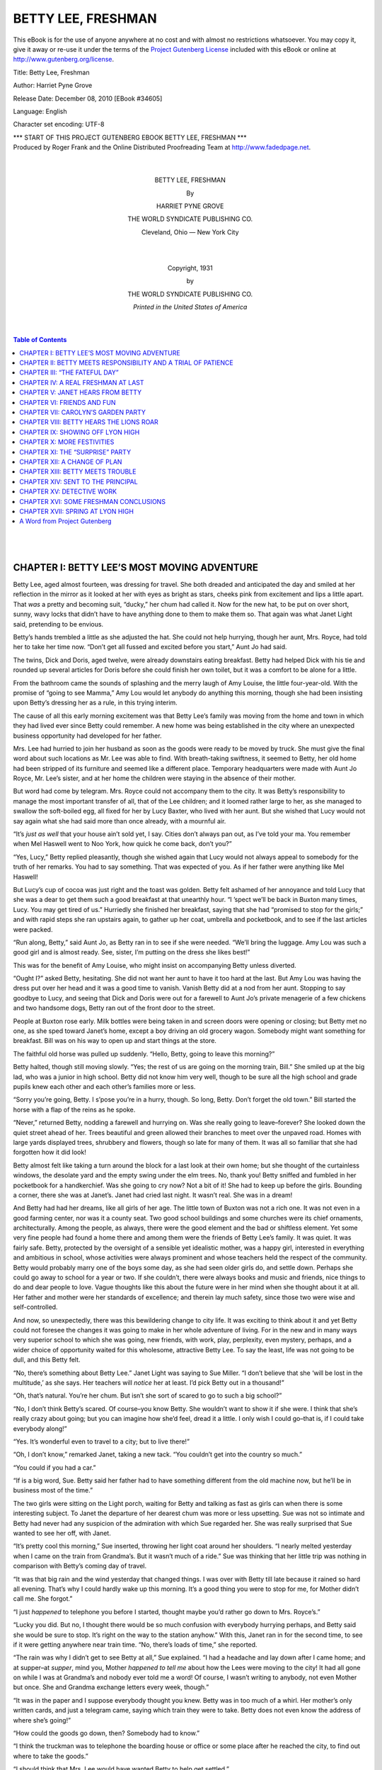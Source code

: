 .. -*- encoding: utf-8 -*-

.. meta::
   :PG.Id: 34605
   :PG.Title: Betty Lee, Freshman
   :PG.Released: 2010-12-08
   :PG.Rights: Public Domain
   :PG.Producer: Roger Frank
   :PG.Producer: the Online Distributed Proofreading Team at http://www.fadedpage.net
   :DC.Creator: Harriet Pyne Grove
   :DC.Title: Betty Lee, Freshman
   :DC.Language: en
   :DC.Created: 1931
   :coverpage: images/cover.jpg
     
=========================================================
                  BETTY LEE, FRESHMAN
=========================================================

.. vspace:: pb

.. _pg-header:

.. container::

   This eBook is for the use of anyone anywhere at no cost and with
   almost no restrictions whatsoever. You may copy it, give it away or
   re-use it under the terms of the `Project Gutenberg License`_
   included with this eBook or online at
   http://www.gutenberg.org/license.

   

   .. vspace:: 1

   .. _pg-machine-header:

   .. container::

      Title: Betty Lee, Freshman

      Author: Harriet Pyne Grove

      Release Date: December 08, 2010 [EBook #34605]

      Language: English

      Character set encoding: UTF-8

      .. class:: pg-start-line

      \*\*\* START OF THIS PROJECT GUTENBERG EBOOK BETTY LEE, FRESHMAN \*\*\*

   .. vspace:: 4

   .. _pg-produced-by:

   .. container::

      Produced by Roger Frank and the Online Distributed Proofreading Team at http://www.fadedpage.net.

      


.. class:: align-center

   |
   |

   BETTY LEE, FRESHMAN

   By

   HARRIET PYNE GROVE

.. image:: images/illus-emb.jpg
   :align: center

.. class:: align-center

   THE WORLD SYNDICATE PUBLISHING CO.

   Cleveland, Ohio –– New York City

   |
   |
   
   Copyright, 1931

   by

   THE WORLD SYNDICATE PUBLISHING CO.

.. image:: images/illus-em2.jpg
   :align: center
    
.. class:: align-center
  
   *Printed in the United States of America*

   |
   |
   
.. contents:: Table of Contents
   :backlinks: entry
   :depth: 1

..
   
   |
   |


CHAPTER I: BETTY LEE’S MOST MOVING ADVENTURE
============================================

Betty Lee, aged almost fourteen, was dressing
for travel. She both dreaded and anticipated
the day and smiled at her reflection in
the mirror as it looked at her with eyes as bright
as stars, cheeks pink from excitement and lips a
little apart. That *was* a pretty and becoming
suit, “ducky,” her chum had called it. Now
for the new hat, to be put on over short, sunny,
wavy locks that didn’t have to have anything
done to them to make them so. That again was
what Janet Light said, pretending to be envious.

Betty’s hands trembled a little as she adjusted
the hat. She could not help hurrying,
though her aunt, Mrs. Royce, had told her to
take her time now. “Don’t get all fussed and
excited before you start,” Aunt Jo had said.

The twins, Dick and Doris, aged twelve, were
already downstairs eating breakfast. Betty had
helped Dick with his tie and rounded up several
articles for Doris before she could finish her
own toilet, but it was a comfort to be alone for
a little.

From the bathroom came the sounds of
splashing and the merry laugh of Amy Louise,
the little four-year-old. With the promise of
“going to see Mamma,” Amy Lou would let
anybody do anything this morning, though she
had been insisting upon Betty’s dressing her as
a rule, in this trying interim.

The cause of all this early morning excitement
was that Betty Lee’s family was moving
from the home and town in which they had
lived ever since Betty could remember. A new
home was being established in the city where an
unexpected business opportunity had developed
for her father.

Mrs. Lee had hurried to join her husband as
soon as the goods were ready to be moved by
truck. She must give the final word about such
locations as Mr. Lee was able to find. With
breath-taking swiftness, it seemed to Betty, her
old home had been stripped of its furniture and
seemed like a different place. Temporary headquarters
were made with Aunt Jo Royce, Mr.
Lee’s sister, and at her home the children were
staying in the absence of their mother.

But word had come by telegram. Mrs. Royce
could not accompany them to the city. It was
Betty’s responsibility to manage the most important
transfer of all, that of the Lee children;
and it loomed rather large to her, as she managed
to swallow the soft-boiled egg, all fixed
for her by Lucy Baxter, who lived with her
aunt. But she wished that Lucy would not say
again what she had said more than once already,
with a mournful air.

“It’s *just as well* that your house ain’t sold
yet, I say. Cities don’t always pan out, as I’ve
told your ma. You remember when Mel Haswell
went to Noo York, how quick he come back,
don’t you?”

“Yes, Lucy,” Betty replied pleasantly, though
she wished again that Lucy would not always
appeal to somebody for the truth of her remarks.
You had to say something. That was
expected of you. As if her father were anything
like Mel Haswell!

But Lucy’s cup of cocoa was just right and
the toast was golden. Betty felt ashamed of
her annoyance and told Lucy that she was a
dear to get them such a good breakfast at that
unearthly hour. “I ’spect we’ll be back in Buxton
many times, Lucy. You may get tired of
us.” Hurriedly she finished her breakfast, saying
that she had “promised to stop for the
girls;” and with rapid steps she ran upstairs
again, to gather up her coat, umbrella and
pocketbook, and to see if the last articles were
packed.

“Run along, Betty,” said Aunt Jo, as Betty
ran in to see if she were needed. “We’ll bring
the luggage. Amy Lou was such a good girl
and is almost ready. See, sister, I’m putting
on the dress she likes best!”

This was for the benefit of Amy Louise, who
might insist on accompanying Betty unless
diverted.

“Ought I?” asked Betty, hesitating. She did
not want her aunt to have it too hard at the
last. But Amy Lou was having the dress put
over her head and it was a good time to vanish.
Vanish Betty did at a nod from her aunt.
Stopping to say goodbye to Lucy, and seeing
that Dick and Doris were out for a farewell to
Aunt Jo’s private menagerie of a few chickens
and two handsome dogs, Betty ran out of the
front door to the street.

People at Buxton rose early. Milk bottles
were being taken in and screen doors were
opening or closing; but Betty met no one, as
she sped toward Janet’s home, except a boy
driving an old grocery wagon. Somebody might
want something for breakfast. Bill was on his
way to open up and start things at the store.

The faithful old horse was pulled up suddenly.
“Hello, Betty, going to leave this morning?”

Betty halted, though still moving slowly.
“Yes; the rest of us are going on the morning
train, Bill.” She smiled up at the big lad, who
was a junior in high school. Betty did not
know him very well, though to be sure all the
high school and grade pupils knew each other
and each other’s families more or less.

“Sorry you’re going, Betty. I s’pose you’re
in a hurry, though. So long, Betty. Don’t forget
the old town.” Bill started the horse with
a flap of the reins as he spoke.

“Never,” returned Betty, nodding a farewell
and hurrying on. Was she really going to leave–forever?
She looked down the quiet street
ahead of her. Trees beautiful and green allowed
their branches to meet over the unpaved road.
Homes with large yards displayed trees, shrubbery
and flowers, though so late for many of
them. It was all so familiar that she had forgotten
how it did look!

Betty almost felt like taking a turn around
the block for a last look at their own home; but
she thought of the curtainless windows, the
desolate yard and the empty swing under the
elm trees. No, thank you! Betty sniffed and
fumbled in her pocketbook for a handkerchief.
Was she going to cry now? Not a bit of it!
She had to keep up before the girls. Bounding
a corner, there she was at Janet’s. Janet had
cried last night. It wasn’t real. She was in a
dream!

And Betty had had her dreams, like all girls
of her age. The little town of Buxton was not
a rich one. It was not even in a good farming
center, nor was it a county seat. Two good
school buildings and some churches were its
chief ornaments, architecturally. Among the
people, as always, there were the good element
and the bad or shiftless element. Yet some very
fine people had found a home there and among
them were the friends of Betty Lee’s family.
It was quiet. It was fairly safe. Betty, protected
by the oversight of a sensible yet
idealistic mother, was a happy girl, interested
in everything and ambitious in school, whose
activities were always prominent and whose
teachers held the respect of the community.
Betty would probably marry one of the boys
some day, as she had seen older girls do, and
settle down. Perhaps she could go away to
school for a year or two. If she couldn’t, there
were always books and music and friends, nice
things to do and dear people to love. Vague
thoughts like this about the future were in her
mind when she thought about it at all. Her
father and mother were her standards of excellence;
and therein lay much safety, since those
two were wise and self-controlled.

And now, so unexpectedly, there was this
bewildering change to city life. It was exciting
to think about it and yet Betty could not foresee
the changes it was going to make in her whole
adventure of living. For in the new and in
many ways very superior school to which she
was going, new friends, with work, play, perplexity,
even mystery, perhaps, and a wider
choice of opportunity waited for this wholesome,
attractive Betty Lee. To say the least,
life was not going to be dull, and this Betty felt.

“No, there’s something about Betty Lee.”
Janet Light was saying to Sue Miller. “I don’t
believe that she ‘will be lost in the multitude,’
as she says. Her teachers will *notice* her at
least. I’d pick Betty out in a thousand!”

“Oh, that’s natural. You’re her chum. But
isn’t she sort of scared to go to such a big
school?”

“No, I don’t think Betty’s scared. Of course–you
know Betty. She wouldn’t want to show
it if she were. I think that she’s really crazy
about going; but you can imagine how she’d
feel, dread it a little. I only wish I could go–that
is, if I could take everybody along!”

“Yes. It’s wonderful even to travel to a city;
but to live there!”

“Oh, I don’t know,” remarked Janet, taking
a new tack. “You couldn’t get into the country
so much.”

“You could if you had a car.”

“If is a big word, Sue. Betty said her father
had to have something different from the old
machine now, but he’ll be in business most of
the time.”

The two girls were sitting on the Light porch,
waiting for Betty and talking as fast as girls
can when there is some interesting subject. To
Janet the departure of her dearest chum was
more or less upsetting. Sue was not so intimate
and Betty had never had any suspicion of the
admiration with which Sue regarded her. She
was really surprised that Sue wanted to see her
off, with Janet.

“It’s pretty cool this morning,” Sue inserted,
throwing her light coat around her shoulders.
“I nearly melted yesterday when I came on the
train from Grandma’s. But it wasn’t much of
a ride.” Sue was thinking that her little trip
was nothing in comparison with Betty’s coming
day of travel.

“It was that big rain and the wind yesterday
that changed things. I was over with Betty till
late because it rained so hard all evening.
That’s why I could hardly wake up this morning.
It’s a good thing you were to stop for me,
for Mother didn’t call me. She forgot.”

“I just *happened* to telephone you before I
started, thought maybe you’d rather go down
to Mrs. Royce’s.”

“Lucky you did. But no, I thought there
would be so much confusion with everybody
hurrying perhaps, and Betty said she would be
sure to stop. It’s right on the way to the station
anyhow.” With this, Janet ran in for the second
time, to see if it were getting anywhere near
train time. “No, there’s loads of time,” she
reported.

“The rain was why I didn’t get to see Betty
at all,” Sue explained. “I had a headache and
lay down after I came home; and at supper–at
*supper*, mind you, Mother *happened to tell me*
about how the Lees were moving to the city!
It had all gone on while I was at Grandma’s and
nobody ever told me a word! Of course, I
wasn’t writing to anybody, not even Mother but
once. She and Grandma exchange letters every
week, though.”

“It was in the paper and I suppose everybody
thought you knew. Betty was in too much of
a whirl. Her mother’s only written cards, and
just a telegram came, saying which train they
were to take. Betty does not even know the
address of where she’s going!”

“How could the goods go down, then? Somebody
had to know.”

“I think the truckman was to telephone the
boarding house or office or some place after he
reached the city, to find out where to take the
goods.”

“I should think that Mrs. Lee would have
wanted Betty to help get settled.”

“She was going to hire some one to put it
through, in a hurry. Besides, Mrs. Royce
couldn’t manage Amy Louise without Betty. As
it was, she made a dreadful fuss.”

“I suppose so. But Betty spoils her, too.”

“Not so much. When Betty says, ‘Amy Louise
Lee’, in that way of hers. Amy Lou pays attention.”

“How old is Betty anyway?”

“She’ll be fourteen in December. Don’t you
remember her birthday party last year?”

“That’s so. Oh, here’s Betty! ’Lo there,
Betty Lee!”

Sue ran down to meet Betty, who walked
briskly around the corner and to the open gate;
for Janet’s home, like Betty’s, actually had a
fence! With a little squeeze and kiss, Sue led
Betty to the porch, where Janet, smiling,
waited. “I would have felt awful, Betty,” cried
Sue, “not to have had a glimpse of you! I
never knew a word about it.”

“It was a shame, Sue; but you can just
imagine how it’s been. I haven’t known whether
I was on my head or my feet.”

“Of course. What a pretty suit you have, all
blue, your color, Betty, and hat to match and
everything–even gloves, Janet!”

Betty laughed at that. “I’ll probably not
have them on much, with Amy Lou to take care
of. I’m glad you like my things. Auntie drove
me clear to Columbus to shop. You see I’ve
had to get ready for school, too, for it begins
almost as soon as I get there. Won’t it be
terrible to learn what street cars to take and
everything, unless Father can drive me to
school?”

“Aren’t you awfully excited, Betty?”

“I suppose I am. But all I can think of right
now is getting through this trip with Amy Lou.
She never was on a train before, if she is four
years old; so I don’t know what she will do.
But I’m hoping that she will be shy, the way
she is when strangers are around, and she may
sleep since we’ve been up so early. I think we’d
better walk along, girls. I’ll go in and say goodbye
to the folks, Janet.”

Betty was in the house a few minutes only.
Then they strolled toward the little railroad
station, only a short distance of a few blocks.
Several people came along, to see Betty and
stop, shaking hands and saying goodbye. Ahead
of them walked Aunt Jo with the littlest Lee,
while Doris was accompanied by three girls of
about her own age, and a freckled-faced boy
scampered on in advance, with Dick. “I wondered
what had become of Billy,” said Janet,
recognizing her brother.

Soon they stood in partly separated groups
on the small platform. Amy Lou started back
after the cat, but was rescued in time by her
aunt’s restraining hand. To permit Betty and
the other children last words with their friend,
capable Aunt Jo walked up and down now with
the child, showing her what little there was to
see and making up a story about the rails. Distracted
as Betty was, she kept in mind a picture
of these last details.

“Oh, dear, Betty,” said Sue, as train time
drew near at hand, “you are not going to forget
us, are you?”

“Forget you–I should say not! Forget the
girls I’ve been with since the first grade in
school!” Betty held out a warm hand to each,
as they stood closely now. She and Janet exchanged
a smiling look. They had been all over
that phase the night before.

“But it can never be the same,” mourned Sue.

“Maybe it will be better!” brightly suggested
Betty. “You’ll both come down to visit me in
vacations and I’ll take you all around–that is,
if I ever learn to get around everywhere myself.”

“That would be wonderful–if it could
happen. Maybe I wouldn’t be allowed to go,
though.”

“Oh, yes! We get older every year, you know.”

Sue looked doubtful. Money was scarce in
Sue’s home. It did not roll in at the village
store which her father kept.

“Brace up, Susie,” laughingly said Janet.
“We must send Betty off with nothing but good
wishes. Let’s not begin to mourn now. That’s
what Mother told me last night, and I pass it
on to you.”

“All right, Janet. You’re right. Good luck
and a grand time, Betty. Mercy! There’s the
train tooting now and I haven’t said goodbye
to the rest!”

Betty made a dash for Amy Louise, to hold
her hand firmly. Last goodbyes were said.
Dick and Doris gathered up the bags while the
train rounded the curve at a little distance. The
freckled lad soberly regarded Dick as he said,
“Well, so long, Dick. So long, Doris;” and Doris
was being embraced by the excited little girls,
who followed the travelers and tried not to get
in the way of various small trucks.

“Help Betty all you can, Dick,” advised Mrs.
Royce, handing an extra piece of baggage up
to Dick, who was last to board the train. “Remember
that I shall want a card mailed at once
to make sure of your safety. If anything goes
wrong, send a telegram.”

Dick, grinning, feeling not a little important
with his manly duties, nodded and disappeared
after his sisters. The group on the platform,
watching the windows, were presently rewarded
by seeing smiling faces. Dick was trying to
put up a window, but without success; or possibly
the others were too impatient to wait for
him to find out how to do it.

Amy Louise, her light hair and childish face
framed in a hat that was now pushed back in
the effort to see, smiled and threw kisses. She
had no regrets. She was on her way to her
mother. Betty’s face looked brightly out above
Amy Louise, and there were Doris and Dick,
the blessed twins! Aunt Jo tried not to show
the anxiety she felt. But Betty would see it
through!

There went the clanging bell. Now the train
started. Now they were gone; and the small
group on the platform turned away with that
odd, lost feeling that comes when something is
over.

The freckle-faced lad scampered away alone.
Mrs. Royce, after exchanging pleasant words
with the girls, hurried homeward with her
thoughts. The rest scattered. School was opening
for them, too. There would be plenty of
activities to take up their time and interest.
Janet and Sue would report to the other girls
how they saw Betty Lee off that early morning.
And they all would laugh over one quoted
speech of Betty’s when she said, “I imagine,
girls, that this is my most *moving* adventure!”

CHAPTER II: BETTY MEETS RESPONSIBILITY AND A TRIAL OF PATIENCE
==============================================================

Whatever puns, good or bad, Betty might
make on this unaccustomed adventure of hers,
she was more accustomed to the little responsibilities
that fall to the eldest child in a normal
family than only children could be; and these
in a measure had prepared her for this trip. As
soon as they were settled in their seats, it all
seemed natural enough. Proper conduct in
public was a matter of natural pride with this
family, with the possible exception of Amy
Louise, who had not reached the age of entire
self control! Dick was hoping that she would
not do anything to embarrass them, for she
sometimes howled when she could not do what
she wanted to do.

Betty, across the aisle from Dick and Doris,
gave Dick an understanding look and a smile
when he gave Doris the seat next to the window.
Dick appeared not to notice this, but he felt
that he was a pretty good protector of the girls
when necessary. Betty need not think that she
was the only one who could do things. And
Betty was thinking that Dick was going to be a
great help. The worst would be changing cars
at the first city.

Clutching the tickets, Betty had them ready
when the conductor came along. He lived in
their town and knew her father. It had been
a blow to the little town when a railroad line
took off all but one passenger train each way,
with a few freight trains.

“Oh, yes,” cheerily said the conductor, “you’re
going away for good now. Your father told me
to look after you when you came along.” The
tickets were being punched and given back to
Betty.

“Don’t lose your tickets and you’ll be all
right. No you don’t change stations. Anything
you want to know you can ask about at the
window marked ‘information.’ But outside you’ll
find the train notices, and a light come on when
the train is in. When you get off, you’d better
get a red-cap to take your bags up for you.”

Betty had a hazy notion of what was meant,
though she had visited the city where they were
to change cars, it was very different, however,
to follow some one else without noticing how
it was managed. She determined to keep her
eyes open on future trips. Well, there was no
use in worrying, but she wasn’t going to trust
the bags to any porter. They could carry what
they had. Also, they would stay together, as
Aunt Jo had advised, with no expeditions here
and there while they waited for their second
train. In this case ignorance was not bliss, for
what would have been perfectly simple to an
experienced traveler was a matter for serious
consideration to Betty.

Fortunately, Amy Lou was angelic. Fascinated
by the kaleidoscope of scenery, she
watched it happily; and when they left the train
she willingly clung to Betty’s hand, saying, “I
don’t want to get losted, do I?” She nearly
went to sleep in the station during their long
wait, but Dick came to the rescue with some
entertainment, just as Betty was having visions
of having to carry a heavy Amy Lou to the train.

At last they were established on the right
train for the city for which, they were bound and
Betty breathed a sigh of relief. Nothing but a
wreck could keep them from home now, she told
Dick.

“‘Home!’” repeated Dick, pursing his lips.

“Well,” argued Doris, “Betty’s right. It’ll
be home, even if we’ve never seen it.”

“Wherever Mother and Father are, it’s home,
isn’t it?” and Betty’s dimples showed as she
spoke.

“You win,” grinned Dick, suggesting that
Aunt Jo’s lunch be served.

They all did their best, but the last hours
were trying after little naps were over and
time was dragging for them all, unaccustomed
as they were to long train rides. When they
were feeling that they could not stand it any
longer and Amy Lou was beginning to be fractious,
they drew into the suburbs of the “city
of our dreams,” as Doris sarcastically remarked.
But interest revived and Dick told the
youngest sister to watch for the place where
they would find their mother. It was a happy
suggestion, particularly for Betty, who was
thinking that patience would cease to be a virtue
pretty soon, if she had to keep the child in check
much longer.

At last the crowds were in the aisles. The
train stopped with its accustomed jerk. The
tiresome day was almost over.

Which way should they go? The direction of
the crowd settled that question for them, but
where would they find Father? They avoided
little baggage trucks that ran about and looked
like hand-cars off the track. Here were iron
gates where Dick, at Betty’s suggestion, inquired
the way to the waiting room, where they
found “Information” again. By this time Betty
was worried. Where could her father be?

For the sake of the rest, she made herself
keep calm and cheerful and Dick suggested that
it was not easy to get around in a city. Probably
they would be there pretty soon.

“I hope they know the train we’re coming
on,” said Doris. “I *told* you, Betty, that we
ought to telegraph.”

“*They* told *us* the day and the train, Doris,”
firmly said Betty. But Betty looked apprehensively
at some of the people in the room. There
was a much better room upstairs, but Betty did
not know that and there was no one to tell her.

Finally Amy Lou began to cry. That was the
last straw. Betty hunted for what addresses
she had and made her way again to
“Information.” She wondered if she had enough
money to pay for a taxi. And did you pay for
everyone, or was it some other way? Dick was
scouting around outside now. He could find out
things. Boys always could.

Then all at once darkness changed to light,
figuratively speaking. Before she had made an
inquiry, she heard a squeal from Amy Lou and
turned to see if Doris were having trouble with
her. But it had been a happy squeal, not a
cross one. There was Father, with his baby
in his arms and Doris holding to one hand! A
very thankful girl ran back to her family.

“I’m so sorry, Betty,” said Mr. Lee, “that
you have had this wait and worry. I had expected
to meet you right at the train and take
you to our own car. Come on. We’ll talk after
we get started. It was an important business
conference and I could not leave early. Then
traffic was heavy and it was farther to the
station from our office that I thought. That was
all.”

Watching for trucks, street-cars and machines
of all sorts, they made their way to
where the new car was parked. Exclamations
of delight pleased Mr. Lee. Dick wanted to know
all about it. It was not of a highly expensive
make, but as their father said, it would hold
them all. “I almost need a smaller one, too,”
said he, explaining, “though I’m not on the sales
end of affairs. They’ve done me the honor to
put me among the executives, kiddies, and ask
me to tell how I managed to do so well in my
little factory. I told the president, that it was
nothing, only quality of goods and good management;
but he had me discuss products and
management at this conference.”

“Good for you, Pop!” said Dick.

“But I’m going to ask you all to help me,
children. To make this change and to live in a
city is going to draw heavily on what I had
saved. In fact, there isn’t any too much left,
except some property in the home town. So
don’t get any big ideas of what we can do here
in the way of living like some of the people you
will see.”

“Aren’t there any folks just like us, Papa?”
asked Doris, rather bewildered. They had
started now and slowly Mr. Lee was driving the
car, up a hill and behind an immense truck.

“Plenty of them, Doris, and thousands not
half so well off.”

The children were now too much interested
in their surroundings to ask questions. Their
father explained a little about some of the
streets through which they passed, and pointed
out some of the buildings, though he was not
yet familiar with the city and was compelled to
keep to well-known thoroughfares on his way
out to the suburb where they were to live. “This
is what they call ‘downtown,’” said he. “When
your mother and I considered locations near we
found nothing suitable. So we are out where
we can have a few flowers in the yard at least.”

Betty looked with “all her eyes,” as she said.
Streams of cars filled the streets. Her father
watched the lights carefully and was prepared
to get out of the way when a reckless driver
shot in front of him, almost shaving a street car.
“Hey, you!” exclaimed Dick, but the man could
not hear. “Why, if you hadn’t swerved to the
right that fellow would have hit us!”

“Yes, Dick. He was either intoxicated, or just
reckless. There are many such in the city.”

But in spite of what tired Betty considered
several narrow escapes, they successfully
reached the suburb desired, where rows of
houses, some of brick, some of frame, some of
stone, had a bit of yard in front and behind;
and on the porch of one there stood a slender
and familiar figure.

“Mamma!” cried Amy Lou, wiggling down
from between Betty and Doris. But Betty kept
a stout hold upon her little sister until the car
stopped in front. “I’ll let you girls out here,”
said Mr. Lee, “but Dick may come with me to
the garage.”

Amy Louise flew to her mother, while the
other two girls walked briskly up the short distance
from the barberry hedge to the porch. The
house was of brick, well-built and attractive.
“Why, this is real nice, Mother!” exclaimed
Betty, the last to be embraced, but as warmly
welcomed. Betty was trying to remember to
call her parents Father and Mother, since some
one had told her it was more dignified.

They entered a hall of fair size, then a large
front room with a big window in it, the piano
in the right spot, a fireplace–why, it would be
home after all! Familiar rugs and furniture
met Betty’s eyes. Of them her last view had
been what Betty called “ghastly,” all done up
ready to be moved in that horrid truck. But the
“horrid truck” had brought them unmarred to
their present position. Here were all of their
treasures–and each other.

“I don’t believe, after all, Mother,” said she,
looking around, “that *walls* make so, so *much*
difference!”

“Not with our own pictures on them,” replied
Mother, understanding. “I wish that all you
could have helped me decide where to put
things; but if you girls think of any good
changes, we shall make them.”

“Did you have a very dreadful time to find
a place?” asked Doris.

“It was not easy. An apartment house did not
seem to be the best place for children. This is
not one of the most modern houses, but there
are enough bedrooms, hard to find, and something
of a kitchen. I could not imagine myself
cooking for this family in some of the tiny
kitchenettes we saw. We shall be comfortable,
I think.

“We have the whole first floor. It is just a
big house made into two apartments or flats.
Only two people are above us. There are two
furnaces and we have our own gas and electricity.
We are to look after the yard.
Running the lawn mower will be Dick’s job.” Mrs.
Lee looked teasingly at Dick as she spoke.

“I thought I’d get out of that in a city,” returned
Dick; but he did not seem to mind the
proposition very much. He was still thinking
of the new car, though he had been content to
leave more detailed examinations until the next
day. “The thing that’s most like home,” continued
Dick, “is that good smell of cooking in
an oven somewhere. Is it a roast, Mother?
Yes, and I smell cookies!”

“Right, son,” and Mrs. Lee led the way to the
kitchen, where cookies still warm from the
baking were to be nibbled by hungry travelers.
They would still have things to eat in the city!

Still further investigation disclosed a “den,”
which had become a sleeping room for Dick; a
dressing room off the main bedroom, making
a safe and cosy place for Amy Lou’s bed, and a
good bedroom for Doris and Betty. A large
bathroom was at the end of the hall. “You
haven’t any idea, children, how thankful I was
to find this, with enough room, all on one floor,
and nice and clean, with new plumbing!”

Betty looked thoughtfully at her mother. It
was new to her to think about homes, which,
so far as she had ever thought, grew upon
bushes. And that rent was terrible. Wouldn’t
it take more than Papa earned? Her mother
assured her that it would not, but remarked that
the increase in income did not amount to as
much as they had supposed, because of increased
expenses.

“Let’s go back,” said Betty, reacting to her
first lesson in economic lines. But she was
laughing.

“You know you wouldn’t do it for anything,
Betty Lee,” cried Doris. “I’m just as glad as
I can be. Won’t it be great to go to all these
wonderful places?” This was after their mother
had suddenly left them in their room, to answer
a call from her husband.

“Yes,” sighed Betty, “but now listen, Doris–please
don’t begin by throwing your things all
around. We’ve a big closet, anyhow; but do
let’s keep things straight as we can!”

“You can, if you want to. I’m getting into
my bathrobe the quickest I can,” and Doris
kicked a shoe under the bed.

“I suppose you are tired,” and Betty sighed
again. “I don’t really care, either. It’s certainly
good to pass Amy Lou over to Mother.”

“She could have been worse coming down, but
I’m glad I’m not the oldest. She always gets
stubborn when *I* try to do anything with her.”

Betty felt like telling Doris that she did not
try the right way; but did not want to start
further argument and realized that her own disposition
was not in its best state after her day
of being “chief boss,” as Dick had put it several
times. Doris might take her hot bath first.
Then it would be tub for her and bed as soon
as possible after supper, which would be called
dinner now, Mother said. Happily it was the
week-end. There would be Saturday and Sunday
for getting settled, seeing the city and hearing
church music of the best. Then would come
Monday and school. What a vista for Betty
Lee! The future, though unknown, was enticing.

CHAPTER III: “THE FATEFUL DAY”
==============================

The “fateful day,” as Betty’s father jokingly
called it, had arrived. On Monday morning
there were great stirrings in the Lee menage.
Betty’s mother was up early, getting everybody
else up on time, seeing that the school credentials
were at hand, ready to be taken by the
children and presented at the schools. Amy
Lou, fortunately, slept on, not waking until
everybody else was at the breakfast table.

Betty started to get up when a mournful wail
came from the bedroom. Amy Lou had been
Betty’s responsibility and she could not quite
realize that in school days now her first concern
was to be her lessons, as her mother’s custom
desired it to be, though in moments of stress,
Betty knew well, she was to be on the “relief
corps,” another of her father’s expressions.

“Not you this time, daughter,” said Mrs. Lee,
rising. “Finish your breakfast and be ready
when your father goes. You’d better take
charge of all the grades and give Doris and
Dick their papers when they get there.”

It was very exciting. What would the new
big school be like? Dick and Doris talked
steadily during breakfast. “If old Bill was just
here,” said Dick, “I’d give him the Merry Ha-ha
about our going to a junior high school!”

Doris settled her beads about her neck, looked
down at her neat frock, chosen as suitable by
her mother, then thrusting her napkin by her
plate, she scampered, unexcused, from the table,
to do last things.

Betty exchanged an amused glance with her
father, who rose and went out to bring up the
car. Betty hastily carried a few dishes, from
their places, to the kitchen, as Mrs. Lee came
out with a cross Amy Lou, and then ran off
herself to get ready.

It seemed no time at all before they were in
the car, driving to the school, which they had
seen only in passing. The morning traffic was
heavy and swift. Cars were making their rapid
way in the direction of “town.” Street cars
clattered. Trucks and buses avoided them by
inches only. Overhead there was the occasional
roar of a plane from the flying field.

At last they had reached the green campus of
the school. “I’m glad we go here,” said Doris,
“instead of to that school we saw where the
grounds are all gravel.”

“That was a new building, Doris,” said her
Dad, “the grounds are probably not finished.”

“I don’t think so, Papa,” returned Doris.
“You know how the school board man at home
said that there was no use in sodding our new
school grounds because the boys would spoil it
all playing ball and things. And they put gravel
on it, and every time you fell down running it
hurt like everything.”

Doris had no reply to this, for Mr. Lee was
stopping before the concrete sidewalk that bordered
the school grounds. “Hop out, children,”
said he. “I’m sorry that I can’t stop with you.
You know what the buildings are, however. Inquire
your way to the office of the principal,
you know. Sure you know what cars to take to
get home?”

“Yes, Father,” Betty answered. “Dick promised
to wait for Doris; so if they can’t find me
they’ll go home together. My, what a crowd!”

Mr. Lee glanced with some fatherly pride at
the little group of three that walked from the
car to the entrance of the grounds. There a
long walk, paved and lined with beautiful shrubbery,
led to the impressive front of the building
that spread so widely with its wings and corners.
Then he detached himself from the rest
of the cars that were either drawing up to discharge
pupils or were parked in a long row
along the curb. The Lee children were already
lost in the kaleidoscope of moving boys and
girls, of all ages, heights, and costumes, most
of them very nice-looking, Betty’s father
thought. He hoped that there would be no
trouble about their entrance papers. Mrs. Lee
could scarcely risk taking Amy Lou to the
school, and he had told her that the children
might just as well begin to depend on themselves,
even if the city was new to them.

Nevertheless, it would have been better if it
had been possible for a parent to accompany
them, and no one knew that better than Mr. Lee.
The hurry of their becoming settled had not
been easy for any of them and a city offered
many dangers, especially those of traffic. But
as the fever of hurry had not yet infected them,
it was likely that they would be careful in crossing
streets and would observe the traffic
regulations. He was glad to see that a traffic officer
had been stationed at the school crossing.

“We look as well as most of them,” said
Doris, though rather doubtfully, as she looked
admiringly at a tall girl who was strolling by
with a youth as tall as she. They were laughing
and talking and the girl was wearing a silk
dress as pretty and stylish, as light in color and
as good, as Betty’s “Sunday frock,” Doris said.

“Yes,” said Betty, “but there’s every sort,
and our pretty summer dresses that Mother
made look all right. There–see that awfully
pretty girl, Doris. Her green dress is trimmed
with white organdy exactly like your blue one!”

The two younger children left Betty to go
around to the entrance of their own separate
building. Betty handed each of them the envelope
with the respective credits and grades and
then went up the steps with her own in her hand.
Mercy, what a babel of voices! Betty stopped
still and looked around. Good! There were all
sorts of notices posted. She read them. That long
line of boys and girls must lead to the “office.”

“Freshmen go to Assembly Hall,” she read.
Now where was the “Assembly Hall?” Oh, that
must be it, where all those younger looking boys
and girls were going. She followed, joining the
stream of boys and girls that in groups or singly
entered the wide doors.

Oh, what a fine, big hall! Was this really a
public school? Facing her was the wide stage
with its handsome velvet curtains, and my, all
those pipes must be of a big pipe organ! Yes,
there was the place for the organist at the side.

Betty slipped into a seat. Some one was reading
names and telling them what to do. She
would sit there and listen. It was pleasantly
cool in the immense hall. Although it was morning,
the September day was already warm.
Betty felt a little confused, but soon concentrated
her attention upon what was going on.
Girls and boys were leaving the hall at times.

Finally she bethought herself of the fact that
her name could not possibly be read out, since
they had never heard of her. A girl who sat
beside her looked friendly. She would ask. Yes,
these were the names of all the freshmen who
were coming in from other schools or the junior
high right here. They had turned in their credits
and were assigned to “home rooms and so forth.”

Now what were “home rooms,” and what did
“and so forth” include? She could not ask the
person who was reading the names. She hated
to ask questions of any other pupil near her.
She would seem like such a “dummy.” But she
must find out what to do. She would go out and
see if she should go to the “office” first.

Quietly Betty slipped out of the seat and went
out into the noisy hall. She went near the door
and peeped into the office. Some one in the
line thought that she was going to get by and
nodded in the direction of the rear. It was a
“snippy” sort of a look, Betty thought, that this
girl directed toward her. Betty merely looked
at her with a contemplative gaze and nodded in
understanding. She would not say anything
either. She could see what was going on. That
was the principal, she supposed, busy with students.
There were several teachers or assistants
of some sort there. Yes, this must be what
she must do; besides, her father had told her
to go to the office. It was that sign that mislead
her. My, what a long line. Would she ever
get any attention from the principal? But Betty
walked back and took her place in line, intending
to ask some one in it what this line was “supposed
to be waiting for.”

But there were two or three boys, perfectly
strange to her, of course, just ahead of her. And
behold, two very tall lads walked up and took
their places behind her. The first one was such
a fine-looking boy, with a good face, indeed,
rather striking features, clear grey eyes,
“almost blue,” Betty thought, as she gave him
a quick glance. He was dressed suitably and
neatly, yet looked “very stylish,” Betty thought,
and a silk handkerchief peeped from his pocket.
The conversation of the two boys helped Betty
through the first part of her wearisome wait.

“Going in for athletics this year, Ted?” asked
the “other boy,” who was not quite so interesting,
Betty thought, though he had a pleasant
boyish, face, too. He was coatless and had his
shirt sleeves rolled up above his elbows. But
a neat tie finished his soft collar and he looked
as fresh and clean as possible.

“I don’t know what I’m going to do, Harry,
swimming, of course, and the usual gym work,
perhaps. But Mother wants me to be in the
orchestra this year and that takes a lot of time.
To tell the truth, I’d like to have a little time
for my lessons!”

“I’ve *got* to have,” assented Harry. “I worked
my freshman year, but last year wasn’t so good,
and Dad says he won’t stand for it. My grades
weren’t so bad, but you should have heard the
razzing I got! Dad took the card and went
through the grades out loud.

“‘That grade in English from the son of a
teacher!’

“‘Eighty in Latin, when you ought to have
had ninety at least!’

“I mustered up grit enough to tell him that
Latin was hard and that eighty was a pretty
good grade and that I hadn’t failed in anything.
But did that stop him? It did not.

“‘Fail! Fail? Hum! Mathematics, not so
bad. Pretty respectable showing in science,’–‘well,
make a better showing next year or I might
have to put you to work.’ He gave me a quizzical
smile, at least that is what Mother called
it, and handed me back my card. Gee, sometimes
I wish he *would* put me to work, but after
all, if you can get by with, your lessons, the old
place here looks pretty good.”

“I’ll say it does today. How long do you
suppose we’ll have to stand here?”

“Until after lunch time, that’s what.”

Betty, who had scarcely been able to keep
from laughing out when “Harry” had been
impersonating his father, so good and funny a
performance he had made of it, now sighed.
She was tired already. It was worse than waiting
in line at the one moving picture house
that their little town had boasted. She changed
her weight, a light one, from one foot to the
other. She fiddled with the long white envelope
in her hand and once opened it to peep inside
and make sure that its contents were still there.

But that was just the beginning. She held
her place in line, wondering what the two boys
to whose conversation she had listened were
there to do. Perhaps there had to be some
change in their work. But they talked about
everything else. Finally Betty thought she
would “just have to go and sit down somewhere
to rest,” but she kept standing in spite of her
real fatigue. She was toward the end of the
line and only two or three persons had followed
the boys at first; then a few scattered additions
had been made. A few in front had dropped out.

Finally some one came from the office to make
an announcement to the line. Only a few more
would be interviewed before lunch; and after
lunch, those who were new would be seen first.
Others need not take their place in line until
later, as all changes of schedule would be
handled later in the day.

Immediately the line ceased to be one, as its
components vanished. Betty again went into
the auditorium and sank into a seat to rest.
What was it that tired her so standing in line?
She was probably just sort of tired from everything,
all the change and excitement and the
responsibility of getting Amy Lou down on the
train, though, that hadn’t turned out to be so
bad. Luckily some one near her was discussing
lunch; for Betty was hungry and did not enjoy
the thought of going without what had always
been the family dinner. It had been easy enough
in the village for her father to come home from
his business and for the children to come from
school, returning in plenty of time for the afternoon
session. Now it would be different indeed.
Mother had said that dinner would be at night,
as Father would have his lunch down town; and
on the street car it would take the children
almost half an hour to reach home, to say
nothing of extra street-car fare. There was to
be lunch served at the school, they understood,
but would there be any today?

“No,” the girl behind her was saying in a low
tone, though the names had long since been read
out and the freshmen dismissed to the “home
rooms.” Only scattered groups of resting pupils
were here and there in the seats. Betty was in
the next to the last row and three girls had just
entered the last row together.

“I’m a wreck from standing in that line,” said
the first one, as she dropped into a seat. “Aren’t
they going to serve lunch today?”

Then came the answer, for which Betty
listened. “No; don’t you remember that we
never have lunch at first?”

“Well, I’ve only one year to remember, May,
and I never did get anything straight when I
was a freshman, at first anyhow.”

Betty’s heart warmed with a fellow feeling.

“I certainly wish that we could have one of
those good lunches, but I suppose it won’t kill
us to starve for once. Let’s go down to you
know where and get a Swiss chocolate sundae.
We can get back in time.”

“I’d rather not, May; besides I’ve only got
my street-car fare and ten cents, I think.”

“I’ll lend you some more,” suggested May.

“Can’t possible this time; too tired, besides.
There used to be a place opposite the school.
What’s become of that? I used to get chocolate
bars and sandwiches there.”

“New building across the street. Well, if you
aren’t going, I am. Shall I bring you something?
Maybe I’ll have a sandwich, too.”

“If you can get one for ten cents–no, here
are some coppers. Hurrah!”

Evidently the girl behind Betty was emptying
her store of small funds into the hand of the
other girl. There was giggling and a scrambling
after a copper that had dropped and
rolled. Then one girl left and the other strolled
over to join a group of girls by a window.

Betty wished that she had brought a chocolate
bar which by the irony of fate she had
taken out of her bag to leave it home! But
she could go without a meal if she had to do
it. She could get something to eat as soon as
she reached home.

Rested now, she thought she would go over
to the building which housed the junior high
school and see if Doris and Dick were also
waiting around. It was quite a little walk, or
seemed so to Betty, but it was interesting when
she reached the place and entered it. Scarcely
any children were to be seen. She walked
through vacant halls and decided that Doris and
Dick had already gone home. She hoped that
her mother would not be worried about her.
There was no way of getting her word, though
she had seen a telephone in the office. But of
course she could not use that.

Time slipped by in some fashion. She went
back to the auditorium, now about deserted. She
watched the time, determined to be one of the
first at the office door, and as all things come
to an end at last, she found herself talking to
a sober, dignified, yet kindly man in the office,
arranging her schedule or, more properly,
answering questions about the work she had
covered, and receiving a “slip” to present to her
“home room teacher” the next day.

It was all more or less puzzling to the young
freshman from away; but she understood the
next step and where she was to report on the
following day. That would have to be enough.
A somewhat breathless, excited, and very
hungry Betty reached home at about two o’clock
in the afternoon, welcomed by her mother as a
returning prodigal and directed to where she
would find the “fatted calf” or a more attractive
substitute.

CHAPTER IV: A REAL FRESHMAN AT LAST
===================================

Mother suggested putting up a lunch for the
children on the second morning of school, but
Dick said that they would not need any. “One
of the kids said that we get out the same time
tomorrow,” said he. And Betty corroborated
Dick’s statement.

“I’ll not have to wait in line today, Mother,”
said Betty. “That’s all attended to. I know
just what to do. You go to your home room,
do whatever you are told to do and I guess you
report to your different teachers. We get out
at twelve-thirty. After we really have classes
and two sessions there will be a place to get
lunches, somewhere upstairs.”

Back again in the echoing halls of the school
building, Betty felt that the worst was over, yet
she was both lonely and a little timid in regard
to what was still before her. Oh for Janet or
some one of the girls she knew! Other girls,
who must have been in the eighth grade together,
were walking arm in arm, or with arms
around each other’s waist as they approached
the door of the same home room to which
Betty’s feet were carrying her. She wondered
if poor little Doris felt the same way. She went
into the school room with the others, finding its
back seats well filled already. Accordingly she
dropped into the nearest front seat, which was
on the outside row near the door.

As it was not polite to stare, she believed, she
did not look at the girls sitting around her except
for glances here and there; but it was perfectly
legitimate to gaze forward at the home
room teacher. Was she going to like her?

Two teachers were standing, near the large
desk in front and before the blackboard, which
covered its appropriate space on three walls.
The fourth side of the room was devoted to
windows. The teachers were laughing and talking
together, apparently in the best of spirits.
Then a gong rang, or something made a sound
in the halls and a corresponding ring in the
room. Immediately one of the ladies departed
and the other turned to face the class with a
great change of countenance, not exactly stern,
Betty thought, but it was quite obvious that her
home room teacher was ready to handle any
obstreperous little freshman who did not want
to keep order.

But no one was disorderly this morning. It
was an event to enter high school. The expectant
faces met the dignified survey of the
teacher. In due time she explained what was to
be done. Cards were there from the office.
Schedules had been made out for each one.
They were to report to their respective teachers
at the rooms whose numbers were given.
Lockers could not be given for some time. They
would be obliged to carry their books and take
them home, but it was remarked that they would
want to study at home in any event. Books
would be given out on the next day.

“Oh, then, you didn’t have to buy any books,”
Betty thought. She wondered if her mother
would like that. They would never buy any
second hand books and her mother had ideas
on germs. There were a number of questions
that Betty would have liked to ask as the teacher
talked, but she did not dare interrupt. There
seemed to be too many things to remember. Of
course, it was easier for the girls and boys that
lived in the city all the time.

“And now,” the teacher was saying, “I want
you to give your whole attention to one thing.
On these cards that I am giving you, you will
see what you are to write; and while I know
that this is all rather new to you, that fact is
not going to excuse you for making mistakes in
what is really important. Pay attention and do
not write until you are sure you know what to
write down.

“Perhaps you wonder why I am saying this,
but if you saw some of the cards that we have
had in past years, you would not wonder at all.
When you read that line saying the year of your
birth, don’t put down the present year. Girls
less than a year old are not admitted to the
freshman class!”

There was a subdued ripple of laughter at
this, though it was just possible that some of
the girls did not understand the joke. A few
looked worried. But Betty had never been
really afraid of teachers, having had no cause
to be afraid, and she did not intend to begin
now. Very carefully she read over the list of
what she was supposed to record; and then,
after the teacher was through with her explanation,
she started in. There was nothing very
bad about this. Of course they wanted to know
your address and who your father and mother
were and everything.

“Elizabeth Virginia Lee,” she wrote, her
name “in full,” in careful round and legible
hand. Writing was not hard for Betty, which
was fortunate and would make her entire school
life easier for her. Betty had been named for
two grandmothers. At present she “rather
hated it,” the long names, but she always added
that they were good, sensible names and that
her mother like them.

Betty remembered the year of her birth and
was not obliged to count back, as the teacher
had suggested might be necessary. Indeed, the
teacher had grown a little sarcastic while remarking
that “they” were “not particularly
interested in mere birthdays,” and that “birthday
presents were not given.”

A colored girl across the aisle from Betty
looked at the teacher with such a blank stare
at this that Betty’s amusement was increased.
My, the teacher was funny. She wasn’t so bad
and was rather pretty, too. Once Betty’s
intelligent and understanding look had caught the
eye of her teacher as she was in the midst of
one of the funny speeches and Betty was sure
that the twinkle and comical raising of the eyebrows
was for her.

“She shan’t have any reason to make fun of
*my* card,” thought Betty. “She looked at me as
if she thought I had some sense, anyhow.” But
teachers were accustomed to find response in
Betty Lee’s eyes and the mind back of them.
At this stage, however, and particularly when
the girls were dismissed, to find their respective
teachers and the rooms where they were to
recite, Betty was sure that she had no mind at
all. If she had only known some one! But
every one was busy with her own affairs, or
went off with some other girls. And that building!
Would she ever learn where to go? Luckily
her home room teacher taught one of the freshman
classes in which she had been placed and
in the same room. That was one off the list
very shortly.

The halls were full of wandering pupils on
the same errands that concerned Betty; but her
mind was too set upon her purpose to see them
individually until once, when she was almost
run over by a tall lad who came flying around
the corner from a run down a stairway, she
recognized the boy who had stood back of her
in line the day before.

“Oh, pardon me, *please*!” exclaimed the boy.
“I had no business to do that. I knocked your
purse out of your hand and everything!” Stooping
to pick up Betty’s purse and scattered notes
and slips, he added “I believe you were standing
in line just ahead of me yesterday. Did you get
all fixed up?”

“Yes; and I’m just finding my class rooms
now.”

“That’s fine. You’re not from one of our
schools–at least I couldn’t help seeing that the
envelope you had didn’t have a city address.”

“No; we just moved here and everything is
new.”

“Well, I hope you like it. This is a great
school.”

“Oh, isn’t it! I suppose you’re a senior and
know all about everything.”

The boy laughed. “Not exactly ‘everything,’”
said he, “and I’m a junior. I hope I meet you
again, but not to pretty nearly knock you over.”

“Oh, that was all right,” replied Betty. “You
didn’t hurt me any.”

The boy started on, then stopped. “By the
way, where are you living?”

Betty named the suburb and the street.

“I thought I saw you on the car yesterday. I
live out that way, too, and maybe I’ll come
around some time–that is, if it’s all right.”

“We should be glad to get acquainted,” said
Betty, who felt sure that she could safely be
friendly with this kind of a boy, who had looked
so distressed at the results of his haste and
had clutched her just in time to keep her from
falling. “We don’t know much of anybody yet,
for Mother and Father came down in a hurry
to find a house.”

“Oh, there’s the girl I was hurrying to catch,”
suddenly said the boy called Ted, as a girl came
from the direction from which Betty had been
coming. “Louise, come here and meet one of
the new freshmen. Probably I’d better know
your name, if I am to introduce you. Mine is
Ted Dorrance.”

“I am Betty Lee,” smiled Betty, looking up
at a tall, handsome girl whom she remembered to
have noticed before in the hall and whom she
found to be Louise Madison.

“Lou has a lot to do with one of the school
clubs and is always looking for good material,”
joked Ted. “I had my eye on this young lady
for you yesterday. Any relation to Robert E.
Lee?”

Betty shook her head. “We’re from the New
England Lees, but I suppose back in England
the two families were connected.”

“Well, the name Lee won’t hurt you any with
the Southern families in this town, and there
are a good many of them. But we’re keeping
you and I’ve got to see you, Lou, about a matter
of business.”

“All right,” said the older girl. “I’ll see you
again, Betty, and I’m real glad to have met
you.”

That was interesting, thought Betty, as she
climbed the same stairs down which Ted Dorrance
had been running. Louise Madison must
be a wonderful girl. She seemed to be perfectly
at home–perhaps she was a senior. Betty
wondered what sort of a club it could be that
freshmen could join. Louise had passed her a
few moments before Ted had come dashing
down. She must have finished whatever errand
she had and started back very soon. Well, she
now knew two pupils in this school, but not a
freshman!

This time Betty was ready at twelve-thirty to
start home with the rest. She just made the
same street-car with Dick and Doris and listened
to their accounts on the way home. Like Betty,
Doris did not know any one in her class, though
Doris said that they “smiled at each other;” but
Dick knew several of the boys and had found
out all sorts of facts, particularly those relating
to athletics. “There was a bunch of us talking
together,” said he, “and we’re going to have
some great gym work and everything. The
eighth grade boys said that they have great
games at Lyon High School. Did you take in
the size of that stadium, Betty? And a fellow
they called Joe said that he helped with a stunt
the junior high had at the faculty and senior
basketball game last winter. That’s a sort of
funny affair and the senior team usually beats,
though when the athletic teachers play with the
rest of the faculty it isn’t so dead easy, I guess,
from what they said. But first they have a sort
of athletic or gym show. I’d like to be on it.”

“Yes, and break your neck,” remarked Doris
with sisterly lack of being impressed.

“Never you mind. The girls do something or
other, too. Maybe you’ll *have* to, so far as I
know.”

“Oh, if that’s the case, I’ll never do a thing!
Couldn’t you get excused, Betty?”

“Don’t worry, Doris. It isn’t likely that
you’d have to do anything too hard for you.
And there’s always Mother, and Father, to decide
what is best for us.”

“But they always stand by anything school
does.”

“Of course, because there’s never anything
out of the way. But they wouldn’t let anything
happen to us if there *were* anything that wasn’t
fair or right. Gracious me, if I hadn’t anything
more to worry about than what may happen
next *winter* I’d be thankful. What are your
teachers like?”

That started the children on a new track and
Betty had amusing and detailed descriptions of
what had happened and what this teacher and
another were like. Doris was in a home room
for girls and Dick in one for boys. “There are
a great many of us boys,” said Dick with much
dignity. “I don’t know just how many but I
shall find out. Then when you write to Janet,
be sure to have her tell Bill.”

“Can’t you write to Bill yourself?”

“I don’t like to write letters,” calmly replied
Dick. “Besides, Bill might think I was getting
stuck up telling him such big stories as I’d have
to tell.”

“And I suppose Janet won’t think *I’m* stuck
up?”

“Janet will think that everything you do is
perfect, just as she always has.”

“That is news to me, Dick. Why we’ve had
some of the most–well, *disagreeing* arguments
over things that you ever heard of.”

“Of course. Janet has a mind of her own.
But all the same you needn’t worry over what
Janet would think. I know. Bill’s told me.”

“Then you think I’d dare write Janet everything
about Lyon High, do you? Of course, I’m
going to risk it, Dickie, anyway. And I think
it was nice of Bill to tell you that.”

“Oh, Bill didn’t do it to be nice. He thought
Janet was silly.”

This was not so flattering, but Betty laughed.
She had brought it out herself.

CHAPTER V: JANET HEARS FROM BETTY
=================================

“Hello, hello; that you, Sue?”

“Yes–Janet?”

“Nobody else. Going to be at home for a
while?”

“Yes; can you come over?”

“That is what I’d like to do, for what do you
think?”

“Anything exciting going on?”

“Not exactly, but I’ve a letter from Betty Lee
at last!”

“Oh, then you will bring it over with you,
won’t you?”

“Of course. That’s what I’m coming for,
although we might just as well make plans for
the Sunday-school picnic while I’m over. This
is a real good long letter. I thought she’d never
write as she promised, to tell me about everything.
I’d almost begun to thing Betty *had* forgotten
us! But she hasn’t, at least she says
she hasn’t, and she’s been so busy, of course,
and everything new. She wrote this at several
different times. But there, I’d better let her
letter speak for itself. She said to tell you all
the news, and sent you her love and everything,
so I’ll just let you read all of it, even the more
or less private part if you want to. I’ll not
get to your house for a little while, for I have
to go down street for Mother first. She has
to have some soap and starch and other groceries.
She’s been doing up something extra.
But I thought I’d better call you up to see if
you’d be there.”

In due season Janet Light appeared at the
home of her friend, where the two girls repaired
to the big swing in the back yard. There an old
apple tree spread wide branches over them and
let the sunshine of late September come through
its leaves in fitful fashion, dancing with their
shadows on and about the slightly swaying lassies.
It was Saturday morning, hence their leisure
after early morning tasks were over.

“And see what I have to show you,” said
Janet, drawing from the envelope the letter and
something with it that fell on the floor of the
swing, almost going through its slats.

“Oh, a new picture of Betty!” exclaimed Sue,
reaching down carefully to pick up the unmounted
photograph, a small one. “Isn’t that
cute? And it’s good of Betty, too. Why, it
doesn’t look like a snap-shot.” Sue turned it
over to examine it.

“It isn’t. It was taken at some shop. Betty
tells about it in the letter.”

“That’s Betty’s smile, and what a good light
on her hair. Betty’s hair is a real gold, just like
what you read about in books. I always wished
I had hair like Betty’s. And I never saw such
dark blue eyes as Betty has. They look straight
at you here. I think Betty is a real pretty girl,
don’t you?”

“Yes, but she’s no doll. And I think Betty’s
‘gold’ on the inside, too. That letter didn’t
sound as if she’d forgotten us this soon. Read it.”
Janet held out the thick packet of folded sheets.

“Oh, you read it to me. It will sound twice as
well in your ‘mellifluous’ tones. Kate had to put
‘mellifluous’ in a sentence at school yesterday.”

Janet laughed. “I may leave out the messages
to me, then, but I’ll read it if you want
me to. Thank fortune, Betty writes so a body
can read it. And she says that we simply must
come down to see her at the Thanksgiving vacation.
I can’t wait to *read* you that. Her mother
says so, too, she wrote. Do you suppose we
could? I haven’t said anything to Mother yet.”

“Wouldn’t it be *wonderful*? But–clothes and
everything–I’m afraid not.”

“We have as good things as Betty has.”

“I haven’t anything that would do to travel
in, though, and I’m afraid I can’t have a new
winter coat. My old one’s a sight!”

“Why it looked good enough to me last winter.
But listen now. I’ll begin.”

“Dear Janet,” the letter commenced. “I’ll
have to begin with apologies, of course, and I’m
hoping that you’ve received the two picture post
cards I sent. I meant to send some to all the
girls and haven’t. But honestly, I’ve been so
busy and it’s all been so mixy, if you know what
I mean by that, that I just haven’t gotten at
a letter that would give you any idea of how
things are. It looks sort of hopeless now, to
tell the truth, but I’m going to start in anyhow,
even if I have to write at several different
times. The longer I put it off the more there
will be to tell. You haven’t any idea how much
I’ve missed you and how I’ve almost started to
tell you things; that is, I’d think ‘I must tell
Janet that,’ and then I’d think again that you
weren’t anywhere around!

“Talk about being lonesome! Of course I’ve
had the family, but not a single girl at first. I
have several friends now that I know more or
less, but nobody that takes the place of the girls
at home. You see I still call it home. I’m not
sure that the city will ever seem like home, but
it is very interesting and the place where we
live is ever so nice. It is all on one floor, which
makes it easy for Mother, and we have enough
room, though we wouldn’t have if we hadn’t gotten
rid of so much stuff before we moved. Still,
there is a little room on the third floor where
we can store some things, like our trunks and
boxes. Mother likes it, though she has been
lonesome, too, for all the friends. But of course
Mother and Father used to live in a city, so it
doesn’t seem so strange to them. Two people
live on the floor above us, but there is a separate
entrance and stairs and everything separate in
the basement.

“There is a good church near enough to walk
to it and Mother has been to some of the missionary
meetings and suppers and all, and we
have, too–to the suppers! So Mother and
Father are beginning to be acquainted. I’m in
a Sunday school class, but I haven’t had time
to go to anything besides just Sunday morning,
for there are too many lessons and school
things that take my time. I just have to get a
good start. But I’ll have time pretty soon. The
class has monthly meetings. They wanted me
to be in some kind of a pageant, but Mother said
I’d better not try it, for I wouldn’t have time to
practice.

“And now about the school. Honestly, girls,
I don’t know where to begin. Not all the high
schools are as fine as ours, for ours isn’t as
old as some of them and Father says it is modern
in every respect. They are so crowded
that they simply have to build new schools,
which Father says is a good thing. In some old
schools they’ve been actually heating with
stoves, not even a furnace. So Father said.

“Well, the building is big and the grounds
are gorgeous, full of beautiful trees and shrubbery.
I’m no architect, so I can’t tell you about
the building except that it spreads out and up
three stories, besides the basement floor, and
Mother says we need wings! The basement
floor isn’t under the ground or anything, and
all the freshmen have their lockers there. We
put our wraps and books there when we do not
need them and get them out when we do. We
have a ‘home room’ and a teacher in charge of
it, and we go there the first thing in the morning
and the last thing before we go home. She
tells us things, the teacher, I mean. Some days
we don’t do the same things. Sometimes we go
to the ‘auditorium’ and hear somebody speak,
or something happens there, but not much yet.

“At first I simply felt lost. Just imagine.
Girls, there are *twenty-eight hundred boys and
girls* that attend our high school and I don’t
think that counts the pupils in the junior high.
That is *more than half as many people* as are
in our home town!

“Dick and Doris are very much set up over
being in a ‘junior high school’–though I don’t
mean that unkindly. But they think it as wonderful
as possible and like their teachers. Dick
is more interested in athletics than he is in his
lessons and Father has to keep him at his lessons
a while in the evenings after he has been
outdoors enough, as Father thinks. Doris is
working away to make good grades. She has
her eye on things that the other girls do and
wear but that is only natural, and I imagine
that we need all the good advice Father and
Mother give us. Mother says not to join anything
until we get a good start in our lessons
and learn more about living here. Oh, yes, I
was to send some message to Billy, but I told
Dick he could just as well write himself, and
it may be possible that Billy will hear from
him, though I couldn’t say positively. You know
how much the boys like to write!

“By the way, I’m putting in a little picture
of myself. Mother let me go down town with,
one of the girls that lives not so very far from
us; at least we take the same street car home
from school. So we went down one day right
after school. She invited me, and took me to
a real good moving picture, and we stopped in
at a cute little place where they take cheap
photographs. We also had a grand sundae at
a wonderful place and came home not a bit
hungry for dinner. And that makes me think–we
have dinner at night, for Father can’t come
home very well, it is so far, and has a noon
lunch down town. We children have one at
school, and my, what grand lunches we do have!
They give it to us at about what it costs, so it
doesn’t quite break us up to buy it, enough for
the time we have to eat it. But everything,
street-car fare and all, costs more in a city.
Father drives us to school, mostly, and then
goes on down to his business.

“I think that I shall have to stop, though I’ve
been scribbling as fast as I could, and I believe
I’ll just send this right off, though I’m not half
through with all there is to tell. I’ll try to write
something about the folks we have met when
I write again. More things will have happened,
too, I suppose, but I’ve got to stop now. Give
Sue my love and now I want you both to plan
to come here for your Thanksgiving vacation.
Mother invites you, too. She said it would do
me good to see some of you. Auntie can’t come
for she’s going to some family reunion or other,
and we can make room for you. Please try to
do it!”

But the letter was not finished with this. A
dash and a new date began the next part in
which Betty said that since she had been interrupted
she might as well add something more
to her “book” she was writing to Janet. There
followed more details with a comical
description of “her trip down in charge of the family,”
her arriving to find no one, and the “time she
had the first day of school.”

The “private messages” to Janet were only
some loving remarks with which she closed and
those Janet let Sue read herself.

“I’m sure she does miss you, Janet, just as I
have missed my cousin Moira. I don’t see why
Uncle had to move ’way out to California. I’m
afraid I never *will* see her again.”

“Oh, yes you will–and wouldn’t it be a great
place to go to visit her?”

“Y-yes, if I ever could. I’m glad I have you
left, Janet. I know why you and Betty have
liked each other so much. You’re both so cheerful
and stout-hearted some way.”

“Why, whatever made you think that?” asked
Janet, surprised.

“Mother said that about Betty, and I’ve noticed
it about you, only I hadn’t put it into
those words.”

“It’s very nice of you to think it about me.
I’m just as glad to have you, Sue, and we’d
better see a great deal of each other, just as we
have since Betty left. And if Mrs. Lee herself
invites us to come, let’s try as hard as we can
to go to visit Betty at Thanksgiving. We’d not
need much in the clothes line for such a few
days, our school dress and our Sunday dress,
a change of underclothing, I suppose, and our
wraps. *Betty* would never be ashamed of us
if we didn’t have new and stylish hats and coats.”

“I believe Betty did say that her old coat
would have to do this winter, though I’m not
sure. Perhaps it was you that mentioned it.
Well, it doesn’t matter. I’ll go if I can, Janet,
and be sure to give Betty my love when you
write to her. I hope she’ll write to me.”

“Oh, she will, Sue. Of course Betty will, if
she is inviting you. But you can see what a rush
she’s in. It must take a lot of time just to get
to places on the street cars. Mother said it
would take over half an hour to get down town
from some of the suburbs. And maybe it’s
more than that. I believe I’d rather live here,
where you can walk to church and school and to
the groceries and picture show and everything.”

“I can imagine that Betty *is* pretty lonesome
sometimes,” added Sue, gravely looking at the
letter which she still held. “But it seems just
like a nice adventure that you read about, and
if we can go, we’ll have a share in some of it.”

CHAPTER VI: FRIENDS AND FUN
===========================

Had Betty Lee imagined any faintly romantic
attraction to her dainty self on the part
of Ted Dorrance, she would have been disappointed
during these first weeks in the new
school. He always spoke when they met in the
halls provided he saw her; but he was usually
with other boys and very much engrossed in
whatever he was discussing with them. Hurrying
crowds on the way to classes had little interest
for Betty as well. She, too, was absorbed
by the busy and interesting life, and soon had
friends among the girls in her classes.

Betty, though friendly, was by nature not inclined
to make close friends immediately. But
girls that recite together and have the same lessons
will find much in common. Betty’s good
recitations and her hand that went up often to
answer the questions of different teachers were
sufficient introduction to her classmates, who
heard her name, as she heard theirs, when she
was called upon to recite. She cheerfully lent
a pencil or pen for a moment, or answered some
question before class about the lesson, or sat
upon her desk, opposite some similarly perched
girl, to chat about coming events. There were
“hundreds of freshmen” and that literally; but
they resolved themselves into the comparative
few with whom she recited in her different
classes.

Long before the Thanksgiving visit, which she
anticipated from her old home chum, she was
accustomed to school and work and thoroughly
liked many of the girls, especially a few who
were “very chummy” with her, she told her
mother, and sat with her at lunch, or waited for
her after class, or planned their work or recreation
together.

Louise Madison, she found to be a senior,
president of the Girls’ Athletic Club, a large
association, indeed, consisting of all the girls
who “went in” for athletics. A certain amount
of gym work was required, but one could take
more, to be sure. Yet Betty’s parents were a
little hesitant just yet; and not knowing the
wisdom of the teachers in charge, preferred that
Betty wait a little, except in swimming, which
her father said she ought to know as well as
possible, so that she could “swim to Europe”
in case something happened to the ship before it
reached port.

At that remark, soberly delivered, the family
had laughed, but Doris asked in good earnest,
“When are we going, Papa?”

“Aw, Dodie,” said Dick, “can’t you tell a joke
when you hear one?”

“Well, we probably *shall* go some day,” airily
said Doris, provoked at herself for having
spoken too soon, and none too well pleased with
her twin. “You think you’re very smart!”

“Doris,” quietly said her mother with a reproving
shake of her head, and trouble was
avoided.

The freshman to whom Betty was most attracted,
and that very soon, was Carolyn
Gwynne, a bright, warm-hearted, generous girl,
alive to everything and enthusiastic about many
things, yet with a certain poise that Betty decided
was due to the fact that she had always
lived in the city. Her pretty brown head often
bobbed along by Betty’s fair one and her face
was alight with various expressions as she told
Betty “all she knew and more,” as she herself
said.

“Everybody likes Carolyn,” said Peggy Pollard,
who had seen the grades through with
Carolyn. “It’s because Carolyn goes out of
her way to do things for people. She has a
lovely family, too, and that makes a difference,
don’t you think, Betty?”

“Oh, yes. Wouldn’t it be terrible not to be
happy at home?”

“It certainly would.”

Peggy herself was a “darling girl,” Betty
thought, prettily plump, like Carolyn, though
shorter than either Carolyn or Betty. Her locks
that fell around her shoulders just now, being
allowed to grow and variously trained on different
days, were of that dark brown red that
belongs with what seems to be the same color
of eyes and a pinky complexion. But Peggy
did not go without a hat as much as the other
girls, since freckles “were one thing she wasn’t
going to have!” If she could only *tan* decently
now! “You have a dimple on one cheek, Betty
Lee,” said Peggy, “and Carolyn has one on the
other. Those cheeks ought to be on one person!”

“Oh, aren’t you funny, Peggy Pollard!”
exclaimed Betty. “Carolyn’s cheek added to my
cheek,”–then they both laughed, thinking of
another meaning for “cheek.” They were in a
mood for silliness anyhow, Peggy said, for they
were on their way to the auditorium for a “pep”
meeting. The occasion, of course, was fall foot,
ball. Enthusiasm must be aroused for the
“Lions,” soon to fight their first battles on the
gridirons of various schools in the city and
suburbs. But Betty did have two dimples.

In common with the rest of the scholars of
Lyon High, Betty and her friends were delighted
to have an auditorium session, not only
for what usually went on, but for the cutting of
recitation hours!

“Carolyn’s going to have a garden party,
Betty,” Peggy continued. “Has she told you
about it?”

“No–I hope I’ll be invited, though,” laughed
Betty, climbing the stairs now for the recitation
room and her freshman locker, just secured in
the last few days. “My, isn’t it nice not to have
to carry your books around any more!”

“Yes,” and Peggy slid her hand up along
the brass railing of the stairs. “But I imagine
Carolyn just decided about it last night. All
their fall flowers are so beautiful now. They
have a wonderful big place, you know. Have
you anything else to do Saturday?”

“No, only some shopping down town with
Mother. I could put that off. She has a lot
of things to do for Dick and Doris.”

“You might get your shopping done in the
morning, perhaps. I’ll tell you what cars to
take, though it might be that Carolyn could
come for you, or somebody call for you in their
car.”

“Oh, I could get there, I think, if it is not too
far from the car line. I’m getting used to going
around now.”

“It isn’t so easy sometimes, even for those of
us that have always lived here, and our fathers
and mothers like to be careful of us, of course.”

“Will there be a large party? I might meet
some of the girls somewhere, wherever you have
to change cars.”

“Yes, probably you could. Why, I think that
there will be all our crowd and some others we
don’t see so much of, real nice girls, you know.”

Betty was glad to be included in “our crowd,”
but there was no further opportunity for conversation.
Boys and girls were pouring into
the different entrances of the auditorium, seeking
their regular seats, which had been assigned.

“Oh, look!” exclaimed Peggy. “We’re going
to have the band! Say, don’t they look fine in
their uniforms? Well, ’bye–sorry I can’t sit
by you.”

The high school band did look resplendent.
As Betty took her seat they struck up a lively
popular air and played it through while the
school was assembling. They were on the platform,
where the principal stood beside a chair,
probably thinking that his presence would have
more effect if he stood. And the presence of
the dignified principal always did have a calming
effect. No nonsense or disrespect was ever
shown to him, for the very good reason that he
would not tolerate it. A school of this size,
and a city school, with its variety of composition,
called for no weakness in the men and
women who had charge of its discipline, though
in this school all due consideration was given to
the rights and needs of its pupils.

It was a pretty scene. Betty was glad that
she sat on the end of one row of seats, for she
could see so much better. Eagerly she leaned
forward, not to miss any part of scene or action.
But before they were seated, they all turned as
usual, at the signal from the principal, to salute
the flag, whose bright stripes and stars showed
at the principal’s right. Already the pupils
were trained to say in excellent unison the
phrases which pledged them to the flag of their
country and that “for which it stands.” Together
they made the right gestures at the right
time and Betty had not gotten over feeling
thrilled to be a part of so great a company, or
over the patriotic tie that made them one.

Carolyn sat not far away, in front of Betty,
and as soon as they were seated she leaned back
to nod at Betty and form with her lips the
words, “I want to see you after this.”

Betty nodded her understanding. She *was*
going to be invited to the garden party, she
thought. But what was the principal saying?
He sat down, after making a few announcements
and handing the conduct of the meeting over
to some boy, whom Betty supposed the president
of the Boys’ Athletic Association, though
she had not caught the last words of the principal.
The program was not so different from
that of the meetings which Betty had attended
in the little school at home, when there was a
general gathering in honor of athletics, but oh,
how much bigger everything was.

The band was several times as large, and how
well they played! It must be something to learn
to play in a city where there is a symphony
orchestra, Betty thought. Ambition stirred.
She just *must* belong to one of the musical organizations
of the school, some time if not now!

Now the yell leader performed, leading the
school in different yells for the team and school.
Betty’s face was one wide smile. These were
new and funny yells. The team had to come
forward and some speeches where made. Some
of the boys were shy and awkward; others, used
to it, said their say with greater freedom. Some
funny expressions were used. Betty thought of
how they must grate on the ears of her strict
English teacher who had been particularly
severe in regard to slang at their last recitation.
What would she say if she heard some of the
things that Betty had been surprised to hear
girls say, girls that seemed to be nice and were
undoubtedly attractive? Such girls in the village
at home were not welcomed to intimate
friendship and as a rule belonged to a class
careless and unrefined at home.

Little thoughts like these ran through Betty’s
young head as she applauded with the rest and
tried the yells, such fun to say; though she did
not know some of them. But they were easy to
get, “crazy” as they were. But the wilder the
better, when it comes to athletics, or so the
modern rooters seem to think. The band indulged
in funny little crashes at quick signals
from the yell leader. Betty, with one eye on
the principal, saw him smile occasionally. All
this was allowed; but, after all, it was an
orderly performance, if wildly enthusiastic.
“My, they all know how to do it, don’t they?”
she said to Carolyn, who joined her on their
way from the auditorium.

“Yes, but they wouldn’t I guess if they didn’t
have people in charge that won’t stand for any
nonsense. Got your Latin all out?”

“Yes, though I’m shaky on some of it. It’s
terribly hard for me to memorize. If she didn’t
have us go over it so much I’d never get it.”

“That’s what teachers are for, I suppose,”
laughed Carolyn. “But what I wanted to see
you about was this: I want to have a garden
party while the weather’s nice, so I’m asking
everybody for Saturday–just informal
invitations, you know, not the way my big sister
does when *she* gives a party! Can you come?
We’ll have a picnic dinner outdoors, unless the
weather does something awful. But it’s pretty
dry and I don’t believe it will rain. We had
such a lot of rain last week and our flowers are
so pretty now. Please come.”

“Why, I’d just love to, Carolyn, and I think
it’s nice of you to ask me. I don’t know of any
reason why I can’t come. I’ll ask Mother tonight
and let you know *sure* tomorrow. It’s
practically sure, though, because I can do what
I like Saturday afternoon.”

“All right, Betty. I’ll expect you. I’ll give
you the address and tell you how to get there
when I have time.”

The girls hurried along with the rest of the
crowds going to recitation rooms. It must be
said that Betty’s mind wandered a little occasionally,
whenever it was safe to let it wander,
from the subjects of the lessons to the delightful
prospect of next Saturday. This was the first
of the week. What should she wear? She did not
like to ask Carolyn, but perhaps she could
manage to bring up the subject with Peggy, or
some of the other girls, when she knew who
were invited. Suppose there should be some
freshman boys. Peggy hadn’t said and neither
had Carolyn.

That afternoon, after school, Betty rushed
into the house with her books for night study
and deposited them on the table with a slight
thud. Her eyes were alight and the “one
dimple” was much in evidence. “Mother, I’m
invited to a garden party! It’s at Carolyn’s
on Saturday afternoon and they’re going to
have a picnic dinner outdoors. Can I go? *May*
I go, I mean?”

“I shall certainly want to say yes, if you want
to go, as I judge you do.” Mrs. Lee was smiling,
too, as she looked at her glowing young daughter.
She folded a garment she had been mending
and laid it aside. “Tell me about it.”

“Well, you know who Carolyn is, don’t you?”

“I ought to by this time,” and Mrs. Lee’s eyes
twinkled. “It occurs to me that I have heard
you mention her before.”

Betty laughed. “I suppose I *have* raved
about Carolyn. But she is the dearest thing.”

“I am sure that it is a perfectly proper friendship,
Betty,” assented Betty’s mother. “The
Gwynne place has been mentioned more than
once in the paper and I read of a large garden
party given there by Carolyn’s mother, about
two weeks ago, I think.”

“Oh, was that the gorgeous place that had
the pictures of it in the Sunday paper?” Betty
looked a little dismayed. “Why, they must be
very stylish and wealthy folks–but Carolyn
likes me–I know she does.”

“To be stylish and wealthy, my dear, does not
always make people snobs, and there are other
assets that they may recognize in other people,
too. If you and Carolyn are congenial, there
is no reason why there should not be a pleasant
friendship between you, at least now.”

Betty looked thoughtful. “You mean that
after a while their way of living might make a
difference and that Carolyn would have different
friends!”

“Perhaps. I don’t know, Betty. Separation
sometimes makes it impossible to keep in touch.
But don’t let me start unhappy thoughts about
this. I shall do everything I can to let you
have friends and a happy time. You always
have; why not here in the city? Just so you
have none that will hurt you. But you are not
likely to choose that kind, I think. Please
remember, Betty, that you can’t touch coal without
getting black.”

“But you ought to be friendly with everybody,
oughtn’t you?”

“Certainly, so far as being kind–but let the
older folks do the reforming, Betty. Well, all
this about one innocent party? What should
you wear, Betty?”

“Just what I was going to ask you! But I’ll
find out from Peggy. They are going to play
tennis and things. I wish I had a real ‘sport
costume,’ for I don’t suppose they’ll wear
‘party dresses’ to an outdoor party like this.”

“Perhaps we can fix something up, Betty.
If you only hadn’t outgrown everything so! We
can’t afford new clothes right now, after all
our moving and what we have had to buy to fix
up this place. And social prominence does not
enter into our plans right at present.” Mrs.
Lee smiled at Betty, who was sitting in a low
chair now with her hands folded on her knees.

“It never does,” laughed Betty, “but you
usually can’t help having it. I should think it
would be a rest not to be president of a club or
responsible for church things. Nevertheless,
Mother, don’t hide your light under a bushel!”

With this advice, Betty jumped up to run out
into the kitchen and pantry, for investigation
of the cooky jar. Crumbs about showed that
Doris or Dick had been there before her, and
she heard Amy Lou’s childish laughter coming
from the back yard. But Betty’s lessons were
hard for the next day and she returned to the
living room to take one of her texts back to her
room and study a while by herself.

CHAPTER VII: CAROLYN’S GARDEN PARTY
===================================

The rest of the week went by in pleasant
anticipation of the garden party, Betty’s first.
To be sure there had been “loads of picnics,”
and lawn fetes for the church, usually in the
spring or early summer. But a real “garden
party” *must* be different. There was much consultation
about clothes between Betty and her
mother. One of the girls had said that of course
one wouldn’t wear her *old* clothes, or her Girl
Scout or Camp Fire Girl suits, as you would
on a picnic to the woods. *She* was going to
play tennis, and her mother had gotten her an
“*awfully pretty*” white sport suit!

Well, what *was* a sport suit anyhow? Mrs.
Lee took Amy Lou down town, one morning
when Mr. Lee could drive them down, and spent
a rather trying morning trying to shop with a
child. She looked at dresses and patterns, with
a view of fitting Betty suitably for the occasion.
But the new things were expensive. Finally,
by letting down a skirt Betty had and arranging
a suitable blouse, or upper part, what Betty
called a “near-sport” frock was evolved.

Then, after all the effort, Betty came home
one afternoon with a new idea. “Mother, it’s
turned so awfully hot–Indian summer, I suppose–that
Peggy says she isn’t going to play
tennis or anything on a court, and she’s going
to wear her light green flat crepe that is her
second best, or else some real cool summer
dress, whatever happens to be ready. Peggy
doesn’t care! I believe I’ll just wear my pretty
thin blue and let it go at that. I don’t want
to play tennis either, especially when I don’t
know anybody much and not so very many can
play. Carolyn says she’s going to pay all her
social debts at once and have a big party, so
I’ll be lost in the multitude.”

Like Janet, Mrs. Lee privately thought that
Betty would never be “lost in the multitude,”
but she did not say so. “So Carolyn is paying
all her ‘social debts,’ is she?” asked Betty’s
mother, amused at the “social debts” expression.
“It is just as well that you have decided
on the blue. It will look pretty in the gardens
and *I’d* dress for the flowers instead of the
tennis court.”

“Aren’t you poetic, Mother! It’s a shame
that you went to all the trouble about the other
dress, though.”

“That will be so much clear gain, child. You
now have another frock, which will come in for
service at some time, no doubt.”

When the day and the hour arrived, Betty’s
father arrived home late for lunch, as he could
do on Saturday, unless there were some executive
meeting. That settled the question of how
to get to the party, and Betty called up two of
her friends to say that her father was going to
take her and that she would stop for them if
they liked. Naturally they were glad of the
opportunity, for the Gwynne estate was out at
some distance, *almost* a “country estate,” Peggy
had said. “Call up,” said Betty’s father, “when
you want to come home, or rather, when I
should start from home in time to reach you.
We’ll take note of the time we spend getting
there. Then I’ll bring a machine full of whomever
you like.”

“Oh, that is so good of you, Mr. Lee!” exclaimed
Dotty Bradshaw, one of the freshman
girls whom Betty had invited to ride with them.
“But perhaps Betty will want somebody else,
though,” added Dotty, happening to think that
perhaps she was taking too much, for granted.

“Why, Dotty, of *course* if we call for you
we’ll see you back home. We’re sort of new
to the city, though, so perhaps you can tell me
who live places that wouldn’t be too far away.”

“Most anybody that attends our high school
would be all right,” answered Dotty, “because
girls that live in other parts of town would go
to other high schools.”

“Of course! I didn’t think!”

“Well, I don’t know about that,” said Selma
Rardon, the other freshman in the car. “There
are sometimes people way out, like Carolyn herself.”

Betty was already assured by the very different
dresses of the girls with her, and when
she arrived at the beautiful place where Carolyn
lived she thought how silly she had been to worry
about clothes. Still, you wanted to be suitably
dressed, and when you knew hardly anybody,
there was some excuse. And oh, there *were*
boys, too. She saw a number of lads whose
faces she knew by having seen them in the
different freshman classes. Then there were
others whom she did not know at all. By the
time Betty and her friends turned into the drive
which led to the house, most of the boys and
girls had arrived, it seemed and were dotted
in groups all over the closely clipped lawn which
still looked like velvet between its flower beds
and shrubbery. Oh, wasn’t it beautiful? Betty
was so glad that her father could see where
the party was.

“I was afraid you weren’t coming at all,
Betty,” said Carolyn, squeezing Betty’s hands,
“but there are still a few that haven’t gotten
here.”

“I waited for Father to bring us,” replied
Betty, “and we didn’t quite know how long it
would take to drive out.”

“Well, you’re here now and I’m going to ask
Peggy to see that you meet everybody. I’ll
have to be darting here and there and everywhere
to see that they all have something to
do.”

Carolyn looked so pretty, Betty thought, and
she wore the simplest of summer dresses, to
all appearances, though the material was fine
and sheer, a sort of chiffon, Betty thought; for
Betty was just becoming aware of styles and
materials, matters which she had left to her
mother, and most wisely.

There was the usual tendency of the girls and
boys to separate into groups of boys and groups
of girls, but Carolyn had announced that first
they would stroll to see the flowers and go to
the pool and the greenhouse and that each boy
must join some girls, not necessarily *one* girl.
In consequence the groups were mixed by the
time Betty and her friends began their stroll
around the grounds and Peggy took Betty into
the midst of one. Dotty Bradshaw accompanied
them, though Selma had been drawn away by
one of her special friends. Dotty was “cute,”
Peggy said.

Here were Mary Emma Howland and Mary
Jane Andrews, the two Marys of Betty’s
algebra class. Then Chet Dorrance, whom Betty
afterward found to be Ted’s brother, was feeding
the goldfishes in the lovely pool from a box
of something held by Kathryn Allen. Budd LeRoy
perched on the stone arm of a seat that
curved artistically in grey lines, back a little
from the pool, and talked spasmodically to
Chauncey Allen, Kathryn’s brother, and Brad
Warren. Budd, Chauncey and Bradford were
not freshmen, Betty thought, but she wasn’t
sure. Who *could* be sure about all the freshmen
there were? Chet Dorrance looked a good deal
like his brother, though his hair was lighter and
Betty decided that he didn’t look quite so smart,
but not many of the boys could touch Ted for
looks.

The boys all wore coats, though she knew that
some of them, at least, would have felt more
comfortable without them, as she had seen them
Friday at school. Later on, however, when
games and sports began, many a coat was to
be found hung on the back of a garden bench
or over the slats of a trellis. Carolyn may
have given the word. Betty did not know. She
usually kept her eye out for what boys did, on
account of Dick, whose social etiquette she
helped superintend, little as she knew herself.
Between three and four o’clock it was very
warm indeed. Later it began to cool off and
seem like early October.

“Isn’t this the loveliest place?” she said to
Chauncey Allen, by way of making conversation.
After introducing Chauncey to Betty, Peggy
had darted off to start Budd and Bradford in
tennis, about which they had inquired. Chet
Dorrance and Kathryn Allen had finished feeding
the goldfish and sauntered to the big stone
seat, where Chauncey suggested that he and
Betty also sit. Kathryn was a pretty, slight
little girl with an olive complexion, very black
hair and dark eyes. Chauncey was as dark in
his coloring but was of a much larger build.

“Pretty nice,” replied Chauncey. “They’ve
got fine gardens and a good tennis court, that
much is certain; but their house is pretty old.”

“But it looks so–distinguished,” said Betty.
“Those big pillars and the wide porch and the
drive with that sort of porch built over it–I
never can remember the name for it.”

“You can’t prove it by me,” grinned Chauncey.
“I don’t know either, although we have
one. Yes, the Gwynne place is considered a
fine old estate, so my dad says. Mother says
she wouldn’t have it for it isn’t modern enough
to suit her. She doesn’t like high ceilings and
great rooms that are hard to heat in winter.”

“Oh, I *love* them,” cried Betty, “though maybe
it’s because I never have to bother about
furnaces and things like that. I’d just love to
have a great house and big grounds like this.”

“Where do you live?” asked Chauncey.

“In an apartment. My father’s just come to
the city this fall and we took the best place
Mother could find. We still have a home in my
home town, but I don’t suppose we’ll ever go
back there to stay.”

“Would you like to?”

Betty shook her head negatively. “I’m thrilled
to death to be in our big high school!”

Chauncey grinned pleasantly. “It is pretty
good,” he acknowledged, “but I hate to study
sometimes. I hope football will go all right
for our team this year. There’s one of the big
high schools that is our greatest rival, and O,
boy–if we don’t beat them this year!”

Betty had not heard about that, but she
loyally echoed Chauncey’s wish.

“How about going up to the house for that
fruitade Carolyn said would be ready pretty
soon?” asked Chauncey, including the group, for
two other girls had come up to the pool and
were now joining Kathryn and Chet.

The suggestion was promptly acted upon and
Betty now found herself walking between tall
pampas grass and well trimmed bushes of all
sorts along a path to the house and talking to
Chet Dorrance, who asked her if she had bought
her season ticket for football yet.

“No, I haven’t. Are you selling them?”

“No, but Ted is.”

“I’m awfully sorry, but Carolyn told me that
if I hadn’t promised, one of the girls wanted to
sell me one, so I promised.”

“Oh, that’s all right. It was probably one
of the girls on a pep squad.”

“What’s a pep squad?” laughed Betty. “That
must be one of the things that I haven’t heard
about yet.”

“You’ll hear a lot about it, then. Why, they
have them in the G. A. A., girls that talk it all
up and make ‘enthusiasm’ and support the athletics,
you know.”

“What is the G. A. A., please? I must be terribly
dense, but remember all the things I’ve
tried to take in. You’re not a freshman, are you?”

“Why, no–what makes you think that?”
Chet was privately thinking that there must be
something after all in experience, though as he
was no larger than a very dear freshman friend,
who had been left a little behind in the race for
high school, he had been “insulted” more than
once by being considered a freshman.

“Well, I did think that you were one, since
your brother is a junior”–Betty had almost
said that he looked so much younger than Ted
the tall, but she halted in time. “But you seem
to know all about everything, and even the
freshies who live here don’t always remember
everything.”

“I could get all that from hearing Ted talk,
you know; but of course, there isn’t much about
the school that I haven’t *heard* about–I
wouldn’t say *know*, of course.”

“It must be nice,” said Betty, thereupon
pleasing her escort, who immediately began to
enlighten her upon the workings of the athletic
association and the girls’ share in it. The G.
A. A. was the Girls’ Athletic Association.

“Oh, yes! Of course. I hear them call it a
*club*. I’ve even had it explained to me–but not
the pep squads. I only wish I had time for
everything!”

“You don’t have to do everything your freshman
year, Betty.”

“That is what Father said–so I’m not. But
that doesn’t keep you from wanting to do
things.”

“You’re right it doesn’t!” Chet was thinking
of several things that he had wanted to do and
still wanted.

A great glass bowl just inside the screened
porch on the side of the house away from the
sun, supplied a cool drink of oranges and lemons,
whose slices floated about pieces of ice. A
maid in cap and apron served them and fished
out a whole red cherry to put in Betty’s glass.
And didn’t it taste good!

Then, in the shifting of position and accidental
meetings of this one and that one, Betty
found herself with Mary Emma Howland and
another freshman boy whom she recognized as
the brightest lad in the algebra class. “Oh,
yes,” she said, in answer to Mary Emma’s question
whether or not she knew “Sim,” and
brightly she smiled at him.

“We never were introduced,” said Betty, “but
when you recite every day together you can’t
help but know people, and whenever Mr. Matthews
calls on ‘James Simmonds’ he looks as if
he expected to have a recitation.”

“There, Sim!” laughed Mary Emma. “I told
you you were the teacher’s pet!”

“Much I am!” and James Simmonds looked
as if he did not appreciate being complimented,
even by two merry girls. He was a tall, thin
boy, with light, sandy hair, thin face and light
eyes, but eyes that were keen with intelligence
when they did not twinkle with mischief. “And
I’m usually called ‘Simmonds’ by the men
teachers.”

“So you are,” acknowledged Betty. “But I
didn’t know they called you ‘Sim’–I thought it
was ‘Jim.’”

“I’m generally known as Sim,” said the boy,
“but sometimes it’s ‘Jim’, or ‘Carrotts.’”

Sim exchanged a look with Mary Emma, who
giggled. “Sim’s my fourth or fifth cousin,”
Mary Emma explained. “He lives at our house
to go to school while his father and mother are
away this year.”

As Betty looked inquiringly at Sim, he explained
that his father was an engineer and was
in South America with his mother for the year.
“I’m going there some day,” said he. “Say, they
have mosquitoes and snakes and all sorts of
queer things, and there are some man-eaters
down there, cannibals, you know–oh, it’s a wild
country all right!”

“That doesn’t sound so very good to me,”
smiled Betty. “Do you really want to go where
there are snakes and things like that!”

“Certainly! Mary Emma you bring Betty
Lee out some time and I’ll show her the things
they’ve sent us.”

“We really have some beautiful things from
South America, Betty,” said Mary Emma, and
Betty was thinking how interesting it would be
to see them. My, she was getting acquainted
fast! But just as Mary Emma was beginning
to tell her about a handsome purse that had
come for her mother, Peggy came running out
of the house door and stopped before the porch
bench upon which the three were seated. Peggy
was wearing something funny on her head and
carried something, a straight piece of pasteboard,
in her hand. Large black letters said
something or other.

“Oh, here you are, Betty. I was looking for
you. Carolyn wants you to be one of the social
engineers. We’re going to have games for everybody
on the lawn now and you’ll have to help.
Come on! ’Scuse Betty, please, Mary Emma–and
Sim.”

Betty rose to follow Peggy inside. There
were several girls, all adjusting these
pasteboard caps or hats, that looked like short stove-pipes.
Carolyn was apologizing, though Betty
thought the idea clever. “I didn’t have time,
girls, to make caps, anything pretty, you know,
and I went to a picnic where they had these.
They looked cute and I thought they’d do.”

“Of course they’ll do,” said Peggy, adjusting
the cap to Betty’s head, merely by wrapping
the two ends about and fastening them, top and
bottom, with ordinary clips. So that was what
the big black letters on the plain gray pasteboard
said, “SOCIAL ENGINEER.”

“But Carolyn,” protested Betty, “I don’t
know everybody and how can I be a ‘social engineer’?
I suppose you’re going to have games
to manage?”

“That’s it, and it doesn’t make a bit of difference
whether you know people or not. Your
head-gear makes it perfectly proper to speak to
anybody. I’m sure you’re good at things like
this–from your looks, you know!”

“Thanks for the confidence,” laughed Betty.
“All right, I’ll do the best I can.”

For the next hour the lawn looked pretty with
the groups that played the old-fashioned games
as well as those of a later date. Here were
flowers and shrubbery, light dresses, darting figures,
much laughter and little shrieks in the
midst of excitement, when some one was caught
or some one became “It.” Then tables were
brought out upon the lawn. Carolyn and Peggy
pressed several of the boys into service to help
place them, but after they were set, with silver,
napkins and flowers, a pretty vase in the center
of each table, the “banquet,” as Betty later reported
at home, was served them as perfectly
“as if they were grown up” by persons whom
Betty supposed to be the servants of the house.
Mercy, she would never dare invite Carolyn to
their apartment! And she did *love* Carolyn!

Not that Betty was ashamed of simple living–Betty
was trying to think why she had
such a thought about Carolyn–but that could
be puzzled out later on. The present was too
pleasant for a single disturbing thought. It
was cool now and seemed more like the time of
year it really was. Sunset hues were showing.
And they were to stay till the Japanese lanterns
all about were lit, with some hiding game or
treasure hunt that Carolyn had mentioned to
the “social engineers” as their last effort and
fun. And now, after the pretty ice-cream in the
freshman colors and the delicious cake with the
double frosting, lovely baskets of grapes and
peaches were being passed.

Betty slowly ate the juicy grapes of her
bunch, one by one, as she talked to Peggy on
one side of her, or Chet Dorrance on the other.
One of the junior boys had been “fired,” according
to Chet, for “cutting classes, disorderly conduct
and disrespectful behaviour.” Oh, no, he
couldn’t come back now. His parents had been
over to see the principal and they might get
the “kid” into some other school–Chet did not
know. And Betty was to watch Freddy Fisher
carry the ball at the first football game in the
stadium. “If you go with Carolyn and Peggy,”
said he, “they’ll tell you who everybody is that’s
doing things. You’ve seen ’em all, though,
haven’t you?”

“Yes, but I’m not sure I’ll know them on
the field. I guess I am going with Carolyn and
Peggy.”

“Of course you are,” decidedly remarked
Peggy, who had turned from her other neighbor
in time to hear Betty’s last sentence. “What is
it you’re going to?”

CHAPTER VIII: BETTY HEARS THE LIONS ROAR
========================================

Nothing could have been more appropriate
for exciting athletic affairs than the name which
had been given to this high school in honor of
a distinguished public servant, interested in
education. It scarcely needs to be explained that
the football team of Lyon High was called the
lions, on and off the gridiron, or that posters
and the school paper carried fierce-looking
drawings and cartoons of the King of Beasts
in action. A golden yellow, relieved by black,
in the costumes of the Lyon High band and in
the sweaters of the team was supposed to suggest
the tawny coat of what could “eat up” any
other team in short order. Lions figured largely
in various badges and insignia of all sorts.
Betty Lee had early decided that she must some
day wear one of the pins or rings that bore
the “Lyon High Lion.”

Oh, it was good to stow away books in the
freshman lockers and hurry with the rest of the
big crowd to find seats in the stadium, seats
where one could see everything!

The girls lost little time at their lockers.
“Come on, Betty,” called Carolyn. “I’ve got
some newspapers to sit on. Yes, I should *say*
bring your coat! Your sweater won’t be enough.
I promised Mother to wear a coat and wouldn’t
have needed to promise, either. I don’t care
to freeze myself.”

This was not the first game. That had been
duly played in the home stadium, not so long
after Carolyn’s garden party, and Betty had
felt all the thrills of seeing the great stadium
come to life for the first time in her experience.
After this big school, college could not bring
her more! Yet thrills could be repeated. Never
would this place become so accustomed, Betty
was sure, that she would not have them.
Then, this was the GREAT GAME. It was the
one between the two largest high schools of the
city and was an annual occurrence, long heralded,
the great game for which the teams prepared.
There had been a lively meeting in the
auditorium beforehand, that very morning. The
championship was at stake! “Oh,” said Betty,
“I don’t see how I can *stand* it if the Lions don’t
beat!”

“Don’t suggest such a thing,” Peggy called
back. “Of course we’ll beat!”

There was a large crowd, parents and friends
included, as well as many alumni of the high
school, who were interested enough and loyal
enough to see at least this one chief contest
every year. But Carolyn, Betty and Peggy,
with some of the other girls, were among
the first among those dismissed from the last
Friday classes. Their season tickets were
punched at the stadium entrance before the stadium
was appreciably filled.

“We’ve a grand choice, girls. Hurry!” Carolyn
tripped rapidly down the steps in the lead.

“Down there, back of those boys, Carolyn!”
called Peggy, who knew as well as Carolyn the
“strategic point” that they wanted to reach if
no one were ahead of them in securing it. “First
come, first served here, you know, Betty,”
Peggy added, hopping from one high step to
another in a short cut.

Carolyn was spreading newspapers and holding
them to keep them from being blown away
in the slight breeze. “Sit on ’em in a hurry,”
she laughingly urged, and settled herself on the
further one, next to two of the teachers, who
were spreading out a steamer rug. “Sensible
girl,” said one, smiling down at Carolyn. “Is
your coat warm enough?”

“Yes, Miss Heath, and we have on our sweaters
beside. Peggy and I nearly froze at the
University stadium last week, so we bundled up
this time. Did you see the game with State,
Miss Heath?”

“Indeed I did.”

“Good for you,” chuckled Carolyn. “You like
athletics, don’t you?”

“Very much–when some one else does it.”

“But *you* wouldn’t have time,” suggested
Carolyn. This was the Miss Heath whom all
the girls liked so much, girls of any rank from
freshmen to seniors. She was always fair,
though you had to work for her. No “getting
by” with poorly prepared lessons.

“No,” assented the adorable Miss Heath, “I’d
have no time, not even for setting up exercises.”
She looked at her teacher friend, a lady from
the rival school, and laughed. “What do you
think, Carolyn, would it be polite for me to sing
with you our school songs or do any rooting for
Lyon High when my friend from our rivals’
school is sitting right by me? By the way, Miss
March, this is Carolyn Gwynne, one of our
freshmen. You know the Gwynne place, out on
Marsden Road?”

“Oh, yes, quite well. How do you do, Carolyn.
I think I have met you at your home. I
belong to a club that met there last year.”

Carolyn said the appropriate remarks in
reply and was fortunately not obliged to decide
what was the polite course for Miss Heath
to follow. So far as she was concerned, no
scruples would have prevented her enthusiasm
for Lyon High, for the good reason that Carolyn
forgot everything but the game when the
contest was on.

Peggy, and Betty, too, third in order from
the teachers, leaned around Carolyn to bow in
friendly and respectful fashion, but at once they
gave their attention to the crowd and the field.
On the track a few runners were practicing,
their costume looking very cool for the chilly
fall breezes. A few boys were standing about
on the field or central “gridiron.”

Betty filled her lungs with the fresh air that
was not blowing too sharply. She was
accustomed to the curving concrete that rose high
behind her and stretched to right and left, to
the field before her and to the gymnastic or athletic
performances that had seemed so queer at
first because of the larger numbers and the better
equipment. By this time, too, she knew the
team, its best members and what they were
likely to do, though in the confusion of the game
it was sometimes hard for her to recognize a
play.

As the game was with a city school today,
there were as many or almost as many rooters
for the visiting team as Lyon High itself could
offer. As the seats filled rapidly, competition
between rooters began. Rival bands with tooting
horns and rolling drums made a dramatic
appearance, paraded, and finally took position.
Rival yell leaders led rival cheer, though Lyon
High, trained by its athletic director to good
sportsmanship, gave a complimentary yell or
two for its guests, using their own battle cries
or merely giving hearty rah-rahs for the rival
school and team.

Then the pandemonium was at its height
when the teams ran out upon the field and the
excited youngsters on the stadium seats rose
and shouted their greetings. Betty stood and
waved and gave the yells with the rest. She
might not have been long in Lyon High, but
she was a part of it now! It was her school!
There! That was Freddy Fisher, upon whose
plays so much depended. There went that mysterious
tall boy that somebody said came from
Switzerland and somebody else said was a Russian.
My, but he was an active chap! He was
almost as good as Freddy, Chet Dorrance had
told Betty, but he didn’t always understand the
signals and occasionally the team was penalized
for something that he did either accidentally
or on purpose. “He’s a hot one when he’s mad,”
said Chet, “and I guess he still thinks in his
own language, whatever that is, though he likes
to play and learn all the new signals pretty
quick, the coach says.”

“Peggy, there is your hero,” laughed Carolyn.

“Who?” inquired Peggy.

“The ‘Don.’”

“Oh, yes. I did say that he deserved as much
glory as Freddy for that last game, didn’t I?
He gave such fine interference.”

“The ‘Don’?” inquired Betty, puzzled.

“They have him Spanish now, Betty. He’s
been Russian, German, Hungarian and I don’t
know what all and I think the boys like to tease
us girls by making up something new about him
all the time. But isn’t he sort of handsome?”

“I’d hate to say, Peggy, if you like his looks,”
countered Betty.

“Betty likes them fixed up and awfully clean,
like Ted Dorrance, Peggy,” mischievously said
Carolyn.

Betty flushed a little, but smiled. “I have a
brother, girls. He’s better now, but time was
when Dick would just as lief never wash from
‘early morn till dewy eve’ as Father used to
say. ‘Aw, what was the use of washing before
breakfast when you had to wash right after
it?’” Betty gave a comical imitation of Dick’s
tones.

“So after assisting in rounding up Dick to
be washed and being embarrassed more than
once by his grimy looks, it’s no wonder if I like
’em clean at least. But I suppose I went through
that time of hating to be washed myself.”

“I doubt it, Betty,” answered Carolyn. “I
think you are always dainty, if you ask me.”

But now the time of the contest was at hand.
More excitement and cheers called for the
attention of the rooters to duty. They yelled for
their own teams now, under the frantic leadership
of active yell-leaders. The Lions’ little
mascot, arrayed in his mask of a lion’s head and
a suit as tawny as the coat of the biggest lion
in the “Zoo,” ran up and down, waving large
paws and trailing a long tasseled tail.

    | “Lions, rah!
    | Rah-rah-rah-rah, Lions!
    | Eeney, meeney, money mi,
    | Lions win when they half try--
    | Eeney meeney money mi,
    | Chew’em-up! Chew’em-up! *Lions*”
    |             (Roar)

The influence of the living models at the Zoological
Gardens, on whose fearsome roars many
of these high school pupils had been, figuratively
speaking, brought up, made this characteristic
roar, with which many of Lyon High
yells closed, very realistic. It had been with a
mixture of startled surprise, amusement and admiration
that Betty, Doris and Dick had first
heard it that fall. But now even Amy Lou tried
to imitate it.

    | “Hickity, rickity, spickity jig!
    | Zippity soom and lickity rig!
    |   The Lions are loose,
    |   Get out of the way!
    | They’ll romp to the finish.
    |   And Capture the Day Gr-rr-rr--LIONS”
    
Another favorite yell was both prefaced and
ended with a student roar from the Lyon High
part of the stadium. It was short and vigorous:

    |   “Lions! Lions!
    | And they’re not tame!
    |   Go it, Lions,
    | And *win that game!*”

Some unexplained delay gave time for a brief
rendering of a short high school song. “Make
it peppy!” called the leader, “one stanza and a
yell for the team!”

This closed the preliminaries and in a tense
stillness on the part of the spectators the game
began. From the first it was exciting, for the
teams were well matched. “Now let the Lions
Roar,” was balanced by “Now let the Eagles
Scream,” in several good plays by each in the
first quarter.

The Eagles kicked off but lost their advantage
almost at once. For a little the struggle resulted
in little gain for either side. A trick
kick failed. Line plays gained little. Both teams
resorted to punting and the Lions gained some
yardage. Betty, Carolyn and Peggy shared
some tense moments when the Eagles’ quarterback
made a good ran of thirty-five yards before
he was pulled down by Peggy’s new hero,
the “Don,” who came in for much cheering from
Lyon High rooters.

“Oh,” said Peggy, sitting back weakly, “I
thought he was going to make a touchdown!
How did he get away?”

“I don’t know,” answered Carolyn, “but he’s
a smart player, the best they have. He’s Bess
Pickett’s brother, you know.”

“He *ought* to be somebody, then,” replied
Peggy. “What a pity he doesn’t go to Lyon!”

“We don’t need him,” proudly said Carolyn.
“Wait and see Freddy Fisher wiggle and twist
out of–” but Carolyn did not finish her sentence
for interest in what was going on. She
was, however, a true prophetess, for as the
quarter was drawing near its end, their Freddy
caught an Eagles’ punt on his own ten-yard
line and raced through the entire Eagles’ team
for a touchdown, almost caught several times,
while the excited spectators stood and shouted.

“Get-that-man! Catch him! Catch him!”
called the Eagles.

“Look out, Freddy! Go it! Get there!”
shouted the Lyon High rooters. “A touchdown
Freddy! Atta-boy!”

The Lyon High band struck up a victorious
strain, while Freddy, once more the conquering
hero, lay upon his ball to get his breath.

During the second quarter there was no scoring.
The Eagles were determined to prevent
further scoring by the Lions and risked little
punting. They were able, however, to spoil any
fine little plans of the Lions. Betty, who could
not remember sometimes the various positions
of the players, though she could note their work,
watched the vigorous tackling and the opening
struggles of the plays and found it necessary
to make an effort not to become too worked up
over the contest. But the Lions must win this
time! They had barely won over the Eagles the
year before, but the championship was not at
stake then for an outside team had developed
into one that had beaten both Eagles and Lions,
and the Eagles had lost one other game.

Time out saw some of the boys going out to
the side lines and as they returned, Ted Dorrance
saw a vacant seat just below where our three
girls sat and vaulted into it. “Hello!” said he.
“This is a better place than I had before. Anybody
rented it?”

“Not that I know of,” laughed Carolyn.
“Some freshman we don’t know or some outsider
sat there, I guess.”

“He’s lost out now,” said Ted. “How are
you ladies enjoying the game?” Ted looked up
at Betty as he spoke.

“It is a wonderful game,” sighed Betty, “but
I can’t feel easy about our beating yet!”

Ted laughed, drew a package of peppermint
“life savers” from his pocket and handed it up
toward the feminine fingers. “Perhaps these
will do you some good,” said he. “As to feeling
easy, nobody does, though some would say
so. But take it from me, girls, and keep it under
your hat, something is going to happen.”

“Oh, tell us, Ted!” exclaimed Peggy.

Ted shook his head in the negative. “Official
secret. I happened to get hold of it. Sh-sh!”

Betty, with both dimples showing this time,
for she really had two, exchanged an amused
glance with the merry Ted, who now whirled
around as several boys returned to take seats
beside him, and one, looking up from below to
see no room there, hopped into another vacancy
lower down.

“You’ll not have to fight for your seat, Ted,”
remarked Carolyn. “Aren’t you seniors proud
of Freddy?”

“Yeah. But I wish this was a game where
the coach could put in a few substitutes. However,
the other team is as bad off.”

As he spoke, the attention of all centered on
the gridiron once more; but Betty was handing
Ted the little package of “life savers,” and as he
took it, he leaned back to whisper near her ear
as she stooped, “Watch the Don!”

Inquiring eyes met Ted’s with interest. He
nodded. “Do as I said,” he said jokingly, as he,
too, turned to give his full attention to the field.

Betty wondered. The “Don” was noted for
his good interference. Were they going to let
him do something else? Anyhow she would
watch him, as Ted directed. How nice it was
of Ted to tell her! But Carolyn had given her
an amused glance just after Ted had turned
away. She must be careful or those ridiculous
girls would keep on teasing her. Not that she
cared.

Very conservative, indeed, were the plays of
the third quarter. Very watchful were both
teams. But the Eagles must score if possible,
of course, since the only score had been made by
the Lions. Hard they fought. Alas–the Lions
were penalized for some breach of the rules by
Don, nothing serious, Ted said, just some little
regulation about “time”!

“That old heathen!” exclaimed Ted, looking
back at Betty, who wanted to ask Ted if this
were what she was to watch Don for. “But just
wait. We’ll show them!”

Next in excitement came a fifteen-yard holding
penalty imposed on the Eagles. But as if
in desperation, toward the last part of the quarter,
a forward pass by the Eagles was successful,
and Jim Pickett, clearing all interference,
made a seventy-five-yard run and a touchdown.

“*Now* hear the Eagle scream!” exclaimed
Ted. “What’s the matter with our team that
they let Jim get away with that? But it was a
pretty run. Jehoshaphat, we’re even now! No–they’ve
lost the kick! Hooray, we’re one
ahead!”

Ted was either talking to himself or to the
boys around him, but the girls followed his boyish
discourse with interest. And the next calamity
was even worse. In the next play one
of the fiercest Lions was hurt. They walked
him off, but one arm hung limp and Ted, who
again rushed away to find out the damage, returned
with the information that “Skimp’s arm
was broken!”

“Oh, will that let them beat us, do you think?”
asked Betty, leaning forward.

“Not necessarily,” replied Ted, “but it’s a
big loss,” and Ted looked a little grim. “Besides
that, Freddy’s twisted his ankle, mind
you!”

“But we mustn’t give up, Betty,” urged
Carolyn. “We have to root all the harder to
encourage the team!”

What had become of the play Don was to
make, Betty wondered–if that was what Ted
had meant?

The play of the third quarter, interrupted by
much time out, went on to the finish, the Lions
discouraged and not doing their best, Ted said.
The Eagles made apparently easy gains and
took every advantage, until after a rapid advance
toward their goal and in the last few
minutes of the quarter Jim Pickett made another
touchdown by catching the ball punted to
his position and running free to the goal. In
the excitement the final point to be gained by
the kick was again lost. But now the Eagles’
score stood ahead! Where were the brave
Lions?

“Well,” said Carolyn, “now comes the tug of
war. It’s the last quarter and everybody is tired
out, and Freddy is limping off the field and it
doesn’t look so good!”

“Never say die, Carolyn,” Peggy cheerfully
put in. “The boys aren’t going to lose the
championship without a fight!”

Ted had disappeared again. The Eagles were
having a snake dance and their band was
parading, the forty pieces blaring triumphantly.
“My, they do play well,” said Betty. “It’s
grand that the high schools are big enough to
have such music!”

“I can’t say that I appreciate the Eagles’
band right now, Betty,” said Peggy, “and you
won’t either, when you’ve been here a little
longer.”

A gleam of hope seemed to arrive with bright
Ted, who came jumping up to his seat just below
the girls and smiled as he sat down. “We’ll
lick ’em yet, girls,” he cried. “Freddy is resting
a little and getting his ankle bound up, and he’s
going to play all right. They’ve a pretty good
substitute for Skimp; at least I think that Bunty
will play a good game. So all is not lost. Cheer
up!”

The Eagles’ heroes were just as glad for a
short rest as Freddy or any of the weary Lions.
Recumbent forms lay about the field, presumably
drawing strength from Mother Earth.
Then, as the immense audience began to grow
restless over delay, heads were bent together,
in conference over coming plays, and the formation
was made, while encouraging though brief
cheers came from the rooters. After all the
singing, cheering and rooting in every known
way and the expenditure of considerable energy
and enthusiasm, the band, the cheer leaders and
the occupants of the seats in the stadium were
tired enough to long for the close of the game.
Yet tensity marked the opening of the quarter.

“Let’s go,” suggested one of the teachers next
to the girls. Carolyn looked around in surprise,
to see if it could be Miss Heath, usually so
loyal to the Lions. But possibly with the teacher
from the other school she rather hated to see
the finish.

But no, it was not Miss Heath who had suggested
going. “If you like, certainly,” she was
saying, “though it may be a little difficult to
get through the crowd.”

“That is so,” replied the other, “but I think
the game is practically over. Your big runner
is injured and I scarcely think that the Lions
can do much, with the substitute that they have
for that other boy. I saw him play once before
and he lost advantage once by fumbling when
he might have done something.”

“Oh, *can’t* we ‘do much’!” said Carolyn, in
a voice low enough not to be heard by Miss
Heath or her friend. “She thinks she’s so sure
of the Eagles!”

Peggy and Betty grinned back at Carolyn,
but settled themselves to watch the fray.

Again the struggle was on. Good! Freddy
Fisher was running about as actively as ever,
watched by the Eagles. Twice the ball was
given to him, but although he did not appear to
be lame as he ran, he could make little headway
before he was downed. The Eagles
“screamed” again, rooting loudly, and hoarse
encouragement came from the ranks of the Lyon
High rooters. “Atta-boy! Freddy, rah! Fight,
fight, fight, fight!”

Then came the surprise. Betty had forgotten
to follow Ted’s advice in regard to watch
“Don.”

Who had the ball this time? Betty was as
surprised as any one to see “Don” with the
ball, freeing himself from immediate interference
and starting off. Oh, could he do it!

The surprised Eagles pounded after the mysterious
foreigner while from the Eagles’ rooters
cries of “get that man! Get that man!” were
wildly repeated.

Betty’s heart was in her mouth. “What did
I tell you!” Ted was shouting to the boy next
him, as the Lion rooters stood up in a body and
cheered. “Run for it, Don! Watch out for
Matt! Look out there, Don! Hooray, they
didn’t get you that time!” In these and like
phrases, the boys in front of Betty and others
expressed their feelings, while the lad on his
way was trying to escape his enemies, all too
ready to recover from their surprise and take
measures to stop him.

Betty’s view was unimpeded. Now a tackler
launched himself at Don. Oh! Don stumbled
a little! No, he got away and the tackle clutched
the air. “He’s free! he’s free!” cried Carolyn,
jumping up and down.

Gaining a little on the pursuit, running with
more confidence, the “Don” sped down the long
path toward the goal, the ball held tightly.
Cheers arose and the fierce roar of Lyon High
in rejoicing followed the running lad. A few
Eagles still followed–but Don had escaped!
The “mysterious” player was to divide honors
with Freddy in the championship game and
equal the number of yards won by the Eagles’
quarterback, Jim Pickett.

“He’s made it! He’s made it!” shouted Ted,
embracing the boy next to him, as Don completed
his spectacular play and won his touchdown.
“Girls–what did I tell you, Betty! *Now*
watch the Lions do a snake dance!”

The Lions’ second touchdown put them ahead
and after that there was nothing but grim effort,
defence, blocking and wary play on both sides
until the quarter ended. The Eagles, indeed,
tried one or two desperate chances in the hope
of scoring, but the Lions, with equal determination,
blocked their every attempt, while an
almost silent stadium of spectators watched
closely every play.

Miss Heath was behind her friend as they
climbed the steps of the stadium, but happening
to pass Betty and Carolyn, she gave Carolyn
a meaning smile and reached for Betty’s hand
to give it a squeeze.

“She can’t *say* anything, to gloat over our
victory, of course,” said Carolyn, “but I can’t
help be mean enough to be gladder because that
other teacher was so *sure* we were defeated!”

“What about the Don now, Betty?” asked
Peggy. “If he isn’t so ‘slick’ as some of the
boys in dressing up, he was ‘slick’ in winning
the game for us, wasn’t he?”

“Oh, the Don’s all right!” said Betty. And
just then she felt a hand at her elbow. It was
Ted, who thus boosted her up a few steps,
telling her that the plan was to make “them”
feel secure and then “spring Don.” “So long,
girls–good game, wasn’t it?” Ted finally
inquired, leaping up the rest of the way and again
joining the boys.

A tired but happy Betty clung to the straps
of the crowded street car on the way home.
Doris was riding home in an automobile, with
the little daughter of a neighbor, but Dick
grinned at Betty from the far end of the car
and joined her when they left it at their corner.

“Say, did you ever see a fellow as heavy as
that foreign fellow looks run like that? But
he isn’t quite as slippery as Freddy. They
might have caught him if they hadn’t been so
surprised. What became of Doris? I didn’t
see her there at all. I hope she didn’t miss it.”

“No; Marie’s folks were there, with her and
Marie, and I saw Doris getting into their car
while we were waiting for the street car.”

“Just to think! We’re the champions of the
scholastic what-you-call it. Didn’t I *yell*, though
at the last shot, when the last quarter was over
and the game ours!”

CHAPTER IX: SHOWING OFF LYON HIGH
=================================

The game that won the championship for the
Lyon High team passed into history without
much effect upon Betty’s relations to any one.
It must be said that the Lyon High boys and
girls could not always forbear to mention their
victory in the presence of their rivals from the
other school and were immediately dubbed too
“cocky” over the “accident” or “trick” which
permitted the result. But argument died out
in the interest of other things and the football
season closed at the usual time.

The next bit of excitement for Betty was the
visit of her friends from home. “*Please*
arrange,” she wrote to Janet, “to come in time
to visit the school on Wednesday at least. Of
course, I could take you to see the buildings;
but it will be so much more interesting for you
to see them full of all of us. And I can introduce
you to the girls and everything.

“You must meet Carolyn and Peggy, that I’ve
told you about, and then there are such a lot
of other nice girls; and we’ll probably have an
auditorium session Wednesday morning with
something or other that you would enjoy seeing
go on. It isn’t going to hurt you to miss a
day or two of school–*please!* Get the teachers
to let you make it up and tell ’em why.”

In consequence, two bright-eyed and inwardly
excited girls descended from their car at the
railway station, to find Mr. Lee meeting the
crowds that were hurrying along with their bags
inside by the long train; and Betty was close to
the iron gates, watching with eager look to catch
the first glimpse.

Betty had not known Sue as intimately as
Janet, but she had always liked her and Sue
belonged to her Sunday school class as well as
to her class in school. At any rate Sue was as
warmly received as Janet and tongues went
rapidly indeed on the way home.

“Tell me everything,” Betty had said, and in
reply Janet had suggested that Betty “show
them everything.” But the sights had already
begun, for Mr. Lee went home by a roundabout
way to drive through one of the most beautiful
parks, from which they could see the river and
its scenery and villages on the other side. He
also drove past the high school which Betty
attended and Betty was quite satisfied with the
exclamations of her friends.

“I met Father down town,” Betty explained,
“for I went right down after school, with some
of the girls, and we had a soda. Then I went
to Father’s office and waited for him to be
ready. Did you girls miss much school?”

“Only this afternoon, and tomorrow, of
course,” Sue answered. “Janet’s father drove
us to Columbus, so we caught this train.”

“It’s pretty yet, isn’t it?” remarked Janet,
looking about at the trees and bushes in the
park, “and not a bit of snow.”

“We had a wee bit one day; but you can
notice quite a difference, one of the girls said,
between the climate here and where we used to
live.”

“Doesn’t that sound awful, Janet?” asked
Sue, “where she *used* to live!”

“But then you couldn’t visit me here, you
know,” Betty hastened to say, and Janet
smilingly replied “Sure enough.”

“Anyhow, you still *own* your house and the
lot next to it, don’t you?” queried Sue.

“I guess so–don’t we, Father?” answered
Betty, who did not pay much attention to business
affairs, and Mr. Lee nodded assent as he
drove rapidly along the boulevard, now homeward
bound.

“Do you know, Betty,” said Janet a little
later, when they were almost home, “I never
was inside of an apartment house!”

“I never either,” laughed Betty, “till I came
here; but we don’t live in a real apartment
house. Ours is what they call a ‘St. Louis.’
And don’t you know when one of the girls called
it that–her own place, I mean–I thought she
said she lived in St. Louis! I didn’t like to ask her
to explain how she lived in St. Louis and went
to school here, so I kept still and afterwards
heard somebody else speak of a St. Louis flat!”

“I’m going to keep still, too,” said Janet,
with some firmness. “You shan’t be ashamed
of your friends from the ‘country.’”

Mr. Lee spoke now, with a kind smile. “Betty
isn’t one to be ashamed of two such nice girls,
and moreover, girls, I think that you may vote
for the country, or at least the lovely little
village that is still home to us, when you see
how every one except the wealthy must live in
the city. I own to my wife that there are some
conveniences and advantages. She rather likes
it now. But it’s pretty crowded and unless you
like that, the small town is better. Fortunately
we live away from the street cars, a few
squares, so you may be able to sleep at night.”

“Mer\ *cee*,” exclaimed Janet. “But I shan’t
mind not sleeping–I’m not sure I could anyway.
Just to think of being here with you,
Betty!” and Janet squeezed Betty’s arm in
anticipation.

“Here we are,” cried Betty just then, and
Mr. Lee, driving in, ordered them facetiously
to “pile out.”

They “piled,” while Dick and Doris, still disappointed
that they, too, had not been permitted
to meet Janet and Sue, came running out, followed
by Amy Lou, whose mother was trying
to hold her back or at least to throw something
around her to protect her from the frosty air.
“O, Janet, it’s going to be such a glorious
Thanksgiving!” exclaimed Sue in Janet’s ear,
as she followed her up the steps and into the
house. And Betty was crying to the welcoming
mother, “O, Mother, they can stay over Sunday
and don’t care if they miss school on Monday!”

“Well, isn’t that fine,” warmly responded the
hostess. “I’m glad, too, to see the girls from
the old home and thankful to have room enough
to tuck you away. Take the girls back to your
room, Betty, and have them get ready for
dinner. Doris, you may set the table if you
will, and Betty will help me take up the dinner
presently.”

This was the beginning. On Wednesday
morning, Betty took her guests to school with
her, for Janet, particularly, wanted to visit
a few of the classes. Sue told Betty that she
could “dump her any place” if she liked. Impressed
with the numbers and the apparent
complexity of the system, the girls visited one
or two classes, met Betty’s home room teacher
and the others, in a hasty way between classes,
and then waited for Betty in the auditorium or
the library, where there was much to interest
them.

There was an auditorium session, with a few
exercises appropriate to the Thanksgiving
season and then a brief organ recital by a
visiting organist, whom the principal had secured
for a real treat to the entire school.

“Oh, I’m *so* glad that you heard our big
organ,” said Betty as she took them to the
library to leave them there while she went to
her last class before lunch.

“And it was great to see that immense room
filled with nobody but high school pupils, and
their teachers, of course,” added Janet, “only–only,
I believe, Betty, that I’d be too confused.
Some way, I like the little old high
school at home, and we have such a pretty building,
even if it is small.”

“Oh, you’d get used to it,” Betty assured
Janet. “I have, and still, there’s something in
what you say, of course. Now I’ll be right up
to take you to lunch; it’s on the floor just above
the library, you know, and I’m going to bring
Carolyn and Peggy along so we’ll sit together
at lunch and talk. Don’t you think they’re
sweet?”

“Peggy’s a perfect dear,” promptly Sue replied,
“and Carolyn is too nice for words, simply
adorable.”

After this tribute, the girls followed Betty
into the library, where Betty spoke to the
librarian in charge and took them to a seat at
one of the tables. “You can look at the books,
if you want to,” she whispered. “I spoke to
Miss Hunt, so it will be all right.”

The time did not drag, for boys and girls
were coming and going, or sitting at the tables
to read or examine books. The girls felt a little
timid about investigating any of the shelves,
but the pleasant librarian came to speak to
them and to suggest where they might find books
of some interest. Accordingly, each with a book
spent a little while in reading, though, it was
hard to put their minds on anything requiring
consecutive thought.

And now bright faces peeped in, for Janet
and Sue sat not far from the door. Betty was
beckoning and leaving the books upon the table,
the two guests joined Betty, Carolyn, Peggy
and Kathryn Allen, whom they had not met.

“This is Kathryn Allen, girls,” said Betty in
the breezy, hurried way made necessary by the
rapid movement of events. “I’ve told her who
you are. Let’s hurry in and see if we can get
places together. Mary Emma Howl and said
she’d try to save places for us at that table by
the window that we like. She’s in line now.
Look at that long line already! I’m glad we
happened to have first lunch, Janet, since you’re
here.”

“What is ‘first lunch,’ Betty? Do you have to
take turns?”

“Yes. There are several periods. Father
says that that is the only thing he doesn’t like
about this school, that there isn’t enough time
to eat without swallowing things whole. But it
isn’t as bad as that, really; and most generally
we don’t try to eat a big meal. Still, things
are so good, and you get so hungry, you know,
especially if you can’t eat a big breakfast.”

“I don’t like all your stairs,” said Sue, “but
I suppose it can’t be helped. I guess your
mother’s right–you need wings.”

“Oh, you get used to where rooms are and it
isn’t so bad. Of course, the building does spread
out awfully and up the three stories and basement.
And by the way, we can eat all we want
to this time, for I saw Miss Heath and told her
that I had company, and if I was a little late
to the first class would she give me a chance to
make it up–and she was in an awful hurry and
said, maybe without thinking, that I could.”

The tables did look tempting. “First lunch”
saw the whole array of pretty salads and desserts,
the chief temptations to the pupils, the
steaming meats and vegetables, so good in cold
weather. Cafeteria fashion, the long line
passed, choosing what to put on their trays, and
oh, the noise, within the concrete floors and
walls! Sue said to Janet, as they walked along,
that she was fairly deafened; but she had no
sooner sat down with the other girls at the
table where places had been successfully held
for them by Mary Emma, then she began
“shouting” with the rest to be heard.

Betty saw to it that her guests had a good
selection of viands, for neither Sue nor Janet
were inclined to take enough, not wanting to
run up the price for their young hostess. “Mer\ *cee*,
Betty, do you want to kill us?” asked Janet
as Betty placed a particularly toothsome looking
fruit dessert in her tray, in addition to the
modest piece of pie which she had herself
selected.

“Oh, no, not yet, Janet. Remember the turkey
we’re going to have tomorrow; but you must
have nourishment!”

Carolyn’s tray was slimly furnished, Janet
thought, and she wondered if she could not
afford to get more; or did she just like desserts?
Peggy had meat, dressing and gravy and a fruit
salad, of which she began to dispose with some
haste, though daintily enough. Sue and Janet
concluded that they must not look around too
much, though the surroundings were so interesting,
but apply themselves to the contents of
their trays, not a difficult task, since everything
was so good.

“Is there anything else you’d like, girls? I
can go back as easily as not,” said Betty, pouring
milk from a bottle into her glass.

“No, indeed,” answered both the girls together.
“We have too much now,” added Janet.

“If you can hear what I say,” called Carolyn
across the table, around whose end the girls
had gathered, “will you, Janet and Sue, come
with Betty to our house Friday evening after
dinner? Say about half-past seven or eight
o’clock? I’ll call up, too, Friday some time.
I’m going to have a few of the boys and girls
to meet your cousins, Betty.”

“Oh, how lovely, Carolyn, but I should have
the little party myself. I can’t let you do it. I
was going to ask you and Peggy and Mary
Emma and several other girls for Saturday. I
had to wait to make sure that the girls really got
here, you know.”

“Well, that would be just as nice as can be,
Betty. I’d love to come, but I know such a lot
of the boys and girls, so please come to our
house.”

“We could do both, then,” said Betty.

“All right, we’ll see about it, then,” assented
Carolyn. “Oh, yes, Chet, see you right after
school!”

Carolyn had turned to answer Chet Dorrance,
who spoke to her, tipping his chair and leaning
back from the next table. A crowd of boys
there were not uninterested in the little group
of girls, whose demure glances had been cast in
their direction occasionally.

“That’s Budd, Janet, next to Chet,” Betty
was saying, “and Kathryn’s brother Chauncey
is right across at that other table, the boy that
just sat down there with his tray. They’re all
sophomores. But there’s a freshman bunch at
the next table. I told you about Budd and
Chauncey and some of the rest when I wrote
you about Carolyn’s house party, didn’t I?”

“Maybe you did, Betty, but I can’t remember,
only about those you ‘rave’ about, like Carolyn.”

“I imagine that you’ll meet a lot of them at
Carolyn’s. Isn’t it wonderful of her to entertain
for us? I think I did say to her not to
have too much planned for Saturday and that
I was hoping that nothing would happen to keep
you girls from coming. I was pretty scared
about it when I heard from Sue that her mother
was half sick; but you did come, thank fortune!”

It was more easily possible for bits of conversation
with one person to be held, since when
more were included it was necessary to raise
the voice. The general conversation and
laughter, the jingle of silver and the clatter of
trays and dishes seemed to be louder than the
numbers served would justify, although there
was no special carelessness among the boys and
girls, and oversight made rude scuffling or trick
playing impossible, had there been any temptation
or time for it. “It’s just this big, echoing
room, Sue,” said Janet, for both visitors noticed
it. “But it’s lots of fun, and such good eats for
next to nothing, according to what Betty says.”

“They just charge enough to cover expenses,
of food and help and so on,” said Betty, who had
turned back from talking to Kathryn in time
to hear this last. “How was the pie, Janet?”

“Grand; good as home-made.”

“It *is* ‘home-made.’ I wish we had time to go
back and see all the place they have to cook
and bake. Well, we can’t do everything in one
day, can we?”

“We are doing enough,” replied Janet. “My
brain is whirling as it is, going from one thing
to another and trying to remember who is who
and what is what.”

“Don’t try,” said smiling Betty. “I’ll tell
you again, or remind you. I felt the same way
at first, and remember that I had to learn to
live it and do it–them–everything!”

On the way out Betty had a chance to point
out, figuratively speaking, both Freddy Fisher
and the “Don” of football fame, and she almost
ran into Ted Dorrance in the hall. “Say,”
said he, catching Betty’s shoulder for a moment,
“we seem to run each other down, don’t
we? Oh, beg pardon!” The last expression
was addressed to Janet, whom he had brushed
against in avoiding Betty and a crowd of
teachers that were coming from the opposite
dining hall, sacred to the instructors of youth.

“Please stop a second and meet my friends
that are visiting me–Miss Light and Miss
Miller, Mr. Dorrance, a prominent junior, girls.”

Betty smiled up at Ted as she added the last
in complimentary fashion, but he shook his
head at her, pleasantly acknowledging the introduction.
“She doesn’t say what I’m prominent
for, you notice,” but with a salute from
his hatless forehead, Ted was gone. There was
no standing on ceremony when school hours
were on and everything, even lunch, ran on
schedule.

“I’ll not have to hurry as much as I thought,
girls, since it was first lunch. I’m about crazy
today, I suppose, with delight at your being
here and wanting you to know about everything
and everybody. What would you like to do while
I’m in class and study hall? Want to visit both
of them?”

“How many periods have you this afternoon,
Betty?”

“Three, but one of them’s in gym.”

“All right, we’ll visit study hall and gym and
stay in the library or auditorium during your
class.”

So it was decided. “Gym” proved most interesting.
Study hall was full of possibilities,
Sue said, for it was interesting to see whether
this one or that one studied or not, to guess
who they were and to recognize those whom
they met. And after the last gong had rung,
how odd it was to pass through those crowded
halls, where pupils were putting away their
books in their lockers, getting their wraps from
them, and going to their home rooms until dismissed.
It was all on a bigger scale than in
their home school. And the crowded street car
was another feature, not so pleasant, perhaps.

But Betty looked out for the girls, to see that
they had each a strap, until Chet and Budd and
a freshman boy Betty knew, who were, happily,
near, caught Betty’s eye and signaled the girls
to come where they were sitting, half rising, yet
holding the seats until the girls should be ready
to slide into them.

“Now, then,” said Chet, hanging to a strap
in the aisle, after a brief introduction to Janet
and Sue, “what do you think of our school? I
noticed you had company, Betty.”

“We’re quite overwhelmed by the school,
really,” answered Janet, politely, and smiling
up at the boy whose seat she was occupying.
“But we have a good school, too, and I think
you can learn anywhere.”

“I suppose you can,” said Chet, “if you work
at it. Did you see the stadium?”

“Yes, and it’s just marvelous. I don’t wonder
Betty raves over everything!”

This satisfied Chet, who did not much care
for the remark about learning anywhere. “I’m
invited to meet you at Carolyn’s Saturday, no,
Friday night, so I’ll see you there. Yep, coming,”
and Chet moved down toward a boy who
had beckoned him.

Gradually the jam lessened, as one after another
reached a stopping place. By the time
Betty and her friends had reached their own
stop, every one was seated. Budd was the last
one to swing off, and like Chet he parted from
them with a “So long, girls, I’ll see you Friday
night.”

“Those boys must know you pretty well
Betty,” said Janet.

“They do. Ever since Carolyn’s party.”

CHAPTER X: MORE FESTIVITIES
===========================

“Thanksgiving always means turkey and
mince pie to me,” frankly said Dick, as he
sniffed savory odors and executed a clog dance
on the kitchen floor to the detriment of its
bright linoleum.

“Scat!” said an unappreciative sister at the
close of the brief effort. “This kitchen isn’t
big enough for any antics.” But Betty was
grinning and Janet, who was wiping dishes,
tapped a toe in time. “We’re clearing the deck
for Mother’s greatest efforts,” Betty continued.
“Nobody can have the roast turkey just right
as she can. Thanks, Janet. There’s the place
to hang the towel. Now you girls get ready,
while I peel the potatoes and do a few other
things. Mother, shall I wash celery now?”

“Why, that will be very nice. You are bound
to leave me nothing to do, I see.”

“That, my dear Mother, is your imagination
and a beautiful dream. When we come home
from church and find the turkey cooked and the
potatoes ready to mash and the mince pie sizzling
hot–yum, yum!” Betty was hanging up
the dish pan and hurrying to put the celery in
cold water.

“Church!” sniffed Dick, still hanging around.

“Just for that,” grinned Betty, “I believe I’ll
urge Father to take you with us.”

“If you *do*,” threatened Dick, shaking a fist,
though, grinning, as he disappeared altogether
from his position in the kitchen door, and they
heard him scampering down the hall.

“Now he’ll get out a book or something,” said
Betty to Janet, “and settle down for awhile.
The point is, we really think it better to have
Doris, at least, at home, to amuse Amy Lou
and keep her out of Mother’s way a little; and
since they didn’t want to go to church with us,
it’s all right. Oh, you are going to enjoy the
service, I think. One of our very best preachers
is to give the sermon at the sort of union service
of the churches; and it’s in one of the very prettiest
churches, too, with a big vested choir and
everything! There will probably be some grand
solo, or quartette, or something special, and we
want to get there early enough to hear the
chimes.”

“Sue and I will get ready, then, right away–shall
we?”

“Please, and I’ll whisk into something and
we’ll be off in a jiffy, when Father’s ready to
go.”

In such active fashion Thanksgiving Day began
for this household and its guests, with
everybody in fine spirits. The air was cold and
Dick was hoping for snow. “Gee, I bet the
boys are skating up home,” said he as he followed
his father to the garage.

“I doubt it,” replied his father, “but you’re
not going to get as much snow and ice as you
want here, I suppose.”

Three happy girls, warmly clad, climbed into
the machine with Mr. Lee and they were soon
whirling on their way toward the church, whose
service was almost as new to Betty as to her
guests, with beautiful music and an impressive
message. And then came the return to the warm
house, the smiling mother with her face a little
flushed from frequent bastings of the turkey,
and the good old-fashioned Thanksgiving
dinner, which makes every one thankful whether he
was in that mood before or not.

As usual, Mr. Lee stopped to let his passengers
enter by the front door, while he drove
to the garage, and Betty was rather surprised
to have her mother open the door for them,
though probably the night latch was on. Mother
kept things locked up as a rule, since coming
to the city.

“Hang up your wraps here in the closet,
girls,” breezily directed Mrs. Lee, “and go into
the living room to meet our guest.”

“Guest!” thought Betty as she gave her
mother an inquiring look. Who in the world
had come?

“It is one of the boys that your Father
knows, Betty,” replied Mrs. Lee, speaking softly
in reply to Betty’s unspoken question. “It seems
he asked him to come for Thanksgiving dinner
and forgot to tell me–so by all means make
him welcome. I think he goes to one of the
high schools and works in between times.”

Betty, wondering, and guessing at the cordiality
which her mother must have used to
cover up her ignorance and make the boy feel
at home, followed her mother from the hall to
see a tall, rather heavy boy rise and stand a
little awkwardly to be introduced. Dark eyes,
unsure of a welcome, met Betty’s. Why–why,
it was the “Don!”

From the rather sober, polite girl who was
ready to make a stranger welcome, Betty became
a wide-awake, welcoming friend. Her
mother, in a low but cordial voice, was mentioning
a name that Betty had heard but never remembered,
and then she was giving the girls’
names to the guest.

“Why, Mother, *this* is the hero of our championship
game!” Betty was stretching her hand
out with a smile. “Does Father know it? And
where is Dick? He ought to be worshipping
at your shrine!” Betty hardly knew what she was
saying in her surprise. The other girls, following
Betty’s example, shook hands with the tall
lad, who seemed to lose a little of his shy attitude
under this complimentary greeting. It
was nothing so unusual, to be sure, for the Lees
to have some lonesome body to share their
Thanksgiving dinner, yet her father’s forgetfulness
and the surprise of his acquaintance with
the “Don” were two unexpected features of the
situation. But trust Mother to handle it!

“Dick went off somewhere almost as soon as
you went to church, Betty,” Mrs. Lee was saying.
“I’m glad to know that he will find a friend
in Mr. Balinsky. Please excuse us all for a few
minutes. I’m going to ask the girls to help me
take up our dinner. Mr. Lee will be in shortly
and Amy Lou will keep you company, I suppose.”

Amy Louise, who had reached the point of
showing one of her picture books to the “big
boy,” soberly nodded assent. Doris was nowhere
to be seen, but she was found cracking nuts for
the top of the salad and announced to Betty,
“We have everything ready now, I think.”

“Well, you certainly have been a help to
Mother,” said Betty warmly, “and did you know
that Ramon Balinsky is the ‘Don’?”

“Why Betty Lee! How wonderful! No, I
never saw him close enough at school; and then
you couldn’t tell, on the field, in his football
clothes! My, won’t Dick be simply stunned?
I’m going to see where he is and call him!”

“His name has been in the school papers, but
we’ve always called him the ‘Don’, so for a
minute I didn’t know him, all dressed up, too,
in his Sunday clothes, I suppose. He usually
looks so dingy at school, but Mother says he
works, so of course, poor kid!”

“Maybe he doesn’t have enough neckties and
shirts, Betty,” added Doris, in a sepulchral
whisper. “Bet he’ll like our dinner all right!”

Dick needed no rounding up, for he breezed
into the back door just then, to be told by Doris
to, “just go into the front room and see who’s
going to be here for dinner!” And the girls
busy with trips back and forth, from kitchen
to dining room and dining room to kitchen,
smiled to hear the whoop with which Dick welcomed
the older boy. It was not loud, but enthusiastic,
and an immediate sound of conversation
in Dick’s boyish treble and Ramon’s
deeper tones indicated, so Betty whispered, that
Dick was finding out everything that they
“wanted to know but wouldn’t ask.”

Mr. Lee came in from the garage and held up
his hands as he heard Ramon’s voice. Then
he pretended to be frightened and whipped outside
again into the little back hallway where
the refrigerator stood. “You are forgiven, sir,”
laughed his wife. “Come and carry the platter
with the turkey to the biggest place I’ve
prepared, and do not drop it on pain of dire consequences!”

“Honestly, Mother, I forgot all about it, but
you don’t mind, do you?”

“Not a bit. I supposed he was some lonesome
youngster that you had found, but you can
tell me all about it later.”

“I knew you would have a big dinner as
usual”–but Mr. Lee now accepted the hot
platter with the turkey and reserved further remarks
for the future. And soon both young
and older heads were bowed around the long
table while Mr. Lee said grace.

“Our heavenly Father, we thank Thee for
these evidences of Thy goodness and bounty
and for all the mercies of the year–for health
and strength and work and human love and
friendship. Bless us all as we offer our gratitude.
Forgive us if we have not served Thee
well, strengthen us for the future, and keep us
in Thy care, for Jesus’ sake. Amen.”

Ramon’s solemn black eyes looked respectfully
at Mr. Lee as he raised his head after the
blessing; but Amy Lou made them all smile
by a long sigh and a little leap in her high chair
as her father picked up the carving knife and
fork There was plenty of conversation at once,
in which Ramon could take part if he liked;
but no one expected anything, it was evident,
and the chief interest, it must be said, centered
in the good dinner, with compliments to the
cook. Never was there such good dressing, or a
turkey so well done and juicy at the same time.
The cranberry jelly was a success and Betty’s
mashed potato was a marvel of whiteness. It
was fortunate that there was plenty of gravy.
Janet had brought the spiced peaches from the
home town and felt much honored that Ramon
liked them better than the cranberry jelly with
his turkey, not that he said so, of course.

As usual, there were too many things, but
there would be other meals, as Mrs. Lee said
when her husband told her that nobody was
eating “the other vegetables” and that dressing
and mashed potato would have been enough.
Ramon cast a look at the great dish of grapes,
oranges and other fruit on the buffet, with a
little bowl of cracked nuts and a plate of fudge,
and then viewed the hot mince pie before him.
“You must have a piece of Mother’s pumpkin
pie, too, Ramon,” said Betty. “She always
bakes pies for the suppers and things at home,
church suppers, I mean. And do you remember,
Mother, the time we had the dining hall
at the fair?”

“Do I?” smiled Mrs. Lee. “Our aid society
made enough money to buy new dishes and carpet
the church, but oh, how we worked!”

“I think that it is cake where your Mother
excels,” said Mr. Lee, “but I suppose we shall
not have any this noon.”

“If you want it, Father,” said Betty.

“We shall reserve that for our supper lunch,
Betty,” said Mrs. Lee, “and we want you to
stay for that, Ramon.”

“Thank you, madam–that would be too much,
I’m sure. I expect one of the boys, I think.
I–I ought to call him up, I suppose, for he
was to come for me at three-thirty or four and
I may not be able to get back to where I board
by that time.”

“Call from here, Ramon,” said Betty. “Oh,
Mother, I’m glad you did put those fat raisins
in the mince meat!”

But all the conversation did not center upon
the food. Mr. Lee drew out in the course of the
dinner some facts from Ramon in which the
girls were very much interested. He had,
indeed, come to America directly from Spain, but
his father was Polish and Ramon had seen
Paderewski in Poland. He had attended school
for several years in a small eastern town where
he studied “English and American,” he said.

“I was so behind in everything English, you
see, that I had to be put in a lower grade at
first than I would have been in in my own
country; but I made three grades in one year
because I could do the mathematics and such
things; and so when I learned to read and speak
your language pretty well, it was not so hard.
A friend of my father’s brought me here, but
he died.”

“Oh, do you understand all the football language
now?” asked Dick.

“He certainly must, Dicky, or he wouldn’t
have done what he did,” suggested Betty, who
did not think that Dick should have asked that
question. But Ramon only laughed a little.

“I know most of it now, Dick,” Ramon replied,
“and I can stand being punched or kicked
without wanting to knock the player down. Is
that what you call ‘good sport’?”

“Yep,” said Dick. “That’s good football.”

“Do you expect to finish high school here?”
kindly asked Mrs. Lee.

“If I can,” answered Ramon.

After dinner all but Betty and her mother
went into the living room to visit; but the two
made short work of putting away the food and
making neat piles of the soiled dishes, and soon
they joined the rest. Amy Lou was sleepy but
would not leave the scene without a fuss. Consequently
she was permitted to stay. Ramon
called up the “boy,” who proved to be Ted Dorrance.

A little music and a few quiet games were
all that the time afforded before Ted alighted
from a big car and ran into the yard and up
the steps to ring the doorbell. Betty answered
the ring and friendly Ted strode in. “Can’t stay
a minute,” said he, “the ‘Don’ here?”

“Yes, come in.”

“In a moment. Say, Betty, I’d like to have
a hand in giving the girls a good time. How
about a little fun tonight? Chet has an idea.”

“I’m sure we are free for anything, Ted, and
it is good of you. Father and Mother say that
Ramon must be brought back here for supper
tonight, so why can’t you come, too? Or, I tell
you what–would some of you come for a taffy
pull? Come to supper, too, of course.”

“I couldn’t do that, Betty–had such a big
dinner and all the folks are around at home.
But do you give me leave to bring whom I can
tonight?”

“I *think so!* Bring Louise and somebody else
for Ramon.”

“Great idea. Let’s see, three of you, all freshmen?”

“Yes. The girls were in my class.”

“All right. It’s a surprise party, then, just
as Chet had the nerve to suggest. Tell your
mother and surprise the girls.”

“Glorious. I’m delighted that he though of it.
Do get Carolyn and Peggy if you can.”

“They already know about it, in case it is decided.”

“Oh, then you really meant to do something!”

“She doubts my word! Listen–don’t get refreshments
ready, unless you have the stuff to
make the taffy. I don’t know whether the girls
could bring that or not and the stores are closed.
We were just going to order ice-cream sent
around, and what else we could get.”

“Listen, Ted, yourself. Mother has the most
delicious cake, extra big, because we baked up
for company, you know. Have the ice-cream if
you must, but not another thing, please.”

What fun it was to plan something with Ted!
Betty felt quite grown up. First they had a
senior to dinner, now here was a junior, with
probably Louise coming and loads of fun
ahead!

The girls and Ramon were both wondering
what could detain Ted and Betty in the hall,
but Ramon hesitated to rise until Ted should
appear. That he did at once, however, with a
last word to Betty. He was properly respectful
in meeting Betty’s father and mother and
bowed a friendly greeting to the girls, Dick,
Doris and little Amy Lou, who had wakened and
was sleepily arranging a row of tiny dolls on the
window sill.

“The boys have something on hand and want
the ‘Don’ this afternoon. I’ll deliver him in
two or three hours or so. Supper will not be too
early, will it?”

“Not after a late dinner,” Mrs. Lee assured
Ted, “but it would be better to ‘deliver’ our
guest by seven at least.”

“Before that, I promise you,” answered Ted.
“Don’t forget, Betty, our little scheme.”

“How could I?” replied Betty.

CHAPTER XI: THE “SURPRISE” PARTY
================================

“What is the great scheme, Betty?” asked
Doris.

“I’m not telling, Dodie,” said Betty, “but you
will know before long perhaps. It’s just something
the boys and girls are going to do. By the
way, Mother, may I consult you about something?
I need permission for something not to
be divulged as yet.”

“You are making us curious, Betty,” lightly
said Janet. “Come on, Sue, try that new tune
of yours on Betty’s piano.”

Mr. Lee had left the room and Dick followed
him to ask that the car be gotten out for a
ride. “All right, son. Perhaps the girls and
Mother will like to go.”

Betty and her Mother escaped to the kitchen,
where they started on the dishes, hoping that
the sounds of china would not be noticeable in
the front room. The visitors were only too good
about offering their services. “You must go,
Mother, with Amy Lou, because you’ve been in
working all day,” said Betty, with decision, “and
that will never do on Thanksgiving. Besides,
there’s something else on hand and I don’t know
what you’ll think of it!”

“Confess, Betty,” said Mrs. Lee, smiling and
making a fine suds for her glasses and silver.

“First tell me that you’ll go, Mother, for I’ll
stay and finish these up and begin to fix things
for our supper.”

“All right, child. I’ll go. Now what?”

Betty at once told about the surprise party
“all rather on the spur of the moment,
Mother, at least as far as having it tonight is
concerned. And I think Ted is in it only because
he found Ramon here and thought it would be
good for him to stay.”

“Why do you think so–because Ted is older?”

“Yes. But it gives him a chance to take Louise
to something different, you see. I think that
Ted has a sort of ‘case’ on Louise Madison.”

“I see. Yes, Betty, I think we can manage
it. Haven’t you any idea how many are
coming?”

“No–that’s the mischief, but I suppose not
a great many.”

“We are well prepared for things to eat. If
the cake does not last as long as we thought,
it does not matter. Your friends will be welcome.
There is that fruit cake that I baked for
Christmas, too, and we can use that if we run
short. We’ll make a hot drink and the cake and
ice-cream, with taffy, ought to be enough in all
conscience, especially on Thanksgiving. If your
father is ready before we finish, whisk off the
tablecloth, Betty, and use the lunch things for
supper. But don’t concern yourself about the
meal. Just get your room ready for the girls
to take their wraps to and look around to pick
up anything that is out of order. Fortunately,
Amy Lou will want to go to bed before they
come.”

“Yes, and everything is all fixed up for company,
even if it doesn’t exactly stay put with all
of us. Oh, you’re so nice, Mother! It’s such a
relief!”

At this point, Janet and Sue ran out to the
kitchen and took aprons from the hooks upon
the wall. “Did you think that we wouldn’t want
to help?” asked Sue, reproachfully. “Let me
wipe and you put away, Betty, for I don’t know
where things go.”

“Well, since you insist,” laughed Betty, pulling
a dry towel from a drawer. “Come help me
take off and fold up the big tablecloth, Janet,
and a lot of the dishes and nearly all of the silver
can go back on the table. Where are the
other linen things, Mother?”

“Same drawer as usual. After lunch we’ll
take out the leaves and,”–but Mrs. Lee did not
finish, for she had nearly told the reason for
making more room in the dining room. The two
large rooms ought to hold quite a number of
boys and girls, she thought. But Mother was
tired, as Betty had surmised, and she knew that
she needed to get away for a few minutes at
least.

Mr. Lee had been obliged to do something to
the car, or change a tire, though no one inquired
what, when, after just time enough to get the
main part of the dishes done, they heard a honking
in front. “That couldn’t be Ted back with
Ramon, could it?” thought Betty, rather panicky.
But it was only the family car honking
for passengers. All was well!

“Aren’t you coming Betty?” asked Janet, surprised.

“No, Janet, I want to start things and some
one ought to be here in case Ramon comes back
early. He has to come when they bring him,
you know. Moreover, if you all go, it is just as
well not to be too crowded.”

Betty was glad to be by herself for a little
while. She finished putting the kitchen in
order, washing the last pan. Then she flew back
to the bedroom to see that dresser and all were
neat and to hang away a few things that she
and the girls had left out. She decided that
there was a prettier set of lace covers for the
little dressing table and put them out. She
hoped that the girls would not notice particularly
and she looked up some embroidered guest
towels, ready to whisk them into place when the
guest should first arrive. Or her mother could
put on the finishing touches in the bath room if
she were welcoming the crowd. Betty felt a
little excited, wanting her friends to like her
home and knowing that some of them, Carolyn
among others, had so much more room. It was
hard to be so crowded. No, it wasn’t. It was
all right when they were by themselves, and she
was sure that anybody that *was* anybody would
like her for herself! It was Betty’s first feeling
of responsibility for the appearance of a house,
a temporary one, to be sure. She had been accustomed
to do what she was told, but the roomy
old place “at home” had no such problems as
this apartment.

There was a ring of the bell before Betty had
thought about the light supper, though to be
sure her mother had said she was to feel no responsibility
for that. Betty rushed to the door,
to find Ramon there. Again he looked apologetic
and hesitatingly said, “I’m afraid I’m too
early, but Ted and the boys brought me on. Ted
is driving around to see one or two of the girls.”

“Come right in,” cordially Betty invited. “Sit
down and read the paper or something till I
start things a little in the kitchen. I think the
earlier we get our supper, or lunch of a sort, out
of the way the better, don’t you? Or did Ted tell
you what is going on?”

“Yes, he did,” replied Ramon, as he obediently
walked into the living room after having divested
himself of his overcoat and hat. “Say, Miss
Betty, we had such a wonderful dinner that you
surely won’t do much for supper, will you? I
feel as if it’s an imposition for me to come back,
and yet,—”

“And yet what would be the use of going home
and then coming right back to a party?” finished
Betty.

“Well, that was it, of course; and then it is so
homelike here and so different from what I have
all the time.”

“Do you really like it, then?” asked Betty,
pleased.

“Who could help it? And now why couldn’t
I help be *chef*? It would be what you call fun.
I could tell you of so many things that I have
done since I came to your country, and I earned
my meals one time in a restaurant. I do not
always tell that to the boys and girls, for they
do not understand, and yet my people in Spain
and Hungary and Poland are of the best.”

“Father thinks it is what you are, inside, that
makes you,” said Betty, nodding a determined
little head. They were still standing just within
the living room door.

“Oh, your father! He is a big man! I fix his
car at the garage where I work after school, and
before school, too. And he forgot to tell your
sweet mother and yet she made me welcome.”
Ramon was smiling in amusement as well as
appreciation.

“Oh, could you tell that?” Betty chuckled.
“Mother thought that she had successfully concealed
her surprise. But she was glad to have
you come, you understand that, don’t you?”

“Yes, and all of you helped.”

“Well, now let’s see, Ramon. Come on into
the kitchen and help me decide what we want.
We’ve got a lot of that salad fixed and if you
will crack a few more English walnuts we’ll fix
a pretty big glass bowl of it and pass it instead
of putting salad around at each place. Nobody
could finish his salad at dinner time. And I’ll
put on the lunch cloth or what-you-call-it–and
you can set down all that fruit and the bowl of
nuts on the buffet. My, imagine me bossing the
gr-reat football hero of Lyon High, and a senior
at that!”

Ramon only laughed at that and took the
large apron, soberly offered him by a Betty with
twinkling eyes, and tried to fasten it around
himself. But he was not used to tying a bow in
the back, Betty told him, so she would finish the
operation. “Now see what an artist you are in
the dining room first, Ramon.”

Thus Betty, while she arranged the linen
pieces on the table, waved a hand at the buffet
and flew into the kitchen herself. “Won’t they
be surprised when they come back?” she called,
appearing in the door with a whole head of lettuce
in her hands. “And it will be fine to have
you to help us make the table small after supper.
Father always has to help with that because
the table sticks and we can hardly push it
together. Do you think you would be strong
enough?”

Ramon gave Betty an amused look. “Yes,
Miss Betty, I think I’m strong enough and I’d
do anything for any of you!”

“Well,” sighed Betty, “I really don’t believe
in having your company work, but under the
circumstances it is a great help! You see Mother
had been doing so much cooking, so I made her
promise to go out for a ride.” With this Betty
disappeared from view, to wash the lettuce
under the faucet and run into the pantry for the
big glass dish or bowl.

Ramon finished arranging the fruit and nuts
and went out into the kitchen declaring that he
was no artist and that she could change anything
that he had done. Betty managed to keep
him busy, but it was only about fifteen minutes
before the whole family arrived, Dick to utter
another whoop at seeing his hero in an apron,
and the girls to join the activities with much
fun and lively conversation. Mrs. Lee was allowed
only to supervise and make the coffee and
Mr. Lee declared that he would not think of being
underfoot in such a busy kitchen and dining
room.

“The boy looks happy,” he said to his wife.
“I’m glad I asked him to come. He’s a very
sober, lonely chap, so far as home is concerned.
He probably has a good enough time at school,
especially since he made such a hit in football,
as you tell me.”

“I wonder how he gets his lessons, if he works
so hard,” said Mrs. Lee.

“How do any of them get their lessons?” asked
Mr. Lee in return, “with all that is going on.
It hasn’t hit Betty yet, thanks to our management.”

Young appetites were ready for the supper
that spread so invitingly on the pretty table;
for it was decided to set everything conveniently
near, since they were their own servants.
Then afterwards the girls quickly
cleared the table, and Ramon, without remark and
under Betty’s direction, took out the leaves and
made the table small. Betty and Janet together
at one end pushed against Ramon on the other.
“It will give us more room and look better,” explained
Betty to the girls, who were still ignorant
of what was to come. Betty, too, was ignorant
in regard to *who* was to come. She was as
uneasy and restless as a girl could be and not
show that something was on her mind. Ramon
was wondering what excuse he could offer for
staying so long, but it took some time to clear
away the supper and while Mrs. Lee told Betty
to “go and entertain her guests and she would
finish up the dishes,” Betty, by way of camouflage,
said, “we *could* leave them till morning
of course; but it will be nicer in the morning
not to have them before us.” Sue rather
wondered at Betty’s easy compliance.

At last the bell rang, not a steady ring with
perhaps another, but a series of rings in rhythm.
Janet and Sue looked up surprised from a
puzzle that Betty had given them and Ramon
to work out. But Ramon grinned and Betty
laughed, running to the door. “*Something’s
up*,” said Sue. “I *suspected* it!”

Laughter and greetings filled the hall.
“S’prise Party!” called Peggy’s voice.

“Ted again!” exclaimed Janet, rising, “and
Peggy Pollard and Carolyn Gwynne!”

And now they thronged in, bringing the cold
air with them from the open hall door. The
girls entered first, surrounding Janet and Sue,
to shake hands in the spirit of fun and surprise,
while Carolyn saw that the names of the girls
were understood by Janet and Sue who might
not have met them all or had not remembered
their names. Carolyn was always thoughtful.

Betty, after telling the boys to leave their
hats, caps and coats in the hall, came to the
group of girls and led them back to the room
where they could take off their wraps and powder
their noses if they liked. Mother, bless her,
had swiftly put on the finishing touches and the
guest towels in the bath room after Amy Lou
was in bed and the various washings up after
supper were completed.

“Yes, Betty,” Carolyn excitedly told Betty,
“we had thought of doing it and then pretty
nearly gave it up because we weren’t sure of
your liking it; and I hadn’t been in this ducky
apartment before and wasn’t sure that you had
room for a party. But when old Ted called up
and told me what boys he’d rounded up, I telephoned
then to the girls and we all met at
Louise’s.”

So it was a “ducky apartment,” was it? Trust
Carolyn’s generous soul. Betty was sure that
Carolyn liked her for herself!

Naturally Ted had a “few souls” old enough
for himself and Ramon. There was Louise
Madison and a pretty junior named Roberta
Ayers. The Harry Norris whom Betty had first
seen with Ted Dorrance was there, a good
friend, evidently, of a small, fair sophomore
girl, Daisy Richards. It was rather unusual,
of course, this mingling of ages or classes at a
small party, but the invitation to Ramon was
the cause of it all, and Betty was so glad to
have Ted, who had been so “nice” to her, she
thought, at a party in her house. Yet, of course,
she had not given the invitations. Where would
she have stopped if she had? For not all the
girls and boys that she would have wanted were
here.

Of the younger boys there was Chet Dorrance,
Chauncey Allen, Brad Warren, Budd LeRoy,
James Simmonds and two freshmen boys whom
Betty scarcely knew, Andy Sanford and Michael
Carlin, whom the boys called Mickey or Mike
according to their fancy.

Janet and Sue found themselves surrounded
by the group of boys when they came in from
the hall and Betty had escorted the girls back
to the bedroom. Ted did the honors of introduction,
but it was only a few minutes before
Betty was back and acting as hostess.

Mr. Lee had disappeared long since. Mrs.
Lee was putting Amy Lou to bed at last accounts
and the door of bedroom and dressing
room was shut. Dick and Doris, feeling rather
out of it, had moved into the kitchen till Betty,
at last seeing everything started, thought of
them and looked them up.

“No, Betty,” said Dick, “I don’t want to be
introduced all around! But I’ll come into the
dining room, if you want us, and talk to some
of the boys, if it happens that way.”

“I’d like to have you at least see the fun and
of course when the refreshments are served you
must be with us. I’ll probably need you.
Would you mind?”

“I’ll help,” said Doris. “It would look better.”

“So it would. And will you, Dick?”

“Yes.”

“And you can help pull the taffy. I do hope
Mother will know how to cook it, though perhaps
Louise knows.”

“I’ll tell her,” said Dick, and Betty felt relieved
about the family. Everything was just
all right! And Mother did know, she said.

Ted and Louise were good at starting games.
Brad, however, was prevailed upon to play
some lively tunes upon Betty’s piano and the
rest hummed to tunes or sang when there were
words to the melodies.

Pencils and paper were called for by Louise
Madison, who announced that five minutes, or
less, would be given for every one to make words
out of what would be given them when they were
ready to commence. Betty hurried to get paper
and as many pencils as the family could command.
Fortunately, most of the boys carried
pencils in their pockets, Dick and Doris had a
supply of stubs among their school things, and
with much whirling of the pencil sharpener in
the kitchen, they were soon ready.

“And, O, Mother, won’t you please start the
candy to cooking? It has to cool and be pulled
after that, you know.”

“Yes, I know,” said Mrs. Lee, who rather regretted
sacrificing the excellent syrup from the
home town, so much better than that she bought
in the city. But it was worth while, for Betty’s
pleasure, and to entertain her friends, after all.
“I will see to it and call you when it is ready.
Luckily Amy Lou is sound asleep.”

But no sooner had Betty remarked to Louise,
as she handed her the supplies, that her mother
was starting the syrup than Louise cried, “Oh,
I have to learn how to do that. I never pulled
candy but once and it was such fun. Would
your mother mind having me around?”

“I’m sure she wouldn’t.”

Immediately the kitchen was invaded by
several of the girls, but all except Louise came
back for the game. Ted, thereupon, told the
“Don” to “call time,” and he vanished in the
direction of the kitchen, while a few smiles
were exchanged among those that were left.
“Ted will know how to boil candy for taffy after
this,” said Kathryn Allen.

“Well, somebody has to try and taste it.”
smiled Betty.

“Everybody ready!” called the “Don,” quite
at his ease by this time and with a real home
atmosphere back of him. Had he not been the
only one of them invited to the Thanksgiving
dinner? And Mr. Lee had not known then that
he was a football player, either. “Don” was
not aware that that fact would have made no
difference to Mr. Lee, one way or another,
though he was not opposed to the game.

“Five minutes, Louise Madison said,” he continued.
“I will now announce the words. No
proper names, or foreign words, Louise says.
It’s ‘Lyon High School.’”

The scribbling began. “Can you use slang?”
inquired Brad.

“Better not.”

“Why isn’t there an ‘e’ or a ‘t’ in it?” remarked
Janet. “I could make so many more.”

Carolyn was writing fast and furiously. “Oh,
give us five minutes more, so we can really
*think* on each letter!” she begged.

“Of course a girl will beat,” said Chauncey.
“They’re so much better in English!” Chauncey
was pretending to scratch his head and think.
In reality he was too lazy to bother with a game
he did not enjoy, though too polite to beg off.
He had sixteen words and that was enough. He
bet nobody else had “solo.”

But Chauncey was right on the girls’ having
the most words. Several boys had twenty words
in the five minutes, but the girls made a business
of it and Kathryn Allen had the largest number,
though Andy Sanford, who was on the staff of
the school paper, came within two of her number,
forty-five.

“How did you do it so fast, Kathryn?” asked
Mary Emma.

“I just went lickity-cut in any old order till
I got through the letters that way. Then I went
back again and did a little thinking that time
and had the other few minutes to do it in. I
took *ly* and *li* and *lo*, and did the same way with
all the letters.”

“Did anybody else get *solo*?” asked Chauncey.

Alas, Kathryn had that, also *holy*, of which
Chauncey had not thought.

A delicious odor of boiling syrup was commented
upon by several. Louise, carrying the
glass in which she had just tested the candy,
came in to inquire who had the most words and
how many. “All right, Kathryn gets the prize.
Ted, *where’s* that prize?”

From the kitchen Ted appeared, hunting in
his pocket for something.

“Nobody said there was to be any prize.
That’s not fair,” said Sim, grinning.

“Would you have worked harder, Sim?” Ted
inquired. “Here it is, Kathryn,” and he handed
her a long, slim package tied with a blue ribbon.
They all watched while Kathryn took the ribbon
and tissue paper from what was so evidently a
gift “of pencils. Two five centers, Kathryn,” said
Ted. “May they bring you to fame.”

“You did well, Kathryn,” said Louise. “Somebody
got fifty at a senior party the other day,
but I’m not sure but we had more time.”

“Help me, Andy,” said Kathryn, “and let’s
see how many we can get. Please give me all
the papers, so we can compare.” Consequently,
while Ted, accused of “licking his chops” over
all the candy he was tasting, followed Louise
out to the kitchen, and somebody started up the
music again, Kathryn and Andy, helped by
Betty, who gathered up all the other efforts,
made a fairly full list. “I had just started on
the s-h’s,” said Andy. A little later, after
working as much out themselves as they felt
like doing and comparing their papers, they announced
that they could read what they had
if any one wanted to hear.

*“Let’s* hear them, Andy,” called Chauncey
from near the piano. “How many words can
the experts make out of the old school name?”

“Leaving out abbreviations, plurals, and odd words, here they are:
*lying*, *lingo*, *lion*, *lo*, *log*,
*loch*, *loo*, *loon*, *loin*; *yon*,
*yo-ho*; *O*, *oh*, *on*, *oil*, *oily*,
*only*; *no*, *nigh*, *noisy*; *high*, *ho*,
*hog*, *hill*, *hilly*, *holy*, *his*,
*hollo*, *holly*; *I*, *is*, *in*, *ill*,
*illy*, *inch*, *inly*; *go*, *gill*,
*gin*; *scion*, *shiny*, *shin*, *shy*,
*si*, *sigh*, *sign*, *silo*, *silly*,
*sill*, *sin*, *sing*, *sling*, *soil*,
*solo*, *soon*, *song*, *son*, *sol*,
*so*; *chic*, *chill*, *chilly*, *chin*,
*cling*, *clog*, *cog*, *coil*, *coin*,
*colon*, *con*, *colony*, *coo*, *cool*,
*coolly*, *coon*, *cosy*, *coy*–and we forgot
*lynch, shoo* and *shooing*, and Andy says that *colin*
is another word for *quail* and that *shoon* is in the
dictionary. So that’s over eighty and pretty good, we think.”

Chauncey started a mild applause and remarked
that Andy and Kathryn would probably
teach English some day.

“Not on your life,” said Andy, “though I may
run a paper at that!”

Mrs. Lee could not help wondering if every
one would be careful not to drop his candy
while it was in the process of being pulled, but
she said nothing and provided plenty of greased
receptacles. Ted and Louise started several
other quiet games while the candy was getting
to the proper temperature. Then they began
to try a small portion.

“How many want to pull?” asked Ted. Every
one wanted to try “just a little bit,” which was
well, or the supply would not have been sufficient.
Those who had never pulled candy
before were instructed, that there should be no
sticky or slippery masses clinging more unhappily
than wet dough to the greased hands–after
a great performance of hand-washing in
the kitchen.

All this made much laughter and general
merriment, not to mention certain antics of Ted
and Harry and a few of the younger boys. But
no one tried any “sticky” tricks, as Betty put it;
for once upon a time, Dick had come home from
a party with his hair full of taffy, horrible
dictu!

In various stages of whiteness, the separate
pieces of taffy were carefully laid upon the
owner’s saucer or plate, with a clean white label
bearing the “name of the author,” said Betty.
Much had been eaten during the pulling, for some
“preferred their taffy hot,” they claimed; but
each was to take a little home, to prove that they
had pulled it, Ted said. Oiled paper would be
in demand, thought Mrs. Lee, who hunted up a
roll to have ready.

But the ice-cream had arrived. The big white
cake was cut, also a loaf of fruit cake; and in
the chairs which had been gathered up and
brought to the front of the house with the appearance
of the guests, the girls and boys sat
to eat slowly the cold cream, enjoy their cake
and lay the foundations of future friendships
or cement those already formed. The high
school “case” between Ted Dorrance and Louise
Madison was not particularly serious in its outlook;
for Ted, like many boys, was admiring a
girl older than himself just now, but some
demure young miss of a younger class, or not
in his school at all, was likely to take his later
attention.

CHAPTER XII: A CHANGE OF PLAN
=============================

“Is this Mr. Gwynne’s residence?” asked
Betty, a little timid, for a deep masculine voice
had answered her ring at the telephone.

“Yes,” the response came, pleasantly.

“May I speak to Carolyn, please? It is Betty
Lee.”

“I’ll call Carolyn.” There was a few moments
of waiting.

“’Lo, Bettykins. I was just going to call
you.”

“Were you? What were you going to tell
me?”

“You say what *you* were going to first.”

“I’d rather not.”

“Please.”

“Well, though I just hate so to tell you what
I’m going to.”

“So do I hate to tell you!”

Betty’s little laugh, came to Carolyn over the
wire.

“Wouldn’t it be funny if it is about the same
thing! Why Carolyn, I’m just sick about it,
but I don’t see how we can come to your house
tonight. Father has to have a conference or
something tonight down town and can’t drive
us out to your place. He’s staying down for
dinner somewhere, you know. So there’s no
one to take us and Mother doesn’t think it’s
safe for us to go on the car and then walk as
far as we’d have to, especially coming home.”

“That would be all right with our putting you
on the car here. But really, Betty, it is a sort
of relief, because I was wondering how to tell
you that I can’t have the party at all! Sister’s
having the house both nights, and besides, I was
going to have you at least taken back home, so
your father wouldn’t have to come for you, but
the cars will be in use, too. It was too bad of
my sister not to tell me and Mother did not
happen to say anything till this morning when
she was asking my sister what she wanted for
decorations. I said, ‘Why, Mother, didn’t you
tell me I could have a party?’ and Mother looked
startled. ‘Why so I did! I hope you haven’t
everybody invited!’

“So then I made it as nice for her as I could
and said I thought I could change it to an afternoon
one, and Betty, since you had that
gorgeous party at your house, won’t you let me
have you and some of the other girls at our
house Saturday, tomorrow afternoon? Please.
I’ve telephoned the *boys* that my party had to
be postponed, so this will be a ‘hen party.’ I’ll
have some sort of a party in the Christmas vacation,
perhaps, to make it up to the boys, not
to mention liking the fun myself.

“Will you mind *awfully*, Betty?” Carolyn’s
voice was both regretful and persuasive.

“Why–no, Carolyn–only it isn’t necessary
for you to have us at all, you know, and I’ve
invited all the other girls.”

“I know how we can fix that, easy as pie,
Betty. I’ll call all of them up–I know whom
you were going to have, you know, and I’ll tell
them that you and I are entertaining together
at our house!”

“We-ll, but you’ll have to let me really help,
you know, get the refreshments and everything.”

“I’ll see about that–there will be such oodles
around, with Sister’s two parties, and we’ll
have all the benefits of her spuzzy decorations
and won’t hurt a thing, you know. Let’s have
it a thimble party. Didn’t I see you making
something for Christmas?”

“Yes. I brought a hanky I’m hemstitching
for Mother in school and worked on it a little
while in between lunch and class. It’s so hard
to get a chance without her catching me at it at
home.”

“Bring it along and finish it up, then, Betty.
Is it settled, then?”

“Are you *sure* you want it that way?”

“Sure; and Mother will feel better about it,
too.”

“Very well, Carolyn. I’m sure Janet and Sue
will be delighted to come, and of course I shall.”

Thus it happened that Betty and her guests
enjoyed an excellent moving picture, censored
by Mrs. Lee, on Friday afternoon, with attendant
pleasure of favorite sundaes and shopping
in the big stores; and they had the evening
quietly at home, early to bed this time, to catch
up for the night before. “It is a good deal of
fun with those boys,” said Janet, “but I think
that it will be more *restful* tomorrow at Carolyn’s
without them.”

“And you will love Carolyn’s home, Janet,”
replied Betty, though laughing at Janet’s expression.

A soft snow fell that night. In the morning
the girls looked out upon a beautiful world of
white, soon to be spoiled in the city by the
traffic and the soot from the good furnace fires
that kept the people warm. But at Carolyn’s
that afternoon little had occurred to lessen the
loveliness of the snow scene. Beautiful evergreens
drooped a little with the weight upon
their branches. Drifts piled here and there by
bushes that seemed to bear feathery blossoms.
It was the first “real snow,” Dick said, and welcome,
particularly to the children.

Betty had not expected so many girls, but
here were not only those whom she had invited
to her expected party but a number of others.
It was very satisfactory. Now Janet and Sue
would know just about all the girls that she
wanted them to meet.

Opinions might differ about the afternoon’s
being “restful.” But it was as restful as girls
of high school age would be likely to want it
to prove. Janet and Sue were impressed with
Carolyn’s lovely home, inside and out, and declared
that seeing it with the snow must be
almost as good as seeing it with its flowers.
Carolyn brought all the girls whom they had not
met to each of them and although they did settle
down with their bits of fancy-work or Christmas
presents, Carolyn had them change their seats
in order that groups of different girls might be
together. Some things made in the arts and
crafts department of the school could be brought
to be worked on and Betty saw articles that she
“longed to make,” she said. Janet was always
a little quiet when she was first with girls
strange to her, but her lack of conversation was
not noticeable in the babel of voices after the
girls were fairly launched upon various topics
that interested them.

“Yes,” replied Betty to one, “I’ve met the
mysterious ‘Don.’ His real name is Ramon, but
the boys all call him ‘Don’ now, I’ve noticed, so
I suppose we might as well. He doesn’t mind,
he said.”

“Did you hear that, Lucille? Betty Lee
knows the ‘Don.’ Well, what is he, anyhow?
Spanish, as they say. I always think that the
boys may be ‘kiddin’ us, you know.”

“He really is part Spanish and part Polish
and some of his people were Hungarian, at
least they lived in Hungary for a while and he
said they were ‘nice people.’”

“How did you know so much? Is there anything
mysterious about him?”

“I was just talking to him one time. He
doesn’t seem the least bit mysterious to me,
but I don’t think that he has anybody related
to him in this country. He just boards somewhere,
I suppose.”

“Then that isn’t a bit interesting.”

“Oh, yes, it is, Lucille,” spoke Peggy Pollard.
“Chet Dorrance said that the Don told Ted a
little bit one time and there’s somebody that’s
either after him or that he’s after, I think.”

“My, isn’t that news for you?” laughed
Lucille. “Peggy, you’re always so clear!”

“Well, do you suppose that Ted would tell
what the boy told him in confidence?”

“Ted must have told something.”

“Couldn’t Chet overhear it, maybe?”

“Then he is really mysterious, you think,
Peggy.”

“Yes. I asked him last night if he *was* mysterious
and he said he was!”

There was a general laugh at this. “Peggy’s
drawing on her imagination,” said Mary Emma.

“Where did the Don take you last night,
Peggy?” queried Lucille, “to a picture show?”

“No, but he was at the same surprise party
I went to,” and Peggy gave a mirthful glance
in Carolyn’s direction.

“Well, if Don as the boys call him isn’t mysterious,
you are, so let’s change the subject.”

Peggy had thought that with so many other
girls, about twenty in all, Betty might not like
to have the surprise party talked over; or it
might be that some one would feel hurt at not
having been included in the sudden affair. For
these reasons she was quite willing to have the
subject changed.

“Wouldn’t this be a delicious night to go sledding,
girls?” she asked, looking out from the
large window near which she sat toward the
broad expanse of snow that covered the lawn
and stretched beyond the clumps of bushes and
trees over the spacious grounds.

“Too soft, I’m afraid, Peggy,” said Mary
Emma Howland. “It didn’t melt, though, when
the sun came out. I wonder if it would pack
and make enough. The wind had swept the
ground pretty bare at our house, but hasn’t out
here.”

“Perhaps it didn’t snow everywhere alike,”
brightly suggested Kathryn Allen. “Sometimes
it rains out in our suburb when my father says
there isn’t a particle of rain down town.”

“The paper says that there is a blizzard out
West,” said Carolyn. “Wouldn’t it be wonderful
if we did have sledding, next week anyhow?”

Betty explained to Janet and Sue what she
had mentioned before, that the winters were
considerably more mild here than their own and
that everybody rejoiced when there were winter
sports, making the most of them; but none of
the three thought of any particular good time
as on its way to them because of this unexpected
snow. Soon came the pretty refreshments, when
all the girls laid aside their work to enjoy them.

They were asked to go into another room,
apparently a breakfast room, or a dining room
on a small scale, Betty thought, where a round
table was set for them. There a tiny turkey,
which was a container for candy or nuts, stood
at each place, connected with the central lights
overhead by a gay ribbon. Betty’s place card
bore an Indian on snowshoes, a wild turkey
over one shoulder and a bow in one hand.

“I ’spect there’s some turkey in this ‘chicken
salad,’ don’t you, Betty?” said Janet next to
her.

“Carolyn *always* has such lovely things,” replied
Betty, though she had been entertained
there but once before. But this was perfect for
an “afternoon tea.” Instead of tea they drank
cocoa, however, and last they were served to
tiny ice-cream roses and delicious little cakes
with pink, white or chocolate frosting.

“I’ve done nothing but eat good things since
I came to this city,” Sue declared after they
came home, “and we’ve had enough different
kinds of fun to last all winter! No, thank you,
Mrs. Lee, I don’t believe we can eat a speck of
supper, or dinner, whichever you call it here.”

“We might sit down with them, girls,” Betty
suggested, “for we didn’t really have a heavy
meal at Carolyn’s!”

But Betty had scarcely gotten seated at the
home dinner table than she rose to answer the
telephone. “Oh, who is it? I can’t quite understand.
The telephone buzzes a little. Now
I get it–oh, yes, Chet! Honestly? Why, yes,
that would be great fun. I don’t know, though.”

Betty listened a little. “Wait a minute. I’ll
have to ask Mother and see what the girls say.
Please hold the ’phone a minute.”

The telephone was in the hall and Betty
rushed around through the living room to where
the family were. “Mother!” she began excitedly,
“that was Chet Dorrance and he wants to
know if we girls can go bob-sled riding tonight.
It’s freezing like everything and the boys have
got water poured on some hill–this afternoon,
you know, and the snow all packed down!”

“What boys are going and what hill is it,
Betty?” inquired her father.

“Chet said that he and Chauncey Allen and
Budd LeRoy would come after us. We can take
the car, the street-car, he said, and get off almost
right at the hill, anyhow the place where
it is, one of the houses, I suppose, maybe a
place like Carolyn’s.”

“Betty, I can’t have you start in to go out
with the boys in the evening.”

“But this isn’t like that, Mother. It’s a big
crowd, not so very big perhaps, but at least
two bob-sleds and we take turns.”

“Sure the hill doesn’t deposit you near some
car line or shoot you across one? I saw a kiddie
nearly killed this afternoon shooting across a
road, down hill, on his sled.” Mr. Lee was interposing
this remark.

Betty looked worried. “Chet is waiting on
the line, Mother. Oh, I do want to go!”

“Suppose I talk to him, then, Betty,” suggested
Mrs. Lee. “I don’t want to keep you
from any pleasure, but I want to make sure
that it is safe, you know. Yes, a crowd to enjoy
the sport is all right if they are careful
boys, not reckless.”

“You met them all here, Mother.”

“Yes.” Mrs. Lee was on her way to the hall.

“This is Betty’s mother speaking,” she said,
taking the receiver. “Betty is anxious to accept
your kind invitation, but I want to inquire about
the safety of the sport. Where is the hill located
and just what are you going to do?”

“Aw, Mother’ll spoil it all, Betty,” said Dick,
who was listening, while Betty stood half-way
between hall and the dining room double doors.
Betty frowned and shook her head at her
brother, who passed his plate for a second helping
of meat and potato. Dick was going out
himself with his sled and the hill had been
passed upon by his father, though Dick in his
peregrinations did not always ask permission.
That was one of Mr. Lee’s little worries for
fear that in a city he could not so easily know
just where his son was spending his leisure
hours or whether his company was all that it
should be. In the country town there was just
as much danger of contamination, but they knew
so well what was to be avoided and what companions
were safe and who were unsafe.

Mother, however, had not “spoiled it all.”
She came back smiling and put her arm about
Betty to lead her in the room with her. “Chet
explained it all satisfactorily, and I am rather
glad to know that Ted Dorrance and a group
of the older high school boys and girls will
be there. There is a ‘sled load,’ I understand,
though that used to mean a different sort of
sled, in the country. Moreover, it is on the Dorrance
place, and it may be that you can be called
for. I think myself that the street car is safer,
however, and so I told him.”

“Mother!” exclaimed Betty, half embarrassed.

“Don’t worry, child. Parents have to
manage some of these things. I liked Chet and he
is not offended. It is most likely that his own
parents have a few remarks to make occasionally.
Chet is not old enough to drive a car,
Betty.”

“Well, I’m obliged to you anyway, Mother,
for letting us go. Did you ring off?”

“Yes, I never thought that Chet might like to
speak to you again.”

“Your mother isn’t yet used to having young
men ring up and talk to her daughter,” mischievously
said Mr. Lee.

“And I hope that I shall *not* get used to it
for some time,” firmly replied his wife. “Betty’s
not going to run around regardless; and I’m
so sure of her that I know she does not want
to do it either.”

“I’m perfectly willing to wait until I grow
up a little more,” said Betty. “But this is different.”

“Yes, this is different.”

It was different. Betty never forgot this
first winter fun of her freshman year, the night
so beautiful, the snow so white, the little company
so gay. Moonlight made the most of the
scene. It was the first time that Betty had seen
the Dorrance place, rather the house, which
stood back, facing a road which was marked
“Private” and wound around a short ascent to
where two houses were built, some distance
apart, upon a hill in a thick grove of trees. But
the hill began to descend where the houses were
and only the trees and chimneys could be seen
from the main road where ran the street cars.
A path had been well cleared and machines had
gone over the road since the snow had fallen.
Escorted by the three boys, the three girls ascended
the hill after leaving the street car and
heard, while they talked, the merry laughter of
a group just preceding them.

“So this is where you live, Chet,” said Janet,
by this time well acquainted, for she and Chet
had pulled taffy together and joked each other
while they did it.

“Yes; it’s a bit of a climb for some folks,
but my mother uses the car most of the time
and I suppose it isn’t more than a good square’s
walk to the house. The hill we’re going to slide
on is the other side of the house. You see there’s
really a ravine there, but this hill is wide and
the way the ground slopes and humps around it
makes a good long hill of it. We’ve got it as
slick as can be and we’ll shoot across a narrow
brook at the foot. It’s good and frozen
tonight and getting colder. You’ll all come in
the house and meet Mother first. But we’re going
to make a big bonfire to get warm by and
Louise, Ted’s girl, you know, says we can roast
marshmallows the same as if it were summer.”

“So this is Betty Lee,” said pretty Mrs. Dorrance,
holding Betty’s hand a trifle longer, as
she was the last girl of the group. “Both Ted
and Chet have spoken of you. I am glad to
meet you and I hope that my boys can give all
you girls a good time tonight. I’ve cautioned
them to be careful of you.”

“Now, Mother!” cried Chet. “You don’t understand.
Of course we’ll take care of them,
but they’re pretty independent, too, and they’ll
tell us if they don’t want to do anything, at
least Louise will tell Ted!”

“I hope so.”

“We want to do what everybody does,” gently
said Betty, “and I’m sure the boys know about
the hill and everything, don’t they, Mrs. Dorrance?”

“I hope so,” whimsically replied Mrs. Dorrance,
who was timid about sports of all sorts,
though she rather liked this confidence in her
boys.

Then the fun began. The girls and boys in
warm sweaters and woollen caps gathered about
the bob sleds at the top of the hill. One with
Ted guiding and full of the older ones went first,
down, down around, up a little, swooping down
till it was lost to view and only the little squeals
and shrieks of excitement or a whoop from some
boy reached Betty’s ears.

“I’ll let you take this one down, Budd,” said
Chet. “Budd’s an expert, girls. Now not too
many. We’ve another right here and I’ll take
that first. Chauncey, watch how I take that
curve and you can take it down next time. Come
on, Betty, as soon as Budd’s sled goes and
rounds the curve all right we’ll start, I think.”

Shortly Betty found herself flying among the
shadows, through patches of moonlight, around
the breath-taking curve, shooting down a
straight, steep descent, holding tight, breathing
in the fresh, frosty air, happy as a bird. Again
and again they climbed and descended till they
were tired and lit the great pile prepared by
the boys in an open space. The flames shot up,
lighting the gay colors of the sweaters and coats,
the bright young faces and the snow man that
some one started to build while marshmallows
were really being toasted. A snowball fight or
two livened the scene for a little, and oh, how
surprised they all were, when some one looked at
a watch in the firelight and announced that it
was getting late.

“Don’t put on any more wood, boys,” said
Louise Madison. “I’ve only been able to toast
anything in this one corner as it is; and if it is
as late as that we’ll go in, for Mrs. Dorrance
will be calling us.”

As if the hour had been noted at just the right
time, some one came running out of the house
to tell the company that refreshments were
ready–and such funny ones, ordered by the
boys, no doubt, the two Dorrance boys that were
hosts. There were hot tea and bottles of pop,
hot “wieners” and fresh buns to put them in,
hot beans in tomato sauce, pickles, real spiced
home-made ones, and for dessert what Dick always
called “Wiggle,” jello or a kindred article,
this time holding an assortment of fresh fruit
together and served on a plate with an immense
piece of frosted spice cake.

Somebody, the cook, Betty supposed, stood
behind a long table by which they were to pass
in cafeteria style, each taking, as the cook indicated,
plate and silver and being served to
the variety of foods by Chet and Ted, who with
laughing faces had put on a white paper cap
and a white apron. These the two boys kept
on as they followed the rest into the dining
room, to which a maid beckoned them. But all
helpers disappeared at once. Mrs. Dorrance
only looked in upon them to see that they were
happy, and perhaps to assure Louise that the
chaperon was doing her duty in being about.
Jokes and fun and more hot things offered by
Chet and Ted completed the evening’s enjoyment.

“It’s too much for you to go home with us,
boys,” said Betty, rather thinking that she made
a “social blunder” by saying so, but feeling that
if they put her on the car she could see herself
and her friends home.

“Couldn’t think of anything else,” replied
Chet, guiding Janet down the rather slippery
hill at the front. “You don’t know how late and
dark it will be when we get off the car near
your house. The moon’s setting now, or else
there’s a cloud or two. Wouldn’t it be great if
we kept on having snow!”

“But dear sakes,” said Betty, “we’ll be in
school and have to study!”

“Not to *hurt*,” remarked Chauncey Allen.

CHAPTER XIII: BETTY MEETS TROUBLE
=================================

There are degrees of satisfaction or of disappointment,
but Betty Lee had never met what
she would consider real trouble connected with
her school life until after Christmas in her
freshman year.

The happy Thanksgiving vacation with Janet
and Sue as her guests came duly to a close after
a pleasant Sabbath during which they went to
Sabbath school and church and spent part of
the afternoon in wandering around the main art
gallery of the city, open to visitors. The girls
took an early morning train on Monday and
Betty, more or less upset by too many good
times, went back to school not feeling much like
study. But neither did any one else and the
teachers in the main, having had a good rest
themselves, seemed not to be too hard on any
one.

Betty, however, buckled down to the work of
what is always the hardest term of the year,
that before Christmas, and had many
delightful anticipations of that beautiful celebration.
They could not “go to Grandma’s” this year, but
they could and did enjoy Christmas day together.
Accustomed, now, to the demands of
the city school, she felt a real satisfaction in the
fact that her work was being well done and her
grades upon the cards such that she need not
feel ashamed.

There were many interesting distractions
toward Christmas and Betty joined the Girl Reserves,
the group that included freshmen in her
high school, in time to help with the Christmas
basket which was to go to make some one’s
Christmas brighter. The stores, with their fascinating
windows, the hurrying crowds of shoppers,
the entertainments and the Christmas
music, all had their accustomed charm; but
Betty’s vacation of only the one week, with an
extra week-end, was spent largely at home, for
none of the girls whom she knew well entertained
and were absorbed in home affairs.

Again it was hard to settle down to work, but
Betty was anxious to do well in the semester
examinations and worked particularly hard on
her Latin and mathematics. By some shifting
of pupils, Betty was now in the adorable Miss
Heath’s Latin class, though she had not begun
the year with her. Betty was always very shy
with her teachers and although Miss Heath was
most “human,” as Carolyn said, and friendly
with the girls and boys there was a certain
bound over which none of them stepped and
Betty never presumed even upon the privileges
which she might have enjoyed, in a chat or talk
or consultation. It was characteristic of her
family, perhaps, to be independent. Even at
home she always wanted to “get everything herself”
if she could, preferring to spend much
more time upon a problem rather than ask any
one for light upon it.

And now Miss Heath, gave them an examination
which they all felt was important. Indeed
she told them so. “It is going to help me find
out whether you have gotten the important
things that I have tried to teach you,” she said.
“As you know, I have emphasized some things.
Some things we have gone over again and again.
I see you smile, for you think that we have gone
over *everything* again and again. So we have.
But this may help you, too, in reviewing for
your semester finals. The questions for those I
do not make out, except in some line assigned to
me by the head of the department. This I call
a review examination and its results will be
most interesting to me. This is not to ‘scare’
you at all, and it will be recorded in my grade
book as an ordinary test, but I want you to *use
your brains* to the best of your ability. Day after
tomorrow, Thursday, at this hour, come prepared
for a test.”

The next day a strange teacher was at the
desk, a “substitute,” young and worried. The
boys who were in the habit of “acting up” performed
as far as they dared, Betty reported at
home; and the girls giggled, “because they
couldn’t help it. It was so funny.”

“You have to know how to manage the freshmen
in this school,” said Carolyn to Betty on
their way from the room. “I wonder if Miss
Heath will be back tomorrow. She looked half
sick yesterday and took some medicine as we
went out.”

“Did she? I didn’t notice. That is too bad.
I wonder if we’ll have the test, then.”

“Oh, of course. That would be the easiest
thing for a substitute to give and she wouldn’t
miss doing it, I should think. But perhaps,”
Carolyn hopefully added, “perhaps Miss Heath
couldn’t make out the questions.”

“She talked as if she had them already made
out,” thoughtfully returned Betty, determined
to go over all the vocabulary and the paradigms
hardest for her to remember. “I’m going to
put all the time I can on Latin tonight.”

“I’m not,” laughed a boy behind Betty, who
had caught her last words. “We have basketball
practice and I’m invited to a good show tonight.
Oh boy!”

Betty smilingly remarked that he’d better not
miss a little study even if he did know everything,
but the lad grinned and shook his head
as he passed her.

“I don’t like Jakey,” said Carolyn, as her
eyes followed him and the confused group of
boys and girls, passing and repassing in the
hall. “He’s smart as can be and gets along in
Latin better than I do, but there’s something
tricky about him once in awhile and he’s so terribly
conceited. He can’t stand it when you can
answer a question that he has missed or can’t
put up his hand for. I know. I’ve watched
him. Did you see those boys change their seats?
*She* didn’t know any better and they did it for
fun I suppose, just to do something.”

“Do you mean during class?”

“No. Just before class began. Jakey slid
into that one just behind you.”

“I didn’t notice.”

“*She* may, if they are in different seats tomorrow.”

-----

The zero hour came. Betty looked at the
questions on the board. Oh, they weren’t so bad.
It was fair. There were the special things that
Miss Heath had emphasized, some of the hardest
to get, to be sure, but Betty had studied hard
and she had freshened up on the vocabulary
lists and some of the rules of syntax, for she
dreaded the translations, sentences that Miss
Heath would make up, some of them at least.

Betty’s cheeks were hot, but she worked
away. Mercy, her fountain pen had given out.
She took a pencil and found its point blunt.
Hastily she traveled to the pencil sharpener and
put on it as sharp a point as possible. Miss
Heath did not want them to use pencil for examinations
if it were not necessary; but this
wasn’t the semester final, when Carolyn said
you *had* to use ink, they said. But she’d better
sharpen two pencils, perhaps.

Betty scarcely saw the rest of the scholars
as she returned to her desk for another pencil,
so absorbed was she in thoughts of the examination
questions. There was a whisking of something
on several desks as she and some one else
passed down parallel aisles at the same time,
she to return, the other to go to the pencil sharpener.
As she sat down and looked off thoughtfully
at the board, the teacher was looking in
her direction and two of the boys were chuckling
behind her.

The teacher rapped for order and Betty, turning,
caught a glimpse of Peggy, who was looking
daggers at somebody behind Betty. But
Betty was finishing her paper. The time was
nearly up. She read over what she had, put in
a long mark over a vowel in one of the declensions,
looked for other omissions or mistakes,
and puzzled over her last English to Latin sentence.
She hoped it was right. There went the
bell. Betty made ready her paper. Now it was
handed in. Now they were in the hall. The
test was over. What a relief!

“Did you see what those boys were doing?”
asked Peggy, as Betty and Carolyn caught up
with her at the door of the room where they
were entering for another class.

“No, what was it?” questioned Carolyn, but
the teacher just then beckoned Betty, to give
her back a paper that she had failed to return
with the rest given out to the class, and Betty
missed Peggy’s reply.

“That was a very good paper, Betty,” said
her teacher. “I found it with some sophomore
papers where it had gotten by mistake.”

Betty was disappointed to find only an eighty-eight
for her grade, but she knew that anything
over eighty was good with Miss Smith. Tests
were popular just now at Lyon High. All too
soon would come the semester finals!

-----

The busy week ended and Monday came
again. The same young substitute was in Miss
Heath’s place. She was “terribly cross” with
the boys, Peggy said, but she didn’t blame her.
Four or five of the freshman boys tried to see
how far they could go and went a little too far
for their own good, for when there was some
chalk throwing at the blackboard, during written
exercises there, the teacher called several
boys by name to take their seats and see her
after class. “If any one else longs to be sent
to detention, he or she may just keep on with
the fun as these have done!”

There was an immediate cessation of performances,
for D. T., as it was called, was not
popular.

“By the way,” the teacher added, “I should
like to see after class for a moment Betty Lee
and Peggy Pollard.”

Betty, who was at the board, pausing in her
work to listen to the startling interruptions, was
surprised to hear her own name. What could
the teacher want with her? But after a surprised
look at the somewhat grim face of an
otherwise attractive young woman, Betty
turned again to the board and finished the verb
synopsis on which she was engaged. The class
work went on as usual, with correction and assignments
by the teacher, recitation and occasional
question on the part of the class.

The boys who had been told to stay remained
in their seats at the close of class and Betty,
raising her eyebrows at Peggy, gathered up her
books and went to one of the front seats to
wait the teacher’s pleasure. She felt in a hurry,
for she was due at study hall on this day and
it was on the third floor, quite a climb from the
basement floor.

With eyes demurely on her books, she listened
to a brief and sharp rebuke delivered to the
boys, who scurried out of the room as soon as
they were ordered to “detention” that evening,
immediately after the close of school. At “detention”
some victim among the teachers, who
took turns at the disagreeable task, was in
charge of a room devoted to the derelicts from
duty who had from one cause or another been
assigned to an extra hour in study after their
classmates and others had gone. How long that
extra hour! And when there was “doubly
D. T.” or detention for several days, alas!

That Betty was to receive any rebuke was the
last thing that she expected, though she was
nervously wondering for what she was asked to
stay. She looked inquiringly, and in Betty’s unconsciously
sweet way, as the boys disappeared,
and was beckoned to a seat in front of the desk.
“Come also, Peggy Pollard,” said the teacher,
Miss Masterman. “I believe this is Peggy, isn’t
it?”

“Yes’m, and that’s Betty Lee.”

“Peggy, did you exchange papers with any
one Thursday?”

“No’m,” replied Peggy, looking surprised.

“Did you communicate with any one?”

“No’m.”

“Think a minute. Are you sure that you did
not say anything?”

“No’m–oh, yes, I did say something, but it
wasn’t anything about the examination. One of
the boys was acting smarty and I told him to
stop it.”

“Just what did you say?”

“It wasn’t very polite,” said Peggy, her face
very red, but her lips curving into a smile. “I
told him to mind his own affairs and leave me
alone. I was mad for a moment.”

“Are you sure that was all of the communication?”

“Yes’m, perfectly sure. I was too *busy*!”

“Very well. You may go, Peggy. That is
all.”

The teacher’s face was calm and cold as she
turned to Betty. Peggy had flown from the room
in relief and Betty heard her unlocking her
locker outside in the hall. She wondered if
Peggy would wait.

“Please wait here a few minutes, Betty Lee,”
said Miss Masterman. Betty, wondering, waited.
She didn’t like the way the teacher looked at
her. What *could* she have done to offend her.
It couldn’t be anything like what Peggy was
kept for. Why, she’d been “busy,” too, and had
scarcely noticed anything except the questions
and her paper. Besides, this teacher hadn’t
walked around like Miss Heath, to go to the
rear sometimes and know just what everybody
was doing. She hadn’t seemed to be a bit suspicious
that day. Miss Masterman now left the
room.

In the next room her voice was to be heard.
Why, she was telephoning–the office, Betty supposed.
Mer\ *cee*! what in the world was the
matter? Betty’s hands were cold. She grew
more scared every minute. Perhaps something
was wrong at home and Miss Masterman had
gotten word. No, she had looked at her as if
she had done something. Perhaps she’d have
to go to detention, if not tonight, then tomorrow!

Betty unpiled her books and piled them up
again. She would leave all but her algebra in
her locker tonight. There! Miss Masterman
was coming back. She walked to her desk, took
up a book, looked at it, put it down, gathered
up some papers and put them inside the desk,
went after her wraps and laid them across one
of the desks. She was almost as uneasy as Betty
felt. Probably she wanted to get home, though
it was still the last period.

At last she said, “I suppose you are anxious
to know why I am keeping you. You are to
go to the office of the assistant principal and he
is busy with some other pupils still. He or
someone will telephone me when he is ready for
you. He seems to have a good deal of business
tonight.” Miss Masterman smiled disagreeably.
“It is in connection with cheating at examination
that he wants to see you,” and Miss Masterman
looked keenly at Betty as she made this
statement quickly in a sharp tone.

Betty gasped. “Why, Miss Masterman! I
don’t know anything about any cheating in the
examination!”

“So?” coolly replied Miss Masterman. “Tell
that to the assistant principal, then.”

“Do–do you mean that you think I *cheated*?”
vigorously asked Betty.

“I think that very thing.”

“Then you are mistaken, Miss Masterman,”
said Betty, firmly and with some dignity. “I
hope to be able to prove it.”

The telephone bell rang just then and Miss
Masterman answered it, saying, “at last,” as she
crossed to the room.

Betty, too, thought “at last.” She was trembling
from head to foot; but a little anger at the
injustice of the charge sustained her and she
remembered the kind face of the assistant principal.
He had some children. Maybe he would
listen to her. But what could she say, only tell
him that she did not cheat. How did they think
she could? Miss Heath would have called the
assistant principal by his name in speaking of
him–oh, if only Miss Heath had been there at
that examination!

CHAPTER XIV: SENT TO THE PRINCIPAL
==================================

Betty went to her locker, put away all her
books and took out her wraps. She would *never*
come back if they thought she cheated! As in a
dream she mounted the stairs and rounded the
hall toward the office of the assistant principal.
Several pupils were about the central hall, some
of them leaving the office toward which she was
making her way. Jakey Bechstein was slapping
a cap upon his quite good-looking head and
starting for the big outer doors with two companions.
His big dark eyes were upon the nearest
boy and he did not see Betty, though he
closely passed her.

“What did he say to you, Jakey?” the boys
was asking. It was one of the other freshman
boys.

“’Lo, Betty, going home?” asked a girl behind
her. Betty turned and waved pleasantly to
the girl, whom she knew slightly. “Not now,
Adelaide–sorry. I have to stop at the office
a minute.”

“Been into mischief, I suppose,” laughed
Adelaide.

“Of course,” returned Betty, knowing that
Adelaide was only in fun. But alas, it was
only too true that something was wrong.

As Betty entered the office a boy was just
leaving the desk, going out with tense mouth and
a frown. But the assistant principal looked up
in a friendly way at Betty, whose face showed
plainly her troubled mind.

“Sit down, Betty. This is Betty Lee, I suppose.”
Mr. Franklin, who as assistant principal
usually saw all the offenders in school discipline
before his chief, now came from behind
his desk and drew up a chair not far from
Betty’s. He looked tired as he stretched out a
pair of long legs, crossed his feet and leaned
back, one hand reaching the desk, the other
dropped in his lap. Here was only an innocent-looking
child, whom he did not recall meeting.

“Yes, sir; I am Betty Lee. Miss Masterman
told me that I was to come here.”

“M-m. Tell you why you were to come?”

“She said that she thought I–I cheated in
examination.”

The tears which Betty thought she would be
able to keep back sprang quickly to her eyes,
but she set her lips, wiped her eyes hastily, and
continued. “But I did not cheat and I did not
see it if the whole room cheated. I tried to make
a good paper for Miss Heath!”

“You like Miss Heath, do you?”

“Oh, yes sir! If she had only–” Betty
stopped, for she would not imply anything
against the substitute.

“Sometimes it is a temptation to try to do well
for some one.” Mr. Franklin was looking at her
kindly, but soberly.

“I’ve been taught that it is wrong to cheat,
sir; and I don’t believe it pays in the long run.
Father says that the teacher usually finds out
what you know or don’t know.”

“Usually, but not always when there are so
many. Tell me about it, Betty.”

“But there isn’t anything to tell! I can’t
think why anybody *thinks* I cheated. I worked
hard on the review and went over the things I
was weakest on, I thought, and ran over the
vocabulary we’ve had, the night before. But
I’m pretty good on vocabulary.”

“Girls sometimes are,” joked Mr. Franklin,
at which Betty took heart.

“Won’t you tell me what happened, Mr.
Franklin, to make her think I cheated?”

“Not yet. Near whom did you sit, Betty?”

“Why, Dora Jenkins sits in front of me; and
on the aisle next, to the right, Mickey Carlin is
across from Dora and Sim, James Simmonds,
I mean, sits across from me and on the other
aisle, across from me, there’s Sally Wright, a
colored girl, and Peggy Pollard back of her.
The alphabet is all mixed up in this class.”

“Who is back of you?”

“Andy–oh, no, Mr. Franklin, it was all different
that day. I remember the boys changed–but
I shouldn’t tell you!”

“Go on. One of the boys told me that they
changed seats for fun on the day you had a
substitute and it was not an exactly criminal
act, though I don’t stand for it. Then they
didn’t change back?”

“I suppose they thought they’d better not
since she had seen them there, though I imagine
Miss Heath’s roll is made out that way.”

“Never mind. Haven’t you the least remembrance
who sat behind you or to the side back?”

“Seems to me it was Jakey Bechstein behind
me and the boys seemed to be all mixed up
around there. But I wasn’t thinking about it.”

“Did you leave your seat at any time?”

Betty thought. “Yes sir. I have an extra
fountain pen and I thought I’d better fill it when
I was partly through. But the ink at the desk
was out. Then the ink in my pen that I was
using gave out and I went up, twice, to sharpen
pencils, thinking that I would need sharp points
to make it legible enough for Miss Heath. She
is always talking about our making our test
papers especially legible.”

Mr. Franklin smiled. “Sensible woman. Well,
Betty, I will tell you that there are three papers
almost exactly alike and one of them is yours.
Do you suspect any one of copying from you?”

“No, sir. If Jakey was where he could do it,
he would never have to because he is as smart
as any one in the class and almost never doesn’t
have his lesson.”

“In other words, he almost always does,”
smiled Mr. Franklin. “I am afraid we can not
go by the usual order of seats, but I am finding
out where the persons involved sat. You will
admit that where papers are so alike there is
room for suspicion.”

“Yes, sir. Is Miss Masterson correcting, or
will Miss Heath do it?”

“Miss Masterson has read the papers carefully
and discovered the similarity. Miss Heath
will be back tomorrow. Every one has denied
copying.”

Betty looked at Mr. Franklin and shook her
head soberly. “Of course,” she said, “and I’m
only one of them, I suppose. Well, Mr.
Franklin, I’m not going to stay in school if any one
thinks I’m that kind of a girl!”

“Do you think that you would be allowed to
drop out, Betty? Think this over tonight and
come to see me tomorrow at the same time. I
may have more light on it–and you may think
of something to tell me.”

Betty flushed at this. He meant if she had
some confession to make! But Mr. Franklin
was rising. She was dismissed, she saw. “I
will come,” she said and went out, out of the
main doors, too, down the steps, on to catch a
street car home.

All the way Betty sat almost unconscious of
the other people on the car, for at the first
glance she saw no one whom she knew. From
the first the incidents of the last few hours and
those of the examination went through her
mind. She tried to gather up a few fleeting impressions.
Yes, it was Jakey who sat behind
her, though it was unusual to see him there.
That was why she could recall it, she supposed.
He had grinned at her as she came back from
the pencil sharpener. And there had been some
whisking of something somewhere, just before
Peggy had been seen to glare at one of the
boys. That was probably what he was doing,
taking something from her desk or teasing her
in some way. My, it was a puzzle. But it was
simply terrible to be under suspicion. Could it
really be Betty Lee that was going through this?
And the old nursery rhyme ran through her
head:

    | “But when the old woman got home in the dark,
    | Up jumped the little dog and he began to bark!
    | He began to bark
    | And she began to cry,
    | ’Goodness, mercy on me, this is none of I!’”

When she reached home she tried to say this
to her dear mother, who was sitting by the window
mending an almost hopeless stocking of
Amy Lou’s. But when she got to the “this is
none of I,” her lips quivered and she ran to
bury her head in the comfortable lap and sob
out the story as soon as she could control herself
sufficiently. Here was some one who would
take her word!

“Dear child, dear child!” soothingly said her
mother. “Don’t take it too seriously. I know
how hard it is when a young person cannot
justify herself to schoolmates or friends, but
surely you have already made a good
impression on your teachers. Don’t you think that
when Miss Heath comes back tomorrow she will
handle the matter? You said that the assistant
principal is well liked and that the pupils think
him fair. I think that they will probe the matter
a little farther.”

“But what more can they *do*?” asked Betty
from the floor, her head against her mother’s
knee. “There are those three papers just alike!”

“And you wrote yours out of your own head.
Stick to that. Besides, your father and I believe
in you. Haven’t we seen your lips moving
in all the declensions and conjugations so far,
while you committed them, and haven’t I asked
you more than once the Latin or English words
of your vocabularies?”

“You have, sweetest mother that there is!”
Betty drew a long sigh. “Anyhow it doesn’t
do any good to weep and wail, does it? I believe
I’ll call up Peggy and see what she knows
and tell her my tale of woe. I didn’t tell you
that she had to stay after school, too, and got
asked questions.”

“Are you sure that you’d better, child?”

“Call Peggy? oh, yes, Mother. Peggy would
be sure to ask me tomorrow morning what Miss
Masterson said. I’ll bet she’s aching to call me
up right now!”

Mrs. Lee’s face grew serious as soon as Betty
left her to call up her friend. She was more
disturbed by Betty’s news than she would have
admitted to the child herself. Betty was so
comparatively new to the school with no background
of long acquaintance as in the old school.
She had more than half a mind to go to school
with her tomorrow. But she thought better of
that. Let them work it out first. If necessary, she
or Betty’s father would go to see the principal.

Betty was laughing now over something
funny exchanged between the girls. “But it’s
really very serious,” she heard Betty say next.
“I dread to go to school tomorrow. Tell me
ev’rything that you can remember about that
examination. You wouldn’t mind telling the
principal what you just told me, would you?”

The answer must have been satisfactory, for
Betty chuckled. The subject must have changed
then, for Betty made some remark not connected
with this recent affair and shortly the telephone
conversation closed.

CHAPTER XV: DETECTIVE WORK
==========================

In the good, steadfast atmosphere of a sensible
home, whose heads were not easily stampeded,
Betty felt better. Father was told quietly
by Mother. But Betty’s sleep was troubled that
night and it was with many an inward qualm
that she started to school the next morning. She
intended to go on through the day, as her
mother advised her, with as much quiet dignity
as she could command, discussing the matter
with no one.

Peggy, however, referred to the conversation
of the day before when she met her by her
locker, next to Betty’s. “The boys *were* up to
something, as I told you. It wasn’t Jakey but
the boy behind him, Sam, that I was glaring at,
as you said. He tried to snatch a piece of paper
off my desk, a blank sheet, it was, and I thought
the boys were doing that just to be smart, taking
things off the girls’ desks and seeing what they
could do without being caught. I mean that
bunch of boys, you know, not Mickey or Andy.
So maybe somebody got hold of part of your
paper.”

“The wind from that open window blew some
paper off my desk once,” mused Betty. “I believe
it must have been Jakey that handed it to
me, but I didn’t think it was part of my paper
that was written on. I stuck it under the rest.
I did write out my translations on an extra
paper first, for I didn’t want to make any
erasures and have a messy paper. But Jakey
knows as much as I do. It certainly wasn’t
Jakey whose paper was like mine.”

“Time will tell,” said Peggy. “Don’t worry
too much, Betty. Whatever happens, your
friends among us girls will believe what you
say.”

“Thanks, Peggy. You’re a comfort. Please
don’t say anything to Carolyn yet.”

“She might know something.”

“How could she?”

“I don’t know. But at least I can tell her how
I was questioned, and everybody knew that you
had to stay after school, so how can you help
telling her?”

“I’ll tell her that I was questioned, too.”

Betty however, had started to school as late
as she dared. In consequence lessons and the
day’s program were upon them. At lunch she
remained in the room until after Carolyn and
the rest of those going up to lunch had gone,
and pretended to be detained by some notes
she was writing. Perhaps it was not a pretense
either, she thought, for she needed the notes.
But she would not have taken them then if she
had not wanted to avoid being with the rest
of the girls. A few who were not going to
lunch were nibbling crackers or chocolate bars
and stirring about the room a little. The colored
girl in her Latin class was there and Betty
wondered if she had enough money for the
lunch, little as some of it cost.

Sure enough, there were some chocolate bars
and an apple in her locker! She had the chocolate
bars in her sweater pocket and the apple
had been presented to her in the hall by no less
a friend than Budd LeRoy. She, too, would
miss lunch and divide with Sally. Quickly she
ran out to her locker, rifled the pocket of her
sweater, discarded since the early cold morning,
and brought her apple and her pocket knife.

“Have a bar with me, Sally,” she said, “if
you are not going to lunch either, and I’ll cut
this apple in two.”

“Why–thanks, Betty. That looks good. No,
I thought I wouldn’t go to lunch today. But
you’d better keep all of your apple.”

“It’s too big and it looks awfully juicy,”
added Betty as she cut the apple in halves.
“With my compliments, Miss Sally,” and Betty
assumed quite an air as she handed the fruit
to Sally, who laughed and thanked Betty again.

“Have you always lived in this city?” asked
Betty for something to say, as Sally sat down in
her own seat which was opposite Betty’s, by
chance, just as in the Latin class.

In the soft voice and accent peculiar to her
race at its best, Sally answered this question and
asked Betty how she liked this and that teacher,
Miss Heath among others. Miss Heath had not
met her class that morning, to Betty’s deep disappointment.

“I saw Miss Heath come in the uppah hall,”
said Sally, “jus’ befo’ the last class. She hurried
into the office and I suppose she couldn’t
get here this mawnin.’”

“Oh, is she here?” asked Betty brightening.

“Yes. Say, Betty, did you see Jakey Bechstein
take some of your papers off your desk at
the test?”

“No; did he?”

“Yes, while you were sharpening your pencils.
The boys were having fun behind Miss Masterson’s
back when she was pulling down one window
and putting up another for ventilation,
though she didn’t know I suppose that they’re
not supposed to do that with the system they’ve
got here. They were pretendin’ to look at each
other’s papers and grab a few off the desks
and Jakey grabbed yours. But he kept them a
while, and I saw him sneak them back just
before you started for your seat.”

“I didn’t notice. But Jakey knows as much
about Latin as I do. What would be the point?”

“Keeping you from getting ahead of him,”
said Sally, taking a large bite of the apple and
being obliged to catch some of the juice in her
handkerchief. “Jakey’s not studying so much,
I reckon, since he started basketball.”

Betty listened soberly and remembered the
remark Jakey had made about not studying for
the test. *Could* it be that he had copied anything
from her paper?

It was worth while staying from lunch and
sharing with Sally to hear this. Yet could she
use the information to help herself out?

“If anything should come up about Jakey,
Sally, or anybody, would you be willing to tell
Miss Heath what you saw?”

“I sure would. I guess the teacher kept you
and Peggy about something like that yesterday,
didn’t she? I saw her look at Peggy when I
heard Peggy snap off the kid that snatched at
her paper.”

“Miss Masterson did ask some questions,
Sally.”

Betty was deep in her lesson for the next
hour when the girls came back from lunch.
“Where *were* you, Betty?” asked Carolyn.

“Oh, I just decided that I didn’t want to go
up, and I happened to have some chocolate bars
and an apple. I’ll fill up when I get home after
school.”

“I always do, and eat lunch, too,” said Peggy.
“Miss Heath was upstairs for lunch. I saw her
go into the teachers’ lunch room. It was funny
for her to come in the middle of the day, wasn’t
it?”

The girls wondered, but Miss Heath, though
not feeling equal to a day of teaching, had come
over for something else, as she had an idea
which she wanted to share with the assistant
principal. When Betty depressed, went into
the office of the assistant principal after school,
Miss Heath was there and looked like a fountain
in the desert, or the sun shining through clouds,
to Betty.

“Good afternoon, Betty,” she said pleasantly,
though with dignity. “I came over to see about
the little matter of the test. As soon as your
principal is at liberty, I want to go over the
questions with you.”

This was surprising–did she mean the real
*principal*? Evidently not, for when Mr. Franklin
came into the office, stopped on the way by
several people, both teachers and pupils, she
drew out a paper. “I am ready to go over the
questions with Betty, Mr. Franklin,” she said.

“Very well,” said he, closing the door.

“Do you remember the questions, pretty well,
Betty?” asked Miss Heath.

“I would know them if I saw them.”

“Have you looked up anything you did not
know?”

“Yes–I wasn’t sure about several things that
I wrote down; but I have forgotten what they
were now.”

“Perhaps you will recall them as I go through
the questions. I have your paper here,” and
Miss Heath took out what Betty recognized as
her own paper.

What was the point of doing all this! Betty
felt confused, but she would answer all the questions
if that would help establish her innocence
of the cheating.

One by one the examination questions, or
directions in regard to what was desired, were
read. Betty replied slowly, saying in several
places, “I didn’t put that all down on my paper,
I think, Miss Heath. I thought afterward that
I had omitted it, though I went all over it so
carefully.”

Later, when they came to the translation, she
said, “I couldn’t think of the name of that
Dative, so I just put Indirect Object, because
you said that in a way all Datives were indirect
objects. But I looked it up and I could tell you
now.”

“Take a piece of paper, Betty, and write
again the English to Latin sentences.”

Mr. Franklin indicated by a nod some paper
on his desk. Betty took the list of questions,
thought a moment and wrote, slowly. “I always
Have to take plenty of time on the English to
Latin,” she said, “and there is one that I wrote
two ways, but I wasn’t sure that either were
right. It’s the one that has the accusative of
place to which in it.”

Miss Heath nodded and her eyes twinkled.
Whatever idea she had was turning out successfully,
it seemed. But Betty was very busy with
the sentences. She handed over the paper saying
“It did not take so long, because I’d thought
it out before.”

“I see. Betty, why did you use *appello*
instead of *voco* here?”

“Because it is calling in the sense of naming,
as you told us in such sentences.”

“Good. Why did you use the Ablative in
the second sentence?”

“Because it specifies that in respect to which”–Betty
got no farther because Miss Heath interrupted
her.

“That is enough, Betty. Mr. Franklin, I’m
satisfied, are you? The other person did not
know, and the third youngster plainly copied
the whole thing from him.”

Mr. Franklin nodded assent. “Betty,” he
said, “you are cleared from all suspicion of
copying and cheating. We know which ones of
these papers were copied. You may thank Miss
Heath for her little scheme to find out. We
have already met with the others, but we can
not tell you their names.”

“Oh, I don’t want to know!” exclaimed Betty.
“Thank you so much!”

It was another Betty that ran down the steps,
to find both Peggy and Carolyn waiting for her.
Her face must have told them the story. “O,
Betty! Is is all right?” eagerly asked Carolyn.
“Peggy told me, when I asked her why she was
waiting for you. Oh, you should have told me
and let me worry with you! Was that why you
wouldn’t come up to lunch?”

“Yes.”

“Please tell us how they found out that you
didn’t—” Carolyn would not finish.

“Well, you saw Miss Heath, that darling woman!
She came over on purpose to see all
about it and she had the scheme to bring the
questions and find out how much each of us
really knew about things. I really don’t see
how she told, but it must be that whoever copied
couldn’t give good reasons for what he would
have missed on or something. She’s a regular
Sherlock Holmes!”

“And now, if you’ll never tell a soul, I’ll tell
you what Sally Wright told me during lunch. I
learned a lot by staying down and giving Sally
an old chocolate bar!”

The girls promised, and the three, Betty in
the middle, walked slowly toward the street,
heads together, arms about each other.

CHAPTER XVI: SOME FRESHMAN CONCLUSIONS
======================================

What had happened between the teachers and
the pupils who had cheated in the test was,
naturally, not known, except that every one
knew the penalty of losing a grade. The boys
that had changed seats and generally “acted up”
during the presence of the substitute were well
rebuked and had to endure some penalty, the
girls understood; but only those who had behaved
ever mentioned the occurrence. The guilty
carried it off with bland ignorance or nonchalance
and pretended not to understand any
jokes at their expense. Jakey Bechstein was
out of school for several days, but came back
as lively as ever and making good recitations.
His basketball team lacked his presence.

At Betty Jakey never looked, but as she had
never known him very well and as he did not
ordinarily sit near her in any of her classes,
she scarcely noticed that he avoided her till
Peggy called her attention to it.

But the year went on and Betty had many
more interesting things to take up her mind.
The semester examinations were a nightmare,
Carolyn claimed, but they managed to live
through them, as they usually do. Miss Heath
was particularly fond of Betty, she told her
mother when Mrs. Lee, without Amy Lou, came
to visit Betty’s classes one day. “Betty is a
very charming little girl, Mrs. Lee, and very
bright. She is a friend of some of our best
freshman girls, too, as I imagine you’d like to
know. It is rather important, you know, what
sort of friends the children like.”

The winter passed. Betty for the most part
worked at her lessons, with pleasant Saturday
afternoons, sometimes with the girls, sometimes
on expeditions with the family. Her father was
greatly absorbed in business affairs, but as
spring approached he often drove his family
to find the first spring flowers at some spot outside
of the city, or to observe the coming of bud
and blossom.

On one warm April day, rather in advance of
the season, they thought, Mr. Lee and Betty
were alone and the machine was parked by the
roadside near a little stream where some violets
were growing. As the ground was dry upon the
sloping bank, Betty sat down with her bunch of
violets in her hand and her father decided to
join her. “What do you think of this place,
Betty? You’d hardly expect it so near the city,
would you?”

“No, but there are lots of places in this town
that are what you might call unexpected, because
there are the hills and ravines, you know.”

“Yes, that is so.”

“Father,” Betty spoke again after a pause
during which she picked a flower within reach.
“Father, don’t you think that a girl ought to
take advantage of her opportunities?”

“Seems to me I’ve heard something like that,
Betty.”

“Well, I’m serious, Father.”

“To just what advantages do you refer?”

“I’m thinking about school, you know, and it
does seem as if there are so many things to do
in these high school years, especially here in the
city, that you’ll never have a chance to do
again!”

“Things that you are not doing now, you
mean?”

“Yes, Father. Unless you see it, you can’t
realize what lovely things go on at school and
you can’t help wanting to be in them!”

“What, for instance?”

“Well, there’s the music for one thing. If
you get your lessons, you haven’t so much time
for other things, but to be trained right here,
where there’s a Symphony Orchestra and everybody
knowing the best music and singing and
playing it–it doesn’t seem right not to do it
if you have any music in you at all. Ted Dorrance
was talking about it the other day. He’s
a junior this year, you know. He was with
some of the girls and boys in a bunch of us,
talking after school.

“I imagine that Ted gets his lessons, for he’s
smart looking. I heard him talking to a boy
the very first day I was in school, standing in
line to sign up. He said he didn’t know what
he was going to do, not much athletics only
‘swimming, of course.’ You ought to see Ted
swim at a swimming meet. And dive! He can
turn a somersault backwards and everything.

“He said that his mother wanted him to be
in the orchestra and sure enough he is. Father,
he plays the violin and he’s the very first violin
in the orchestra, the one that does little solo
parts sometimes, or whatever they do.”

“And do you want to be in the orchestra,
too?”

“Mer\ *cee*, no! What would I play? But I’d
like to go on with my piano lessons, and at
the Conservatory, too, and then I’d like to be
in the Glee Club. Carolyn says she’s going
to try to be in it next year. But you see all the
practice takes a lot of time.”

“I see. Anything else, little daughter?”

Betty laughed. Father was so nice to talk
to. “Yes, a lot of things, but I like the athletics,
gym, you know, and swimming. I think maybe
I’ll get honors in swimming. Some of the girls
are more than half afraid of the water, but I
feel–I feel just like a fish!”

It was Mr. Lee’s turn to laugh. “I used to
feel that way, too, Betty, and I had a lake to
swim in from the time I was knee-high to a
duck.”

“Then I suppose I inherit it from you,” Betty
declared. “I’m much, obliged for the trick of
it! But that’s another thing, Father. If you
do a thing, you like to do it well and I suppose
it’s Louise Madison, who is president of the
G. A. A., that has made me so crazy about
athletics. Why, they even have riding horseback,
beside tennis and everything you can
think of.”

“And everything you can’t think of, I suppose.”

“Aren’t you funny–who’d ever say that but
you?”

“Have you thought out, Betty, just what
you’d like to take up?”

“No, Father, not exactly. I’m just–ruminating,
and trying to think it out.”

“Then I’m glad you are willing to do it with
me, Betty. Perhaps we can come to some
conclusion.”

“Perhaps. I’m sure I need help. It’s just
this way. I hate to miss it all, but I can never
get my lessons and do too much. Would you
care awfully, Father, if I didn’t stand at the
head of my class? I did at home, I mean where
we did live, but I don’t believe a body ever could
even *know* who is the head in the big high
schools. I guess it’s only in some line or other
that they get prizes and things.

“And then, Father, I believe that it’s better
not to be so–keyed up, as Mother says, and
wanting to beat.”

“The habit of success is a good thing, Betty.”

Betty pondered a moment. “I see what you
mean. It’s only too easy to let down.”

“Yes, and when one studies a subject there
is more satisfaction in really covering the
ground, being accurate, I mean, not just having
a sort of hazy idea.”

“Father, there’s too much! You just can’t
get it all.”

“You have done pretty well so far, my child.
I am satisfied with your grades. Isn’t there
always an honor roll?”

“Yes, and I’m on it, so far.”

“Then that is enough. You need not try to
beat anybody. Wasn’t that the trouble with
your friend that copied your answers?”

“Yes. I wouldn’t do that, of course, but there
is a sort of nervousness about reciting well and
making an impression on the teacher, whether
you have your lesson or haven’t had a chance
to get it real well. And sometimes you recite
when you don’t know much.”

“I see. It is a problem, Betty. I see nothing
for it but to make a good general plan, not including
too much, then work it out every day the
best you can. But it’s the little decisions every
day that count in anything. I have it in business
too. And I wouldn’t let down altogether in the
ideals of hard work and getting lessons. It’s
chiefly in putting your mind on it when you are
working, isn’t it?”

“A good deal.”

“You would really like to be in that orchestra,
wouldn’t you, Betty?”

Betty looked up at the smiling face of her
father, who wasn’t so very old, after all. He
had a fellow feeling!

“Didn’t you take a few violin lessons once?”

“Yes, when that college girl taught a class for
a while, but I can’t *play*, Father. They wouldn’t
*look* at me for the orchestra!”

“Probably not now; but if you took more lessons,
and of a proper teacher this summer–how
about it?”

“I might,” said Betty, dropping her flowers in
her lap to clap her hands. “Would you *let* me?”

“Would you like it as much as that?”

“I’d love it!”

“Then we shall see about it at once. I’m
going to send your Mother and Amy Lou to
your grandmother’s this summer, but not all of
you could go there. Dick and Doris might take
turns. And how would you like to keep house
for me, practice violin, and get taken on
rides to give you an occasional breath of the country?”

“That would be great. I’m not a good housekeeper,
though.”

“We’ll never tell anybody how we keep house,
Betty, and I’ll be ‘boss.’ We’ll drive over to
the Conservatory, Saturday, sign you up for
violin with somebody–come on child. Gather
up your flowers. We must go home.”

Mr. Lee sprang to his feet, gave a hand to
Betty, who did not need it, but accepted it.

“But *Father*, I don’t know how good the old
violin is and the bow is terrible. It never did
do what it ought to! How *can* I begin?”

“The trouble with the ‘old violin’ is not that
it is ‘old,’ Betty,” laughed Mr. Lee, as Betty
ran after him on his way to the car. “It simply
isn’t much good at all. You shall have a better
one. You used to play some sweet little tunes.
Here’s for a Stradivarius or ‘whatever it is,’
as you say. And you shall see how I keep you
at hard work this summer! We’ll have some of
the school extras or perish in the attempt.”

Betty chuckled as she climbed into the car.
“All right, my dear Daddy. The neighbors will
hate me, but *I’ll practice*, and it can’t be any
worse than that horn across the street. How
did you read my mind and know that I’d rather
be in an orchestra than take piano lessons?”

“It was just instinct, Betty,” replied Mr. Lee,
as he started the car, “with perhaps a few
deductions and putting two and two together.”

“Really, Father, can you afford to get me a
good violin and let me take lessons?”

“Yes. It is necessary to do things *when* they
ought to be done, and we shall do this. But I’m
counting on my girl to make good.”

“Oh, I will try! But you know me!”

“I’m not expecting too much, Betty, only the
same effort that you always make in everything.
I shall watch to keep you well and safe. Perhaps
the athletics that you like so much will
help to keep you well. But don’t get reckless in
‘gym.’ We’ll see about the riding some other
year, perhaps.”

CHAPTER XVII: SPRING AT LYON HIGH
=================================

If the autumn, with its excitement of football
and the starting of school activities, was
thrilling to Betty Lee, what should be said of
the springtime, with those same activities matured
and new interests of the season? It was
baseball among the boys now. Seniors were
thinking of their graduation. Freshmen had
nearly completed their first year of high school
and had changed by contact with the older
classes and with their own new ambitions.

Betty could not keep up with it all, nor attend
all of the entertainments offered by the different
organizations. In some of them she had a part,
as when the Girl Reserves did something special
with a good program, or when the swimming
contests took place, for then not alone the best
swimmers took part, but those of modest attainments.
In this Betty had occasion to take a
little pride in winning points.

Her mother accompanied her to attend the
great musical affair of the year, when all the
musical organizations, orchestra and glee clubs,
combined to show their parents what they could
do. Mrs. Lee exclaimed over the ability of the
orchestra and Betty explained. “In the first place,
Mother, they have a wonderful leader. He’s a
foreigner and hasn’t much patience with anybody,
Ted says, but it isn’t a bad thing for the
way things turn out, you see. Then the boys
and girls are used to hearing good music.”

“They hear some very terrible jazz, too,” remarked
Mrs. Lee.

“I’ll have to admit it,” laughed Betty, “but
not in school, except, perhaps, at the minstrel
show they had. I wasn’t there, so I can’t state.”

The school grounds were more attractive than
in the fall. The garden club worked under the
direction of the botany teacher. First came the
forsythia, in welcome yellow delicacy all over
the city, and here and there about the grounds.
Then other flowers came on, with magnolia and
Japanese cherry trees in blossom, and in their
time gay tulips, and purple iris lining some of
the walks. With the windows of class rooms,
study halls and library open, the pupils and
teachers could hear the songs of birds, more free
than they were, to be sure, but with their daily
bread and nesting entailing much hunting and
work on the part of the little creatures. Betty
never failed to visit a part of the grounds devoted
to wild flowers, including May-apples and
jack-in-the-pulpit.

She was occasionally out at the Gwynne place,
when Carolyn carried her off in a car which
sometimes came for her, or accompanied her as
far as the street car went, to take the rest of the
way in a strolling hike, enlivened with much discourse,
after the manner of girls. They saw
very little of the boys, by the way, for baseball
and other active, outdoor affairs engaged their
attention; but the girls, with so many of their
own, did not notice it. Of these girl activities,
Color Day, the annual track meet of the girls
was of importance.

This was held on the last of April in the stadium
and the competition was between classes.
The freshmen girls were quite excited over it,
for they had some very athletic girls in their
various teams this year, and while they did not
expect to win the meet they expected to make a
good showing. Both Betty and Carolyn were in
this, though Betty was not allowed to do competitive
running. But there was the throwing,
baseball and hurl-ball, and some other events.
Numbers told for your class, it seemed. And
when it finally came off it was great fun, Betty
reported.

“You ought to have been there, Mother!” she
cried when she came home. “You simply *must*
come more next year. We’ll get somebody to
stay with Amy Lou, though she would think anything
like this just wonderful, wouldn’t you,
Amy Lou?”

“Yes, Betty. Why can’t I go?”

“You can next time. You ought to have seen
the girls run and jump over the hurdles and
everything! We had a tug of war and the freshmen
won that. Then one of our freshman girls
made a brand-new record in the sixty-yard
hurdles. I’ve forgotten just what it was, but it
beat last year’s record just a little bit.

“I didn’t do so badly in the throwing, Mother,
but I didn’t take first place by any means; and
the relay in overhead basketball was great!”

“It seems to me that you make work of your
playing, Betty.”

“Yes, I suppose we do. But isn’t it better to
have athletics watched over and amounting to
something?”

“I suppose it is, unless you push it too far
for your health.”

“Well, I suppose it does hurt some of the boys
and girls once in a while, when they get reckless
and try more than they ought to do; but they
are all examined, you know, and they have rules.
The seniors beat, by the way, so I suppose
they’re satisfied. It would be hard to be beaten
when it was your last year. And, Mother, may
I go to the G. A. A. banquet with Carolyn? And,
won’t you think twice about going yourself?
Carolyn says that her mother is going and
wants to entertain you and me. I suppose we
couldn’t get Father there, could we?”

“Oh, no, Betty. He is too busy to take time
now for a girls’ affair. Perhaps I can go another
year, but not now.”

“Mrs. Gwynne was going to call you up, or
come to see you if she could.”

“That will be very kind,” said Mrs. Lee. “You
may go, Betty, but I think that you’d better pay
for your own ticket. We shall see what seems
polite to do.”

“You see, Mother, honors are distributed that
night and we find out who the honor girl is and
get whatever we do get for our points.”

This was one of the last events before the
“finals” and Commencement. Betty, in her
“partiest frock,” came home full of enthusiasm
to report that the mystery was a mystery no
longer and that Louise Madison “got the honor
ring.” That was the crowning honor and the
last thing given.

For the “first time in history” the freshmen
received the baseball chevrons. Betty declared
that she wasn’t ashamed of being a freshman,
but oh, to think that her first year was nearly
over! The banquet was simply great, everything
so good; and then after it came the speeches and
the presenting of awards, while the girls that
had done things were “all excited inside,” and
the seniors, of course, all wondering which of
them would get the great honor.

“I’ve decided that I’m going to ride in order
to get one of those ducky pins, a silver pin with
a tiny black horse and rider, a girl, too, jumping
over a bar!”

“Now, isn’t that just like a girl!” exclaimed
Dick, who was listening while some of this was
being told at the breakfast table.

“It ought to take a very strong motive,
Dicky,” mischievously replied his sister, “to induce
one to make an art of riding! Still, I
can stick on a horse out at Grandma’s, can’t I?”

“Yes–and how?” asked Dick scornfully.

Examination week to some seemed long, indeed,
with the longer time allowed for the real
tests that had so much to do with passing for
those who were obliged to take them. Fortunately,
Betty had none to take, but it seemed
odd, indeed, to wait for grades during examination
time and the time given the teachers to
correct the important papers. The weather was
hot, but it was a good opportunity for last visits
or picnics.

Peggy Pollard had one of these at her home,
a pretty place in the same suburb which boasted
the Gwynne place, but Peggy’s home was closer
in toward town and not so large as that of the
Gwynnes. The house was a simple building,
modern, set back among a few handsome trees
in a large lot. There was a pool on whose circular
cement wall, Betty, Peggy and their friends
sat like so many mermaids one hot afternoon.
Bathing suits were the appropriate costume for
this picnic, Peggy had said. In consequence, the
girls came in simple frocks, as cool as they could
muster, and brought their bathing suits, caps,
slippers and all.

The pool was retired, among the trees and
thick bushes where it was cool with shadows,
and it was well known and favored among
Peggy’s friends. Betty’s eyes opened wide
when she saw it. Good friends as they had been,
this was the first time that Peggy had entertained
her.

“How did you happen to have such a *big* one,
Peggy?” one of the girls asked, voicing Betty’s
thought.

“Why, there were so many boys and they
wanted it big enough for real diving and swimming
a bit; so, as they made it themselves, they
had it that way. This is fresh water, girls, just
put in it. Betty, you haven’t been here before,
though I’ve tried to find a good chance to have
folks before this. Mother’s been in the hospital,
as I guess I told you.

“Why, Betty, I’m the last chick of a big
family, or almost the last chick. Jack is in the
University still, my big brother, but the rest are
all married or away, six brothers–what do you
think of that?”

“How nice! Any sisters? but you practically
told me you hadn’t any. And here I’ve known
you all year and never knew a word about your
family.”

“Life is like that, Betty,” laughed Peggy. “I
guess we never told each other our life history.
I know your family because I’ve been at your
house and I saw them.”

“I’ve known Peggy all my life,” said Mary
Emma, “and I never knew she had *six* brothers.
Are you *sure*, Peggy?” Mary Emma was grinning
as she touched the water with her toes.
Then she slipped into it and lay back, floating a
little.

It was the signal for a general descent into the
pool whose waters, cooler than the air, were so
refreshing. Nobody seemed to care about
diving, but they swam a little, had mild races
which, no one cared much about beating, and sat
on the steps that led down into the water or
perched again on the upper rim of cement.
“What makes us so doleful?” lazily asked
Carolyn.

“Oh, it’s the weather, and school’s being
’most out,” returned Kathryn Allen, who looked
like a little red gypsy in her scarlet bathing suit
and cap. “I feel just like splashing around
and doing nothing unless to keep from being
drowned.”

“I have enough energy for that,” said Betty,
swimming off.

“What do you suppose we’ll be doing this
time next year?” asked Carolyn.

“My, you’re looking ahead, Carolyn! By that
time we’ll be through being sophomores, or
almost.”

Betty curved around and drew herself up on
the steps where Carolyn and Kathryn were.
“I’ve decided, to do something different every
year,” she said. “I can’t do it *all* all the time,
you see. I’ll keep up swimming, and some music,
and then one year I’ll take riding, and another
year something else–I *think* I will, anyhow.”

“What are you going to do this summer,
Betty?” Carolyn asked. “We’re going away for
July and August, I think I told you.”

“Yes. I heard you speak of it. It will be
wonderful to be on the ocean beach, Carolyn.
But we’re going to have Mother go to my grandmother’s
on a big farm, where they have tenants
to do the work, mostly. It will be good for Amy
Lou, whose been ‘peaked’ lately, since it grew
so warm. Dick and Doris are to take turns
going, I think, and I’m to keep house for Father.
But that will mean lots of picnics and little trips
out places for our dinner and then something is
to happen for me, he said, when Mother comes
back. But they won’t tell me what it is. So I
have a nice mystery to look forward to, or try
to discover.”

“Do you mean that either your brother or
sister will stay with you?”

“I think they’re going to try that, though they
are twins and like to be at least in the same
town. But no telling. In our family we try
experiments and if they don’t work we do something
else. Nobody carries out anything just for
meanness, or because they said they were going
to.”

“I’ll tell that to Chauncey,” said Kathryn.
“Chauncey hates to acknowledge that anything’s
wrong he starts, and blazes ahead no matter
what happens. You must have a nice family. I
imagine you have a good time with your father
and mother.”

“Oh, we do,” laughed Betty. “But we children
do what they say–only we’re ‘reasoned with’,”
and Betty pursed up her mouth.

“Probably they think you have some brains,”
said Kathryn. “I’m not sure that my Dad thinks
I have any. I’d better make a few more prominent,
don’t you think so, Carolyn?”

“It wouldn’t hurt any.”

The afternoon was going on wings, Peggy
said, as some one from the house looked out and
Peggy called to ask the time. “That was only
to know about refreshments,” she explained.
“Will the mermaids now turn themselves into
summer girls again and get their frocks on?
We’ll go up the back way to the bath room and
take turns at the shower. Then we’ll dress where
we undressed, and have lunch in the arbor.”

That was a pleasing outlook. The mermaids
followed directions and presently a cool arbor
back of the pool was the scene of light refreshments
being served to the group of Peggy Pollard’s
friends. Peggy herself ladled out the iced
lemonade from the punch bowl. “Please drink
all that you want, girls; I can’t seem to get
enough myself.”

A wood thrush sang from the thicket near
them, and they heard a meadow lark from out
toward Carolyn’s. “Can you realize, girls, that
tomorrow we get our grade cards and won’t be
freshmen any longer?” Kathryn waved her
pretty glass of lemonade as she spoke.

“That is so,” said Betty. “I’ll not be Betty
Lee, freshman, but Betty Lee, SOPHOMORE!
I presume that I *will* receive a card since I
escaped examinations!”

“It must be so,” dramatically cried Mary
Emma in an exaggerated style, reminiscent of a
ridiculous skit made up by the Girl Reserves,
almost impromptu, when necessity called for a
longer program. “Hail to the Sophomores! I
will meet you at the witching hour of school
time, tomorrow morning!”

“Come down from the high horse, Mary Emma,
dear,” said Peggy, “and accept this plate of
fudge.”

“Thank you,” said Mary Emma, putting the
plate down beside her as if she thought it all
for her. But she selected a piece and passed on
the plate. They must really start pretty soon,
yet it was such fun to be together.

“Peggy, I’ve had a glorious time and I’m
sorry that it’s over. See you tomorrow morning
at school. ’Bye, Peggy.”

“’Bye, Betty.”

    | “’Bye little Betty, don’t you cry,
    | You’ll be a Soph’more by and by!”

So sang Kathryn, who followed Betty in farewells,
and made room for several others not
quite so intimate with Peggy. “There is your
car, Betty,” she said a little later. “I’m going
to be home a good deal this summer. Let’s try
to see each other.”

“Let’s,” warmly returned Betty, as she prepared
to catch the car. “We can manage it, I’m
sure. Goodbye, Kathryn, till I see you in the
morning.”

.. class:: align-center

THE END

.. vspace:: 5

\*\*\* END OF THIS PROJECT GUTENBERG EBOOK BETTY LEE, FRESHMAN \*\*\*

.. vspace:: pbr

.. toc-entry::
   :depth: 0

.. _pg-footer:

A Word from Project Gutenberg
=============================

We will update this book if we find any errors.

This book can be found under: http://www.gutenberg.org/ebooks/34605

Creating the works from public domain print editions means that no one
owns a United States copyright in these works, so the Foundation (and
you!) can copy and distribute it in the United States without
permission and without paying copyright royalties.  Special rules, set
forth in the General Terms of Use part of this license, apply to
copying and distributing Project Gutenberg™ electronic works to
protect the Project Gutenberg™ concept and trademark. Project
Gutenberg is a registered trademark, and may not be used if you charge
for the eBooks, unless you receive specific permission. If you do not
charge anything for copies of this eBook, complying with the rules is
very easy. You may use this eBook for nearly any purpose such as
creation of derivative works, reports, performances and research.
They may be modified and printed and given away – you may do
practically *anything* with public domain eBooks.  Redistribution is
subject to the trademark license, especially commercial
redistribution.


.. _Project Gutenberg License:

The Full Project Gutenberg License
----------------------------------

*Please read this before you distribute or use this work.*

To protect the Project Gutenberg™ mission of promoting the free
distribution of electronic works, by using or distributing this work
(or any other work associated in any way with the phrase “Project
Gutenberg”), you agree to comply with all the terms of the Full
Project Gutenberg™ License available with this file or online at
http://www.gutenberg.org/license.


Section 1. General Terms of Use & Redistributing Project Gutenberg™ electronic works
````````````````````````````````````````````````````````````````````````````````````

**1.A.** By reading or using any part of this Project Gutenberg™
electronic work, you indicate that you have read, understand, agree to
and accept all the terms of this license and intellectual property
(trademark/copyright) agreement. If you do not agree to abide by all
the terms of this agreement, you must cease using and return or
destroy all copies of Project Gutenberg™ electronic works in your
possession. If you paid a fee for obtaining a copy of or access to a
Project Gutenberg™ electronic work and you do not agree to be bound by
the terms of this agreement, you may obtain a refund from the person
or entity to whom you paid the fee as set forth in paragraph 1.E.8.

**1.B.** “Project Gutenberg” is a registered trademark. It may only be
used on or associated in any way with an electronic work by people who
agree to be bound by the terms of this agreement. There are a few
things that you can do with most Project Gutenberg™ electronic works
even without complying with the full terms of this agreement. See
paragraph 1.C below. There are a lot of things you can do with Project
Gutenberg™ electronic works if you follow the terms of this agreement
and help preserve free future access to Project Gutenberg™ electronic
works. See paragraph 1.E below.

**1.C.** The Project Gutenberg Literary Archive Foundation (“the
Foundation” or PGLAF), owns a compilation copyright in the collection
of Project Gutenberg™ electronic works. Nearly all the individual
works in the collection are in the public domain in the United
States. If an individual work is in the public domain in the United
States and you are located in the United States, we do not claim a
right to prevent you from copying, distributing, performing,
displaying or creating derivative works based on the work as long as
all references to Project Gutenberg are removed. Of course, we hope
that you will support the Project Gutenberg™ mission of promoting free
access to electronic works by freely sharing Project Gutenberg™ works
in compliance with the terms of this agreement for keeping the Project
Gutenberg™ name associated with the work. You can easily comply with
the terms of this agreement by keeping this work in the same format
with its attached full Project Gutenberg™ License when you share it
without charge with others.



**1.D.** The copyright laws of the place where you are located also
govern what you can do with this work. Copyright laws in most
countries are in a constant state of change. If you are outside the
United States, check the laws of your country in addition to the terms
of this agreement before downloading, copying, displaying, performing,
distributing or creating derivative works based on this work or any
other Project Gutenberg™ work.  The Foundation makes no
representations concerning the copyright status of any work in any
country outside the United States.

**1.E.** Unless you have removed all references to Project Gutenberg:

**1.E.1.** The following sentence, with active links to, or other
immediate access to, the full Project Gutenberg™ License must appear
prominently whenever any copy of a Project Gutenberg™ work (any work
on which the phrase “Project Gutenberg” appears, or with which the
phrase “Project Gutenberg” is associated) is accessed, displayed,
performed, viewed, copied or distributed:

  This eBook is for the use of anyone anywhere at no cost and with
  almost no restrictions whatsoever. You may copy it, give it away or
  re-use it under the terms of the Project Gutenberg License included
  with this eBook or online at http://www.gutenberg.org

**1.E.2.** If an individual Project Gutenberg™ electronic work is
derived from the public domain (does not contain a notice indicating
that it is posted with permission of the copyright holder), the work
can be copied and distributed to anyone in the United States without
paying any fees or charges. If you are redistributing or providing
access to a work with the phrase “Project Gutenberg” associated with
or appearing on the work, you must comply either with the requirements
of paragraphs 1.E.1 through 1.E.7 or obtain permission for the use of
the work and the Project Gutenberg™ trademark as set forth in
paragraphs 1.E.8 or 1.E.9.

**1.E.3.** If an individual Project Gutenberg™ electronic work is
posted with the permission of the copyright holder, your use and
distribution must comply with both paragraphs 1.E.1 through 1.E.7 and
any additional terms imposed by the copyright holder. Additional terms
will be linked to the Project Gutenberg™ License for all works posted
with the permission of the copyright holder found at the beginning of
this work.

**1.E.4.** Do not unlink or detach or remove the full Project
Gutenberg™ License terms from this work, or any files containing a
part of this work or any other work associated with Project
Gutenberg™.

**1.E.5.** Do not copy, display, perform, distribute or redistribute
this electronic work, or any part of this electronic work, without
prominently displaying the sentence set forth in paragraph 1.E.1 with
active links or immediate access to the full terms of the Project
Gutenberg™ License.

**1.E.6.** You may convert to and distribute this work in any binary,
compressed, marked up, nonproprietary or proprietary form, including
any word processing or hypertext form. However, if you provide access
to or distribute copies of a Project Gutenberg™ work in a format other
than “Plain Vanilla ASCII” or other format used in the official
version posted on the official Project Gutenberg™ web site
(http://www.gutenberg.org), you must, at no additional cost, fee or
expense to the user, provide a copy, a means of exporting a copy, or a
means of obtaining a copy upon request, of the work in its original
“Plain Vanilla ASCII” or other form. Any alternate format must include
the full Project Gutenberg™ License as specified in paragraph 1.E.1.

**1.E.7.** Do not charge a fee for access to, viewing, displaying,
performing, copying or distributing any Project Gutenberg™ works
unless you comply with paragraph 1.E.8 or 1.E.9.

**1.E.8.** You may charge a reasonable fee for copies of or providing
access to or distributing Project Gutenberg™ electronic works provided
that

.. class:: open

- You pay a royalty fee of 20% of the gross profits you derive from
  the use of Project Gutenberg™ works calculated using the method you
  already use to calculate your applicable taxes. The fee is owed to
  the owner of the Project Gutenberg™ trademark, but he has agreed to
  donate royalties under this paragraph to the Project Gutenberg
  Literary Archive Foundation. Royalty payments must be paid within 60
  days following each date on which you prepare (or are legally
  required to prepare) your periodic tax returns. Royalty payments
  should be clearly marked as such and sent to the Project Gutenberg
  Literary Archive Foundation at the address specified in Section 4,
  “Information about donations to the Project Gutenberg Literary
  Archive Foundation.”

- You provide a full refund of any money paid by a user who notifies
  you in writing (or by e-mail) within 30 days of receipt that s/he
  does not agree to the terms of the full Project Gutenberg™
  License. You must require such a user to return or destroy all
  copies of the works possessed in a physical medium and discontinue
  all use of and all access to other copies of Project Gutenberg™
  works.

- You provide, in accordance with paragraph 1.F.3, a full refund of
  any money paid for a work or a replacement copy, if a defect in the
  electronic work is discovered and reported to you within 90 days of
  receipt of the work.

- You comply with all other terms of this agreement for free
  distribution of Project Gutenberg™ works.

**1.E.9.** If you wish to charge a fee or distribute a Project
Gutenberg™ electronic work or group of works on different terms than
are set forth in this agreement, you must obtain permission in writing
from both the Project Gutenberg Literary Archive Foundation and
Michael Hart, the owner of the Project Gutenberg™ trademark. Contact
the Foundation as set forth in Section 3. below.

**1.F.**

**1.F.1.** Project Gutenberg volunteers and employees expend
considerable effort to identify, do copyright research on, transcribe
and proofread public domain works in creating the Project Gutenberg™
collection. Despite these efforts, Project Gutenberg™ electronic
works, and the medium on which they may be stored, may contain
“Defects,” such as, but not limited to, incomplete, inaccurate or
corrupt data, transcription errors, a copyright or other intellectual
property infringement, a defective or damaged disk or other medium, a
computer virus, or computer codes that damage or cannot be read by
your equipment.

**1.F.2.** LIMITED WARRANTY, DISCLAIMER OF DAMAGES – Except for the
“Right of Replacement or Refund” described in paragraph 1.F.3, the
Project Gutenberg Literary Archive Foundation, the owner of the
Project Gutenberg™ trademark, and any other party distributing a
Project Gutenberg™ electronic work under this agreement, disclaim all
liability to you for damages, costs and expenses, including legal
fees. YOU AGREE THAT YOU HAVE NO REMEDIES FOR NEGLIGENCE, STRICT
LIABILITY, BREACH OF WARRANTY OR BREACH OF CONTRACT EXCEPT THOSE
PROVIDED IN PARAGRAPH 1.F.3. YOU AGREE THAT THE FOUNDATION, THE
TRADEMARK OWNER, AND ANY DISTRIBUTOR UNDER THIS AGREEMENT WILL NOT BE
LIABLE TO YOU FOR ACTUAL, DIRECT, INDIRECT, CONSEQUENTIAL, PUNITIVE OR
INCIDENTAL DAMAGES EVEN IF YOU GIVE NOTICE OF THE POSSIBILITY OF SUCH
DAMAGE.

**1.F.3.** LIMITED RIGHT OF REPLACEMENT OR REFUND – If you discover a
defect in this electronic work within 90 days of receiving it, you can
receive a refund of the money (if any) you paid for it by sending a
written explanation to the person you received the work from. If you
received the work on a physical medium, you must return the medium
with your written explanation. The person or entity that provided you
with the defective work may elect to provide a replacement copy in
lieu of a refund. If you received the work electronically, the person
or entity providing it to you may choose to give you a second
opportunity to receive the work electronically in lieu of a refund. If
the second copy is also defective, you may demand a refund in writing
without further opportunities to fix the problem.

**1.F.4.** Except for the limited right of replacement or refund set
forth in paragraph 1.F.3, this work is provided to you ‘AS-IS,’ WITH
NO OTHER WARRANTIES OF ANY KIND, EXPRESS OR IMPLIED, INCLUDING BUT NOT
LIMITED TO WARRANTIES OF MERCHANTIBILITY OR FITNESS FOR ANY PURPOSE.

**1.F.5.** Some states do not allow disclaimers of certain implied
warranties or the exclusion or limitation of certain types of
damages. If any disclaimer or limitation set forth in this agreement
violates the law of the state applicable to this agreement, the
agreement shall be interpreted to make the maximum disclaimer or
limitation permitted by the applicable state law. The invalidity or
unenforceability of any provision of this agreement shall not void the
remaining provisions.

**1.F.6.** INDEMNITY – You agree to indemnify and hold the Foundation,
the trademark owner, any agent or employee of the Foundation, anyone
providing copies of Project Gutenberg™ electronic works in accordance
with this agreement, and any volunteers associated with the
production, promotion and distribution of Project Gutenberg™
electronic works, harmless from all liability, costs and expenses,
including legal fees, that arise directly or indirectly from any of
the following which you do or cause to occur: (a) distribution of this
or any Project Gutenberg™ work, (b) alteration, modification, or
additions or deletions to any Project Gutenberg™ work, and (c) any
Defect you cause.


Section 2. Information about the Mission of Project Gutenberg™
``````````````````````````````````````````````````````````````

Project Gutenberg™ is synonymous with the free distribution of
electronic works in formats readable by the widest variety of
computers including obsolete, old, middle-aged and new computers. It
exists because of the efforts of hundreds of volunteers and donations
from people in all walks of life.

Volunteers and financial support to provide volunteers with the
assistance they need, is critical to reaching Project Gutenberg™’s
goals and ensuring that the Project Gutenberg™ collection will remain
freely available for generations to come. In 2001, the Project
Gutenberg Literary Archive Foundation was created to provide a secure
and permanent future for Project Gutenberg™ and future generations. To
learn more about the Project Gutenberg Literary Archive Foundation and
how your efforts and donations can help, see Sections 3 and 4 and the
Foundation web page at http://www.pglaf.org .


Section 3. Information about the Project Gutenberg Literary Archive Foundation
``````````````````````````````````````````````````````````````````````````````

The Project Gutenberg Literary Archive Foundation is a non profit
501(c)(3) educational corporation organized under the laws of the
state of Mississippi and granted tax exempt status by the Internal
Revenue Service. The Foundation’s EIN or federal tax identification
number is 64-6221541. Its 501(c)(3) letter is posted at
http://www.gutenberg.org/fundraising/pglaf . Contributions to the
Project Gutenberg Literary Archive Foundation are tax deductible to
the full extent permitted by U.S.  federal laws and your state’s laws.

The Foundation’s principal office is located at 4557 Melan Dr.
S. Fairbanks, AK, 99712., but its volunteers and employees are
scattered throughout numerous locations. Its business office is
located at 809 North 1500 West, Salt Lake City, UT 84116, (801)
596-1887, email business@pglaf.org. Email contact links and up to date
contact information can be found at the Foundation’s web site and
official page at http://www.pglaf.org

For additional contact information:

 | Dr. Gregory B. Newby
 | Chief Executive and Director
 | gbnewby@pglaf.org


Section 4. Information about Donations to the Project Gutenberg Literary Archive Foundation
```````````````````````````````````````````````````````````````````````````````````````````

Project Gutenberg™ depends upon and cannot survive without wide spread
public support and donations to carry out its mission of increasing
the number of public domain and licensed works that can be freely
distributed in machine readable form accessible by the widest array of
equipment including outdated equipment. Many small donations ($1 to
$5,000) are particularly important to maintaining tax exempt status
with the IRS.

The Foundation is committed to complying with the laws regulating
charities and charitable donations in all 50 states of the United
States. Compliance requirements are not uniform and it takes a
considerable effort, much paperwork and many fees to meet and keep up
with these requirements. We do not solicit donations in locations
where we have not received written confirmation of compliance. To SEND
DONATIONS or determine the status of compliance for any particular
state visit http://www.gutenberg.org/fundraising/donate

While we cannot and do not solicit contributions from states where we
have not met the solicitation requirements, we know of no prohibition
against accepting unsolicited donations from donors in such states who
approach us with offers to donate.

International donations are gratefully accepted, but we cannot make
any statements concerning tax treatment of donations received from
outside the United States. U.S. laws alone swamp our small staff.

Please check the Project Gutenberg Web pages for current donation
methods and addresses. Donations are accepted in a number of other
ways including checks, online payments and credit card donations. To
donate, please visit: http://www.gutenberg.org/fundraising/donate


Section 5. General Information About Project Gutenberg™ electronic works.
`````````````````````````````````````````````````````````````````````````


Professor Michael S. Hart is the originator of the Project Gutenberg™
concept of a library of electronic works that could be freely shared
with anyone. For thirty years, he produced and distributed Project
Gutenberg™ eBooks with only a loose network of volunteer support.

Project Gutenberg™ eBooks are often created from several printed
editions, all of which are confirmed as Public Domain in the
U.S. unless a copyright notice is included. Thus, we do not
necessarily keep eBooks in compliance with any particular paper
edition.

Each eBook is in a subdirectory of the same number as the eBook’s
eBook number, often in several formats including plain vanilla ASCII,
compressed (zipped), HTML and others.

Corrected *editions* of our eBooks replace the old file and take over
the old filename and etext number. The replaced older file is
renamed. *Versions* based on separate sources are treated as new
eBooks receiving new filenames and etext numbers.

Most people start at our Web site which has the main PG search
facility:

  http://www.gutenberg.org
            
This Web site includes information about Project Gutenberg™, including
how to make donations to the Project Gutenberg Literary Archive
Foundation, how to help produce our new eBooks, and how to subscribe
to our email newsletter to hear about new eBooks.

